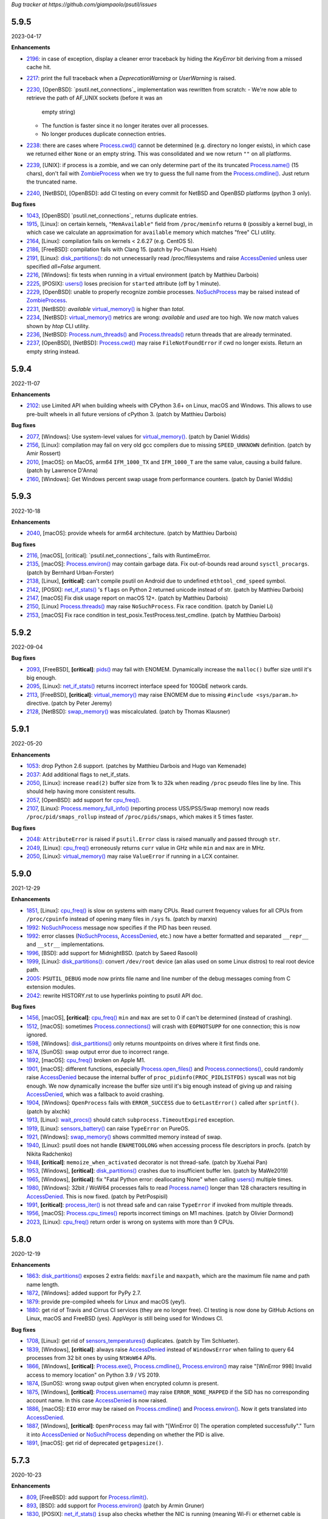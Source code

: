 *Bug tracker at https://github.com/giampaolo/psutil/issues*

5.9.5
=====

2023-04-17

**Enhancements**

- 2196_: in case of exception, display a cleaner error traceback by hiding the
  `KeyError` bit deriving from a missed cache hit.
- 2217_: print the full traceback when a `DeprecationWarning` or `UserWarning`
  is raised.
- 2230_, [OpenBSD]: `psutil.net_connections`_ implementation was rewritten from
  scratch:
  - We're now able to retrieve the path of AF_UNIX sockets (before it was an
    empty string)
  - The function is faster since it no longer iterates over all processes.
  - No longer produces duplicate connection entries.
- 2238_: there are cases where `Process.cwd()`_ cannot be determined
  (e.g. directory no longer exists), in which case we returned either ``None``
  or an empty string. This was consolidated and we now return ``""`` on all
  platforms.
- 2239_, [UNIX]: if process is a zombie, and we can only determine part of the
  its truncated `Process.name()`_ (15 chars), don't fail with `ZombieProcess`_
  when we try to guess the full name from the `Process.cmdline()`_. Just
  return the truncated name.
- 2240_, [NetBSD], [OpenBSD]: add CI testing on every commit for NetBSD and
  OpenBSD platforms (python 3 only).

**Bug fixes**

- 1043_, [OpenBSD] `psutil.net_connections`_ returns duplicate entries.
- 1915_, [Linux]: on certain kernels, ``"MemAvailable"`` field from
  ``/proc/meminfo`` returns ``0`` (possibly a kernel bug), in which case we
  calculate an approximation for ``available`` memory which matches "free"
  CLI utility.
- 2164_, [Linux]: compilation fails on kernels < 2.6.27 (e.g. CentOS 5).
- 2186_, [FreeBSD]: compilation fails with Clang 15.  (patch by Po-Chuan Hsieh)
- 2191_, [Linux]: `disk_partitions()`_: do not unnecessarily read
  /proc/filesystems and raise `AccessDenied`_ unless user specified `all=False`
  argument.
- 2216_, [Windows]: fix tests when running in a virtual environment (patch by
  Matthieu Darbois)
- 2225_, [POSIX]: `users()`_ loses precision for ``started`` attribute (off by
  1 minute).
- 2229_, [OpenBSD]: unable to properly recognize zombie processes.
  `NoSuchProcess`_ may be raised instead of `ZombieProcess`_.
- 2231_, [NetBSD]: *available*  `virtual_memory()`_ is higher than *total*.
- 2234_, [NetBSD]: `virtual_memory()`_ metrics are wrong: *available* and
  *used* are too high. We now match values shown by *htop* CLI utility.
- 2236_, [NetBSD]: `Process.num_threads()`_ and `Process.threads()`_ return
  threads that are already terminated.
- 2237_, [OpenBSD], [NetBSD]: `Process.cwd()`_ may raise ``FileNotFoundError``
  if cwd no longer exists. Return an empty string instead.

5.9.4
=====

2022-11-07

**Enhancements**

- 2102_: use Limited API when building wheels with CPython 3.6+ on Linux,
  macOS and Windows. This allows to use pre-built wheels in all future versions
  of cPython 3.  (patch by Matthieu Darbois)

**Bug fixes**

- 2077_, [Windows]: Use system-level values for `virtual_memory()`_. (patch by
  Daniel Widdis)
- 2156_, [Linux]: compilation may fail on very old gcc compilers due to missing
  ``SPEED_UNKNOWN`` definition.  (patch by Amir Rossert)
- 2010_, [macOS]: on MacOS, arm64 ``IFM_1000_TX`` and ``IFM_1000_T`` are the
  same value, causing a build failure.  (patch by Lawrence D'Anna)
- 2160_, [Windows]: Get Windows percent swap usage from performance counters.
  (patch by Daniel Widdis)

5.9.3
=====

2022-10-18

**Enhancements**

- 2040_, [macOS]: provide wheels for arm64 architecture.  (patch by Matthieu
  Darbois)

**Bug fixes**

- 2116_, [macOS], [critical]: `psutil.net_connections`_ fails with RuntimeError.
- 2135_, [macOS]: `Process.environ()`_ may contain garbage data. Fix
  out-of-bounds read around ``sysctl_procargs``.  (patch by Bernhard Urban-Forster)
- 2138_, [Linux], **[critical]**: can't compile psutil on Android due to
  undefined ``ethtool_cmd_speed`` symbol.
- 2142_, [POSIX]: `net_if_stats()`_ 's ``flags`` on Python 2 returned unicode
  instead of str.  (patch by Matthieu Darbois)
- 2147_, [macOS] Fix disk usage report on macOS 12+.  (patch by Matthieu Darbois)
- 2150_, [Linux] `Process.threads()`_ may raise ``NoSuchProcess``. Fix race
  condition.  (patch by Daniel Li)
- 2153_, [macOS] Fix race condition in test_posix.TestProcess.test_cmdline.
  (patch by Matthieu Darbois)

5.9.2
=====

2022-09-04

**Bug fixes**

- 2093_, [FreeBSD], **[critical]**: `pids()`_ may fail with ENOMEM. Dynamically
  increase the ``malloc()`` buffer size until it's big enough.
- 2095_, [Linux]: `net_if_stats()`_ returns incorrect interface speed for
  100GbE network cards.
- 2113_, [FreeBSD], **[critical]**: `virtual_memory()`_ may raise ENOMEM due to
  missing ``#include <sys/param.h>`` directive.  (patch by Peter Jeremy)
- 2128_, [NetBSD]: `swap_memory()`_ was miscalculated.  (patch by Thomas Klausner)

5.9.1
=====

2022-05-20

**Enhancements**

- 1053_: drop Python 2.6 support.  (patches by Matthieu Darbois and Hugo van
  Kemenade)
- 2037_: Add additional flags to net_if_stats.
- 2050_, [Linux]: increase ``read(2)`` buffer size from 1k to 32k when reading
  ``/proc`` pseudo files line by line. This should help having more consistent
  results.
- 2057_, [OpenBSD]: add support for `cpu_freq()`_.
- 2107_, [Linux]: `Process.memory_full_info()`_ (reporting process USS/PSS/Swap
  memory) now reads ``/proc/pid/smaps_rollup`` instead of ``/proc/pids/smaps``,
  which makes it 5 times faster.

**Bug fixes**

- 2048_: ``AttributeError`` is raised if ``psutil.Error`` class is raised
  manually and passed through ``str``.
- 2049_, [Linux]: `cpu_freq()`_ erroneously returns ``curr`` value in GHz while
  ``min`` and ``max`` are in MHz.
- 2050_, [Linux]: `virtual_memory()`_ may raise ``ValueError`` if running in a
  LCX container.

5.9.0
=====

2021-12-29

**Enhancements**

- 1851_, [Linux]: `cpu_freq()`_ is slow on systems with many CPUs. Read current
  frequency values for all CPUs from ``/proc/cpuinfo`` instead of opening many
  files in ``/sys`` fs.  (patch by marxin)
- 1992_: `NoSuchProcess`_ message now specifies if the PID has been reused.
- 1992_: error classes (`NoSuchProcess`_, `AccessDenied`_, etc.) now have a better
  formatted and separated ``__repr__`` and ``__str__`` implementations.
- 1996_, [BSD]: add support for MidnightBSD.  (patch by Saeed Rasooli)
- 1999_, [Linux]: `disk_partitions()`_: convert ``/dev/root`` device (an alias
  used on some Linux distros) to real root device path.
- 2005_: ``PSUTIL_DEBUG`` mode now prints file name and line number of the debug
  messages coming from C extension modules.
- 2042_: rewrite HISTORY.rst to use hyperlinks pointing to psutil API doc.

**Bug fixes**

- 1456_, [macOS], **[critical]**: `cpu_freq()`_ ``min`` and ``max`` are set to
  0 if can't be determined (instead of crashing).
- 1512_, [macOS]: sometimes `Process.connections()`_ will crash with
  ``EOPNOTSUPP`` for one connection; this is now ignored.
- 1598_, [Windows]: `disk_partitions()`_ only returns mountpoints on drives
  where it first finds one.
- 1874_, [SunOS]: swap output error due to incorrect range.
- 1892_, [macOS]: `cpu_freq()`_ broken on Apple M1.
- 1901_, [macOS]: different functions, especially `Process.open_files()`_ and
  `Process.connections()`_, could randomly raise `AccessDenied`_ because the
  internal buffer of ``proc_pidinfo(PROC_PIDLISTFDS)`` syscall was not big enough.
  We now dynamically increase the buffer size until it's big enough instead of
  giving up and raising `AccessDenied`_, which was a fallback to avoid crashing.
- 1904_, [Windows]: ``OpenProcess`` fails with ``ERROR_SUCCESS`` due to
  ``GetLastError()`` called after ``sprintf()``.  (patch by alxchk)
- 1913_, [Linux]: `wait_procs()`_ should catch ``subprocess.TimeoutExpired``
  exception.
- 1919_, [Linux]: `sensors_battery()`_ can raise ``TypeError`` on PureOS.
- 1921_, [Windows]: `swap_memory()`_ shows committed memory instead of swap.
- 1940_, [Linux]: psutil does not handle ``ENAMETOOLONG`` when accessing process
  file descriptors in procfs.  (patch by Nikita Radchenko)
- 1948_, **[critical]**: ``memoize_when_activated`` decorator is not thread-safe.
  (patch by Xuehai Pan)
- 1953_, [Windows], **[critical]**: `disk_partitions()`_ crashes due to
  insufficient buffer len. (patch by MaWe2019)
- 1965_, [Windows], **[critical]**: fix "Fatal Python error: deallocating None"
  when calling `users()`_ multiple times.
- 1980_, [Windows]: 32bit / WoW64 processes fails to read `Process.name()`_ longer
  than 128 characters resulting in `AccessDenied`_. This is now fixed.  (patch
  by PetrPospisil)
- 1991_, **[critical]**: `process_iter()`_ is not thread safe and can raise
  ``TypeError`` if invoked from multiple threads.
- 1956_, [macOS]: `Process.cpu_times()`_ reports incorrect timings on M1 machines.
  (patch by Olivier Dormond)
- 2023_, [Linux]: `cpu_freq()`_ return order is wrong on systems with more than
  9 CPUs.

5.8.0
=====

2020-12-19

**Enhancements**

- 1863_: `disk_partitions()`_ exposes 2 extra fields: ``maxfile`` and ``maxpath``,
  which are the maximum file name and path name length.
- 1872_, [Windows]: added support for PyPy 2.7.
- 1879_: provide pre-compiled wheels for Linux and macOS (yey!).
- 1880_: get rid of Travis and Cirrus CI services (they are no longer free).
  CI testing is now done by GitHub Actions on Linux, macOS and FreeBSD (yes).
  AppVeyor is still being used for Windows CI.

**Bug fixes**

- 1708_, [Linux]: get rid of `sensors_temperatures()`_ duplicates.  (patch by Tim
  Schlueter).
- 1839_, [Windows], **[critical]**: always raise `AccessDenied`_ instead of
  ``WindowsError`` when failing to query 64 processes from 32 bit ones by using
  ``NtWoW64`` APIs.
- 1866_, [Windows], **[critical]**: `Process.exe()`_, `Process.cmdline()`_,
  `Process.environ()`_ may raise "[WinError 998] Invalid access to memory
  location" on Python 3.9 / VS 2019.
- 1874_, [SunOS]: wrong swap output given when encrypted column is present.
- 1875_, [Windows], **[critical]**: `Process.username()`_ may raise
  ``ERROR_NONE_MAPPED`` if the SID has no corresponding account name. In this
  case `AccessDenied`_ is now raised.
- 1886_, [macOS]: ``EIO`` error may be raised on `Process.cmdline()`_ and
  `Process.environ()`_. Now it gets translated into `AccessDenied`_.
- 1887_, [Windows], **[critical]**: ``OpenProcess`` may fail with
  "[WinError 0] The operation completed successfully"."
  Turn it into `AccessDenied`_ or `NoSuchProcess`_ depending on whether the
  PID is alive.
- 1891_, [macOS]: get rid of deprecated ``getpagesize()``.

5.7.3
=====

2020-10-23

**Enhancements**

- 809_, [FreeBSD]: add support for `Process.rlimit()`_.
- 893_, [BSD]: add support for `Process.environ()`_ (patch by Armin Gruner)
- 1830_, [POSIX]: `net_if_stats()`_ ``isup`` also checks whether the NIC is
  running (meaning Wi-Fi or ethernet cable is connected).  (patch by Chris Burger)
- 1837_, [Linux]: improved battery detection and charge ``secsleft`` calculation
  (patch by aristocratos)

**Bug fixes**

- 1620_, [Linux]: `cpu_count()`_ with ``logical=False`` result is incorrect on
  systems with more than one CPU socket.  (patch by Vincent A. Arcila)
- 1738_, [macOS]: `Process.exe()`_ may raise ``FileNotFoundError`` if process is still
  alive but the exe file which launched it got deleted.
- 1791_, [macOS]: fix missing include for ``getpagesize()``.
- 1823_, [Windows], **[critical]**: `Process.open_files()`_ may cause a segfault
  due to a NULL pointer.
- 1838_, [Linux]: `sensors_battery()`_: if `percent` can be determined but not
  the remaining values, still return a result instead of ``None``.
  (patch by aristocratos)

5.7.2
=====

2020-07-15

**Bug fixes**

- wheels for 2.7 were inadvertently deleted.

5.7.1
=====

2020-07-15

**Enhancements**

- 1729_: parallel tests on POSIX (``make test-parallel``). They're twice as fast!
- 1741_, [POSIX]: ``make build`` now runs in parallel on Python >= 3.6 and
  it's about 15% faster.
- 1747_: `Process.wait()`_ return value is cached so that the exit code can be
  retrieved on then next call.
- 1747_, [POSIX]: `Process.wait()`_ on POSIX now returns an enum, showing the
  negative signal which was used to terminate the process. It returns something
  like ``<Negsignal.SIGTERM: -15>``.
- 1747_: `Process`_ class provides more info about the process on ``str()``
  and ``repr()`` (status and exit code).
- 1757_: memory leak tests are now stable.
- 1768_, [Windows]: added support for Windows Nano Server. (contributed by
  Julien Lebot)

**Bug fixes**

- 1726_, [Linux]: `cpu_freq()`_ parsing should use spaces instead of tabs on ia64.
  (patch by Michał Górny)
- 1760_, [Linux]: `Process.rlimit()`_ does not handle long long type properly.
- 1766_, [macOS]: `NoSuchProcess`_ may be raised instead of `ZombieProcess`_.
- 1781_, **[critical]**: `getloadavg()`_ can crash the Python interpreter.
  (patch by Ammar Askar)

5.7.0
=====

2020-02-18

**Enhancements**

- 1637_, [SunOS]: add partial support for old SunOS 5.10 Update 0 to 3.
- 1648_, [Linux]: `sensors_temperatures()`_ looks into an additional
  ``/sys/device/`` directory for additional data.  (patch by Javad Karabi)
- 1652_, [Windows]: dropped support for Windows XP and Windows Server 2003.
  Minimum supported Windows version now is Windows Vista.
- 1671_, [FreeBSD]: add CI testing/service for FreeBSD (Cirrus CI).
- 1677_, [Windows]: `Process.exe()`_ will succeed for all process PIDs (instead of
  raising `AccessDenied`_).
- 1679_, [Windows]: `net_connections()`_ and `Process.connections()`_ are 10% faster.
- 1682_, [PyPy]: added CI / test integration for PyPy via Travis.
- 1686_, [Windows]: added support for PyPy on Windows.
- 1693_, [Windows]: `boot_time()`_, `Process.create_time()`_ and `users()`_'s
  login time now have 1 micro second precision (before the precision was of 1
  second).

**Bug fixes**

- 1538_, [NetBSD]: `Process.cwd()`_ may return ``ENOENT`` instead of `NoSuchProcess`_.
- 1627_, [Linux]: `Process.memory_maps()`_ can raise ``KeyError``.
- 1642_, [SunOS]: querying basic info for PID 0 results in ``FileNotFoundError``.
- 1646_, [FreeBSD], **[critical]**: many `Process`_ methods may cause a segfault
  due to a backward incompatible change in a C type on FreeBSD 12.0.
- 1656_, [Windows]: `Process.memory_full_info()`_ raises `AccessDenied`_ even for the
  current user and os.getpid().
- 1660_, [Windows]: `Process.open_files()`_ complete rewrite + check of errors.
- 1662_, [Windows], **[critical]**: `Process.exe()`_ may raise "[WinError 0]
  The operation completed successfully".
- 1665_, [Linux]: `disk_io_counters()`_ does not take into account extra fields
  added to recent kernels.  (patch by Mike Hommey)
- 1672_: use the right C type when dealing with PIDs (int or long). Thus far
  (long) was almost always assumed, which is wrong on most platforms.
- 1673_, [OpenBSD]: `Process.connections()`_, `Process.num_fds()`_ and
  `Process.threads()`_ returned improper exception if process is gone.
- 1674_, [SunOS]: `disk_partitions()`_ may raise ``OSError``.
- 1684_, [Linux]: `disk_io_counters()`_ may raise ``ValueError`` on systems not
  having ``/proc/diskstats``.
- 1695_, [Linux]: could not compile on kernels <= 2.6.13 due to
  ``PSUTIL_HAVE_IOPRIO`` not being defined.  (patch by Anselm Kruis)

5.6.7
=====

2019-11-26

**Bug fixes**

- 1630_, [Windows], **[critical]**: can't compile source distribution due to C
  syntax error.

5.6.6
=====

2019-11-25

**Bug fixes**

- 1179_, [Linux]: `Process.cmdline()`_ now takes into account misbehaving processes
  renaming the command line and using inappropriate chars to separate args.
- 1616_, **[critical]**: use of ``Py_DECREF`` instead of ``Py_CLEAR`` will
  result in double ``free()`` and segfault
  (`CVE-2019-18874 <https://cve.mitre.org/cgi-bin/cvename.cgi?name=CVE-2019-18874>`__).
  (patch by Riccardo Schirone)
- 1619_, [OpenBSD], **[critical]**: compilation fails due to C syntax error.
  (patch by Nathan Houghton)

5.6.5
=====

2019-11-06

**Bug fixes**

- 1615_: remove ``pyproject.toml`` as it was causing installation issues.

5.6.4
=====

2019-11-04

**Enhancements**

- 1527_, [Linux]: added `Process.cpu_times()`_ ``iowait`` counter, which is the
  time spent waiting for blocking I/O to complete.
- 1565_: add PEP 517/8 build backend and requirements specification for better
  pip integration.  (patch by Bernát Gábor)

**Bug fixes**

- 875_, [Windows], **[critical]**: `Process.cmdline()`_, `Process.environ()`_ or
  `Process.cwd()`_ may occasionally fail with ``ERROR_PARTIAL_COPY`` which now
  gets translated to `AccessDenied`_.
- 1126_, [Linux], **[critical]**: `Process.cpu_affinity()`_ segfaults on CentOS
  5 / manylinux. `Process.cpu_affinity()`_ support for CentOS 5 was removed.
- 1528_, [AIX], **[critical]**: compilation error on AIX 7.2 due to 32 vs 64
  bit differences. (patch by Arnon Yaari)
- 1535_: ``type`` and ``family`` fields returned by `net_connections()`_ are not
  always turned into enums.
- 1536_, [NetBSD]: `Process.cmdline()`_ erroneously raise `ZombieProcess`_ error if
  cmdline has non encodable chars.
- 1546_: usage percent may be rounded to 0 on Python 2.
- 1552_, [Windows]: `getloadavg()`_ math for calculating 5 and 15 mins values is
  incorrect.
- 1568_, [Linux]: use CC compiler env var if defined.
- 1570_, [Windows]: ``NtWow64*`` syscalls fail to raise the proper error code
- 1585_, [OSX]: avoid calling ``close()`` (in C) on possible negative integers.
  (patch by Athos Ribeiro)
- 1606_, [SunOS], **[critical]**: compilation fails on SunOS 5.10.
  (patch by vser1)

5.6.3
=====

2019-06-11

**Enhancements**

- 1494_, [AIX]: added support for `Process.environ()`_.  (patch by Arnon Yaari)

**Bug fixes**

- 1276_, [AIX]: can't get whole `Process.cmdline()`_.  (patch by Arnon Yaari)
- 1501_, [Windows]: `Process.cmdline()`_ and `Process.exe()`_ raise unhandled
  "WinError 1168 element not found" exceptions for "Registry" and
  "Memory Compression" pseudo processes on Windows 10.
- 1526_, [NetBSD], **[critical]**: `Process.cmdline()`_ could raise
  ``MemoryError``.  (patch by Kamil Rytarowski)

5.6.2
=====

2019-04-26

**Enhancements**

- 604_, [Windows]: add new `getloadavg()`_, returning system load average
  calculation, including on Windows (emulated).  (patch by Ammar Askar)
- 1404_, [Linux]: `cpu_count()`_ with ``logical=False`` uses a second method
  (read from ``/sys/devices/system/cpu/cpu[0-9]/topology/core_id``) in order to
  determine the number of CPU cores in case ``/proc/cpuinfo`` does not provide this
  info.
- 1458_: provide coloured test output. Also show failures on
  ``KeyboardInterrupt``.
- 1464_: various docfixes (always point to Python 3 doc, fix links, etc.).
- 1476_, [Windows]: it is now possible to set process high I/O priority
  (`Process.ionice()`_). Also, I/O priority values are now exposed as 4 new
  constants: ``IOPRIO_VERYLOW``, ``IOPRIO_LOW``, ``IOPRIO_NORMAL``,
  ``IOPRIO_HIGH``.
- 1478_: add make command to re-run tests failed on last run.

**Bug fixes**

- 1223_, [Windows]: `boot_time()`_ may return incorrect value on Windows XP.
- 1456_, [Linux]: `cpu_freq()`_ returns ``None`` instead of 0.0 when ``min``
  and ``max`` fields can't be determined. (patch by Alex Manuskin)
- 1462_, [Linux]: (tests) make tests invariant to ``LANG`` setting (patch by
  Benjamin Drung)
- 1463_: `cpu_distribution.py`_ script was broken.
- 1470_, [Linux]: `disk_partitions()`_: fix corner case when ``/etc/mtab``
  doesn't exist.  (patch by Cedric Lamoriniere)
- 1471_, [SunOS]: `Process.name()`_ and `Process.cmdline()`_ can return
  ``SystemError``.  (patch by Daniel Beer)
- 1472_, [Linux]: `cpu_freq()`_ does not return all CPUs on Rasbperry-pi 3.
- 1474_: fix formatting of ``psutil.tests()`` which mimics ``ps aux`` output.
- 1475_, [Windows], **[critical]**: ``OSError.winerror`` attribute wasn't
  properly checked resulting in ``WindowsError(ERROR_ACCESS_DENIED)`` being
  raised instead of `AccessDenied`_.
- 1477_, [Windows]: wrong or absent error handling for private ``NTSTATUS``
  Windows APIs. Different process methods were affected by this.
- 1480_, [Windows], **[critical]**: `cpu_count()`_ with ``logical=False`` could
  cause a crash due to fixed read violation.  (patch by Samer Masterson)
- 1486_, [AIX], [SunOS]: ``AttributeError`` when interacting with `Process`_
  methods involved into `Process.oneshot()`_ context.
- 1491_, [SunOS]: `net_if_addrs()`_: use ``free()`` against ``ifap`` struct
  on error.  (patch by Agnewee)
- 1493_, [Linux]: `cpu_freq()`_: handle the case where
  ``/sys/devices/system/cpu/cpufreq/`` exists but it's empty.

5.6.1
=====

2019-03-11

**Bug fixes**

- 1329_, [AIX]: psutil doesn't compile on AIX 6.1.  (patch by Arnon Yaari)
- 1448_, [Windows], **[critical]**: crash on import due to ``rtlIpv6AddressToStringA``
  not available on Wine.
- 1451_, [Windows], **[critical]**: `Process.memory_full_info()`_ segfaults.
  ``NtQueryVirtualMemory`` is now used instead of ``QueryWorkingSet`` to
  calculate USS memory.

5.6.0
=====

2019-03-05

**Enhancements**

- 1379_, [Windows]: `Process.suspend()`_ and `Process.resume()`_ now use
  ``NtSuspendProcess`` and ``NtResumeProcess`` instead of stopping/resuming all
  threads of a process. This is faster and more reliable (aka this is what
  ProcessHacker does).
- 1420_, [Windows]: in case of exception `disk_usage()`_ now also shows the path
  name.
- 1422_, [Windows]: Windows APIs requiring to be dynamically loaded from DLL
  libraries are now loaded only once on startup (instead of on per function
  call) significantly speeding up different functions and methods.
- 1426_, [Windows]: ``PAGESIZE`` and number of processors is now calculated on
  startup.
- 1428_: in case of error, the traceback message now shows the underlying C
  function called which failed.
- 1433_: new `Process.parents()`_ method.  (idea by Ghislain Le Meur)
- 1437_: `pids()`_ are returned in sorted order.
- 1442_: Python 3 is now the default interpreter used by Makefile.

**Bug fixes**

- 1353_: `process_iter()`_ is now thread safe (it rarely raised ``TypeError``).
- 1394_, [Windows], **[critical]**: `Process.name()`_ and `Process.exe()`_ may
  erroneously return "Registry" or fail with "[Error 0] The operation completed
  successfully".
  ``QueryFullProcessImageNameW`` is now used instead of
  ``GetProcessImageFileNameW`` in order to prevent that.
- 1411_, [BSD]: lack of ``Py_DECREF`` could cause segmentation fault on process
  instantiation.
- 1419_, [Windows]: `Process.environ()`_ raises ``NotImplementedError`` when
  querying a 64-bit process in 32-bit-WoW mode. Now it raises `AccessDenied`_.
- 1427_, [OSX]: `Process.cmdline()`_ and `Process.environ()`_ may erroneously
  raise ``OSError`` on failed ``malloc()``.
- 1429_, [Windows]: ``SE DEBUG`` was not properly set for current process. It is
  now, and it should result in less `AccessDenied`_ exceptions for low PID
  processes.
- 1432_, [Windows]: `Process.memory_info_ex()`_'s USS memory is miscalculated
  because we're not using the actual system ``PAGESIZE``.
- 1439_, [NetBSD]: `Process.connections()`_ may return incomplete results if using
  `Process.oneshot()`_.
- 1447_: original exception wasn't turned into `NoSuchProcess`_ / `AccessDenied`_
  exceptions when using `Process.oneshot()`_ context manager.

**Incompatible API changes**

- 1291_, [OSX], **[critical]**: `Process.memory_maps()`_ was removed because
  inherently broken (segfault) for years.

5.5.1
=====

2019-02-15

**Enhancements**

- 1348_, [Windows]: on Windows >= 8.1 if `Process.cmdline()`_ fails due to
  ``ERROR_ACCESS_DENIED`` attempt using ``NtQueryInformationProcess`` +
  ``ProcessCommandLineInformation``. (patch by EccoTheFlintstone)

**Bug fixes**

- 1394_, [Windows]: `Process.exe()`_ returns "[Error 0] The operation completed
  successfully" when Python process runs in "Virtual Secure Mode".
- 1402_: psutil exceptions' ``repr()`` show the internal private module path.
- 1408_, [AIX], **[critical]**: psutil won't compile on AIX 7.1 due to missing
  header.  (patch by Arnon Yaari)

5.5.0
=====

2019-01-23

**Enhancements**

- 1350_, [FreeBSD]: added support for `sensors_temperatures()`_.  (patch by Alex
  Manuskin)
- 1352_, [FreeBSD]: added support for `cpu_freq()`_.  (patch by Alex Manuskin)

**Bug fixes**

- 1111_: `Process.oneshot()`_ is now thread safe.
- 1354_, [Linux]: `disk_io_counters()`_ fails on Linux kernel 4.18+.
- 1357_, [Linux]: `Process.memory_maps()`_ and `Process.io_counters()`_ methods
  are no longer exposed if not supported by the kernel.
- 1368_, [Windows]: fix `Process.ionice()`_ mismatch.  (patch by
  EccoTheFlintstone)
- 1370_, [Windows]: improper usage of ``CloseHandle()`` may lead to override the
  original error code when raising an exception.
- 1373_, **[critical]**: incorrect handling of cache in `Process.oneshot()`_
  context causes `Process`_ instances to return incorrect results.
- 1376_, [Windows]: ``OpenProcess`` now uses ``PROCESS_QUERY_LIMITED_INFORMATION``
  access rights wherever possible, resulting in less `AccessDenied`_ exceptions
  being thrown for system processes.
- 1376_, [Windows]: check if variable is ``NULL`` before ``free()`` ing it.
  (patch by EccoTheFlintstone)

5.4.8
=====

2018-10-30

**Enhancements**

- 1197_, [Linux]: `cpu_freq()`_ is now implemented by parsing ``/proc/cpuinfo``
  in case ``/sys/devices/system/cpu/*`` filesystem is not available.
- 1310_, [Linux]: `sensors_temperatures()`_ now parses ``/sys/class/thermal``
  in case ``/sys/class/hwmon`` fs is not available (e.g. Raspberry Pi).  (patch
  by Alex Manuskin)
- 1320_, [POSIX]: better compilation support when using g++ instead of GCC.
  (patch by Jaime Fullaondo)

**Bug fixes**

- 715_: do not print exception on import time in case `cpu_times()`_ fails.
- 1004_, [Linux]: `Process.io_counters()`_ may raise ``ValueError``.
- 1277_, [OSX]: available and used memory (`virtual_memory()`_) metrics are
  not accurate.
- 1294_, [Windows]: `Process.connections()`_ may sometimes fail with
  intermittent ``0xC0000001``.  (patch by Sylvain Duchesne)
- 1307_, [Linux]: `disk_partitions()`_ does not honour `PROCFS_PATH`_.
- 1320_, [AIX]: system CPU times (`cpu_times()`_) were being reported with
  ticks unit as opposed to seconds.  (patch by Jaime Fullaondo)
- 1332_, [OSX]: psutil debug messages are erroneously printed all the time.
  (patch by Ilya Yanok)
- 1346_, [SunOS]: `net_connections()`_ returns an empty list.  (patch by Oleksii
  Shevchuk)

5.4.7
=====

2018-08-14

**Enhancements**

- 1286_, [macOS]: ``psutil.OSX`` constant is now deprecated in favor of new
  ``psutil.MACOS``.
- 1309_, [Linux]: added ``psutil.STATUS_PARKED`` constant for `Process.status()`_.
- 1321_, [Linux]: add `disk_io_counters()`_ dual implementation relying on
  ``/sys/block`` filesystem in case ``/proc/diskstats`` is not available.
  (patch by Lawrence Ye)

**Bug fixes**

- 1209_, [macOS]: `Process.memory_maps()`_ may fail with ``EINVAL`` due to poor
  ``task_for_pid()`` syscall. `AccessDenied`_ is now raised instead.
- 1278_, [macOS]: `Process.threads()`_ incorrectly return microseconds instead of
  seconds. (patch by Nikhil Marathe)
- 1279_, [Linux], [macOS], [BSD]: `net_if_stats()`_ may return ``ENODEV``.
- 1294_, [Windows]: `Process.connections()`_ may sometime fail with
  ``MemoryError``.  (patch by sylvainduchesne)
- 1305_, [Linux]: `disk_io_counters()`_ may report inflated r/w bytes values.
- 1309_, [Linux]: `Process.status()`_ is unable to recognize ``"idle"`` and
  ``"parked"`` statuses (returns ``"?"``).
- 1313_, [Linux]: `disk_io_counters()`_ can report inflated values due to
  counting base disk device and its partition(s) twice.
- 1323_, [Linux]: `sensors_temperatures()`_ may fail with ``ValueError``.

5.4.6
=====

2018-06-07

**Bug fixes**

- 1258_, [Windows], **[critical]**: `Process.username()`_ may cause a segfault
  (Python interpreter crash).  (patch by Jean-Luc Migot)
- 1273_: `net_if_addrs()`_ namedtuple's name has been renamed from ``snic`` to
  ``snicaddr``.
- 1274_, [Linux]: there was a small chance `Process.children()`_ may swallow
  `AccessDenied`_ exceptions.

5.4.5
=====

2018-04-14

**Bug fixes**

- 1268_: setup.py's ``extra_require`` parameter requires latest setuptools version,
  breaking quite a lot of installations.

5.4.4
=====

2018-04-13

**Enhancements**

- 1239_, [Linux]: expose kernel ``slab`` memory field for `virtual_memory()`_.
  (patch by Maxime Mouial)

**Bug fixes**

- 694_, [SunOS]: `Process.cmdline()`_ could be truncated at the 15th character when
  reading it from ``/proc``. An extra effort is made by reading it from process
  address space first.  (patch by Georg Sauthoff)
- 771_, [Windows]: `cpu_count()`_ (both logical and cores) return a wrong
  (smaller) number on systems using process groups (> 64 cores).
- 771_, [Windows]: `cpu_times()`_ with ``percpu=True`` return fewer CPUs on
  systems using process groups (> 64 cores).
- 771_, [Windows]: `cpu_stats()`_ and `cpu_freq()`_ may return incorrect results on
  systems using process groups (> 64 cores).
- 1193_, [SunOS]: return uid/gid from ``/proc/pid/psinfo`` if there aren't
  enough permissions for ``/proc/pid/cred``.  (patch by Georg Sauthoff)
- 1194_, [SunOS]: return nice value from ``psinfo`` as ``getpriority()`` doesn't
  support real-time processes.  (patch by Georg Sauthoff)
- 1194_, [SunOS]: fix double ``free()`` in `Process.cpu_num()`_.  (patch by Georg
  Sauthoff)
- 1194_, [SunOS]: fix undefined behavior related to strict-aliasing rules
  and warnings.  (patch by Georg Sauthoff)
- 1210_, [Linux]: `cpu_percent()`_ steal time may remain stuck at 100% due to Linux
  erroneously reporting a decreased steal time between calls. (patch by Arnon
  Yaari)
- 1216_: fix compatibility with Python 2.6 on Windows (patch by Dan Vinakovsky)
- 1222_, [Linux]: `Process.memory_full_info()`_ was erroneously summing "Swap:" and
  "SwapPss:". Same for "Pss:" and "SwapPss". Not anymore.
- 1224_, [Windows]: `Process.wait()`_ may erroneously raise `TimeoutExpired`_.
- 1238_, [Linux]: `sensors_battery()`_ may return ``None`` in case battery is not
  listed as "BAT0" under ``/sys/class/power_supply``.
- 1240_, [Windows]: `cpu_times()`_ float loses accuracy in a long running system.
  (patch by stswandering)
- 1245_, [Linux]: `sensors_temperatures()`_ may fail with ``IOError`` "no such file".
- 1255_, [FreeBSD]: `swap_memory()`_ stats were erroneously represented in KB.
  (patch by Denis Krienbühl)

**Backward compatibility**

- 771_, [Windows]: `cpu_count()`_ with ``logical=False`` on Windows XP and Vista
  is no longer supported and returns ``None``.

5.4.3
=====

*2018-01-01*

**Enhancements**

- 775_: `disk_partitions()`_ on Windows return mount points.

**Bug fixes**

- 1193_: `pids()`_ may return ``False`` on macOS.

5.4.2
=====

*2017-12-07*

**Enhancements**

- 1173_: introduced ``PSUTIL_DEBUG`` environment variable which can be set in order
  to print useful debug messages on stderr (useful in case of nasty errors).
- 1177_, [macOS]: added support for `sensors_battery()`_.  (patch by Arnon Yaari)
- 1183_: `Process.children()`_ is 2x faster on POSIX and 2.4x faster on Linux.
- 1188_: deprecated method `Process.memory_info_ex()`_ now warns by using
  ``FutureWarning`` instead of ``DeprecationWarning``.

**Bug fixes**

- 1152_, [Windows]: `disk_io_counters()`_ may return an empty dict.
- 1169_, [Linux]: `users()`_ ``hostname`` returns username instead.  (patch by
  janderbrain)
- 1172_, [Windows]: ``make test`` does not work.
- 1179_, [Linux]: `Process.cmdline()`_ is now able to split cmdline args for
  misbehaving processes which overwrite ``/proc/pid/cmdline`` and use spaces
  instead of null bytes as args separator.
- 1181_, [macOS]: `Process.memory_maps()`_ may raise ``ENOENT``.
- 1187_, [macOS]: `pids()`_ does not return PID 0 on recent macOS versions.

5.4.1
=====

*2017-11-08*

**Enhancements**

- 1164_, [AIX]: add support for `Process.num_ctx_switches()`_.  (patch by Arnon
  Yaari)
- 1053_: drop Python 3.3 support (psutil still works but it's no longer
  tested).

**Bug fixes**

- 1150_, [Windows]: when a process is terminated now the exit code is set to
  ``SIGTERM`` instead of ``0``.  (patch by Akos Kiss)
- 1151_: ``python -m psutil.tests`` fail.
- 1154_, [AIX], **[critical]**: psutil won't compile on AIX 6.1.0.
  (patch by Arnon Yaari)
- 1167_, [Windows]: `net_io_counters()`_ packets count now include also non-unicast
  packets.  (patch by Matthew Long)

5.4.0
=====

*2017-10-12*

**Enhancements**

- 1123_, [AIX]: added support for AIX platform.  (patch by Arnon Yaari)

**Bug fixes**

- 1009_, [Linux]: `sensors_temperatures()`_ may crash with ``IOError``.
- 1012_, [Windows]: `disk_io_counters()`_ ``read_time`` and ``write_time``
  were expressed in tens of micro seconds instead of milliseconds.
- 1127_, [macOS], **[critical]**: invalid reference counting in
  `Process.open_files()`_ may lead to segfault.  (patch by Jakub Bacic)
- 1129_, [Linux]: `sensors_fans()`_ may crash with ``IOError``.  (patch by
  Sebastian Saip)
- 1131_, [SunOS]: fix compilation warnings.  (patch by Arnon Yaari)
- 1133_, [Windows]: can't compile on newer versions of Visual Studio 2017 15.4.
  (patch by Max Bélanger)
- 1138_, [Linux]: can't compile on CentOS 5.0 and RedHat 5.0. (patch by Prodesire)

5.3.1
=====

*2017-09-10*

**Enhancements**

- 1124_: documentation moved to http://psutil.readthedocs.io

**Bug fixes**

- 1105_, [FreeBSD]: psutil does not compile on FreeBSD 12.
- 1125_, [BSD]: `net_connections()`_ raises ``TypeError``.

**Compatibility notes**

- 1120_: ``.exe`` files for Windows are no longer uploaded on PyPI as per
  PEP-527. Only wheels are provided.

5.3.0
=====

*2017-09-01*

**Enhancements**

- 802_: `disk_io_counters()`_ and `net_io_counters()`_ numbers no longer wrap
  (restart from 0). Introduced a new ``nowrap`` argument.
- 928_: `net_connections()`_ and `Process.connections()`_ ``laddr`` and
  ``raddr`` are now named tuples.
- 1015_: `swap_memory()`_ now relies on ``/proc/meminfo`` instead of ``sysinfo()``
  syscall so that it can be used in conjunction with `PROCFS_PATH`_ in order to
  retrieve memory info about Linux containers such as Docker and Heroku.
- 1022_: `users()`_ provides a new ``pid`` field.
- 1025_: `process_iter()`_ accepts two new parameters in order to invoke
  `Process.as_dict()`_: ``attrs`` and ``ad_value``. With these you can iterate
  over all processes in one shot without needing to catch `NoSuchProcess`_ and
  do list/dict comprehensions.
- 1040_: implemented full unicode support.
- 1051_: `disk_usage()`_ on Python 3 is now able to accept bytes.
- 1058_: test suite now enables all warnings by default.
- 1060_: source distribution is dynamically generated so that it only includes
  relevant files.
- 1079_, [FreeBSD]: `net_connections()`_ ``fd`` number is now being set for real
  (instead of ``-1``).  (patch by Gleb Smirnoff)
- 1091_, [SunOS]: implemented `Process.environ()`_.  (patch by Oleksii Shevchuk)

**Bug fixes**

- 989_, [Windows]: `boot_time()`_ may return a negative value.
- 1007_, [Windows]: `boot_time()`_ can have a 1 sec fluctuation between calls.
  The value of the first call is now cached so that `boot_time()`_ always
  returns the same value if fluctuation is <= 1 second.
- 1013_, [FreeBSD]: `net_connections()`_ may return incorrect PID.  (patch
  by Gleb Smirnoff)
- 1014_, [Linux]: `Process`_ class can mask legitimate ``ENOENT`` exceptions as
  `NoSuchProcess`_.
- 1016_: `disk_io_counters()`_ raises ``RuntimeError`` on a system with no disks.
- 1017_: `net_io_counters()`_ raises ``RuntimeError`` on a system with no network
  cards installed.
- 1021_, [Linux]: `Process.open_files()`_ may erroneously raise `NoSuchProcess`_
  instead of skipping a file which gets deleted while open files are retrieved.
- 1029_, [macOS], [FreeBSD]: `Process.connections()`_ with ``family=unix`` on Python
  3 doesn't properly handle unicode paths and may raise ``UnicodeDecodeError``.
- 1033_, [macOS], [FreeBSD]: memory leak for `net_connections()`_ and
  `Process.connections()`_ when retrieving UNIX sockets (``kind='unix'``).
- 1040_: fixed many unicode related issues such as ``UnicodeDecodeError`` on
  Python 3 + POSIX and invalid encoded data on Windows.
- 1042_, [FreeBSD], **[critical]**: psutil won't compile on FreeBSD 12.
- 1044_, [macOS]: different `Process`_ methods incorrectly raise `AccessDenied`_
  for zombie processes.
- 1046_, [Windows]: `disk_partitions()`_ on Windows overrides user's ``SetErrorMode``.
- 1047_, [Windows]: `Process.username()`_: memory leak in case exception is thrown.
- 1048_, [Windows]: `users()`_ ``host`` field report an invalid IP address.
- 1050_, [Windows]: `Process.memory_maps()`_ leaks memory.
- 1055_: `cpu_count()`_ is no longer cached. This is useful on systems such as
  Linux where CPUs can be disabled at runtime. This also reflects on
  `Process.cpu_percent()`_ which no longer uses the cache.
- 1058_: fixed Python warnings.
- 1062_: `disk_io_counters()`_ and `net_io_counters()`_ raise ``TypeError`` if
  no disks or NICs are installed on the system.
- 1063_, [NetBSD]: `net_connections()`_ may list incorrect sockets.
- 1064_, [NetBSD], **[critical]**: `swap_memory()`_ may segfault in case of error.
- 1065_, [OpenBSD], **[critical]**: `Process.cmdline()`_ may raise ``SystemError``.
- 1067_, [NetBSD]: `Process.cmdline()`_ leaks memory if process has terminated.
- 1069_, [FreeBSD]: `Process.cpu_num()`_ may return 255 for certain kernel
  processes.
- 1071_, [Linux]: `cpu_freq()`_ may raise ``IOError`` on old RedHat distros.
- 1074_, [FreeBSD]: `sensors_battery()`_ raises ``OSError`` in case of no battery.
- 1075_, [Windows]: `net_if_addrs()`_: ``inet_ntop()`` return value is not checked.
- 1077_, [SunOS]: `net_if_addrs()`_ shows garbage addresses on SunOS 5.10.
  (patch by Oleksii Shevchuk)
- 1077_, [SunOS]: `net_connections()`_ does not work on SunOS 5.10. (patch by
  Oleksii Shevchuk)
- 1079_, [FreeBSD]: `net_connections()`_ didn't list locally connected sockets.
  (patch by Gleb Smirnoff)
- 1085_: `cpu_count()`_ return value is now checked and forced to ``None`` if <= 1.
- 1087_: `Process.cpu_percent()`_ guard against `cpu_count()`_ returning ``None``
  and assumes 1 instead.
- 1093_, [SunOS]: `Process.memory_maps()`_ shows wrong 64 bit addresses.
- 1094_, [Windows]: `pid_exists()`_ may lie. Also, all process APIs relying
  on ``OpenProcess`` Windows API now check whether the PID is actually running.
- 1098_, [Windows]: `Process.wait()`_ may erroneously return sooner, when the PID
  is still alive.
- 1099_, [Windows]: `Process.terminate()`_ may raise `AccessDenied`_ even if the
  process already died.
- 1101_, [Linux]: `sensors_temperatures()`_ may raise ``ENODEV``.

**Porting notes**

- 1039_: returned types consolidation. 1) Windows / `Process.cpu_times()`_:
  fields #3 and #4 were int instead of float. 2) Linux / FreeBSD / OpenBSD:
  `Process.connections()`_ ``raddr`` is now set to  ``""`` instead of ``None``
  when retrieving UNIX sockets.
- 1040_: all strings are encoded by using OS fs encoding.
- 1040_: the following Windows APIs on Python 2 now return a string instead of
  unicode: ``Process.memory_maps().path``, ``WindowsService.bin_path()``,
  ``WindowsService.description()``, ``WindowsService.display_name()``,
  ``WindowsService.username()``.

5.2.2
=====

*2017-04-10*

**Bug fixes**

- 1000_: fixed some setup.py warnings.
- 1002_, [SunOS]: remove C macro which will not be available on new Solaris
  versions. (patch by Danek Duvall)
- 1004_, [Linux]: `Process.io_counters()`_ may raise ``ValueError``.
- 1006_, [Linux]: `cpu_freq()`_ may return ``None`` on some Linux versions does not
  support the function. Let's not make the function available instead.
- 1009_, [Linux]: `sensors_temperatures()`_ may raise ``OSError``.
- 1010_, [Linux]: `virtual_memory()`_ may raise ``ValueError`` on Ubuntu 14.04.

5.2.1
=====

*2017-03-24*

**Bug fixes**

- 981_, [Linux]: `cpu_freq()`_ may return an empty list.
- 993_, [Windows]: `Process.memory_maps()`_ on Python 3 may raise
  ``UnicodeDecodeError``.
- 996_, [Linux]: `sensors_temperatures()`_ may not show all temperatures.
- 997_, [FreeBSD]: `virtual_memory()`_ may fail due to missing ``sysctl``
  parameter on FreeBSD 12.

5.2.0
=====

*2017-03-05*

**Enhancements**

- 971_, [Linux]: Add `sensors_fans()`_ function.  (patch by Nicolas Hennion)
- 976_, [Windows]: `Process.io_counters()`_ has 2 new fields: ``other_count`` and
  ``other_bytes``.
- 976_, [Linux]: `Process.io_counters()`_ has 2 new fields: ``read_chars`` and
  ``write_chars``.

**Bug fixes**

- 872_, [Linux]: can now compile on Linux by using MUSL C library.
- 985_, [Windows]: Fix a crash in `Process.open_files()`_ when the worker thread
  for ``NtQueryObject`` times out.
- 986_, [Linux]: `Process.cwd()`_ may raise `NoSuchProcess`_ instead of `ZombieProcess`_.

5.1.3
=====

**Bug fixes**

- 971_, [Linux]: `sensors_temperatures()`_ didn't work on CentOS 7.
- 973_, **[critical]**: `cpu_percent()`_ may raise ``ZeroDivisionError``.

5.1.2
=====

*2017-02-03*

**Bug fixes**

- 966_, [Linux]: `sensors_battery()`_ ``power_plugged`` may erroneously return
  ``None`` on Python 3.
- 968_, [Linux]: `disk_io_counters()`_ raises ``TypeError`` on Python 3.
- 970_, [Linux]: `sensors_battery()`_ ``name`` and ``label`` fields on Python 3
  are bytes instead of str.

5.1.1
=====

*2017-02-03*

**Enhancements**

- 966_, [Linux]: `sensors_battery()`_ ``percent`` is a float and is more precise.

**Bug fixes**

- 964_, [Windows]: `Process.username()`_ and `users()`_ may return badly
  decoded character on Python 3.
- 965_, [Linux]: `disk_io_counters()`_ may miscalculate sector size and report
  the wrong number of bytes read and written.
- 966_, [Linux]: `sensors_battery()`_ may fail with ``FileNotFoundError``.
- 966_, [Linux]: `sensors_battery()`_ ``power_plugged`` may lie.

5.1.0
=====

*2017-02-01*

**Enhancements**

- 357_: added `Process.cpu_num()`_ (what CPU a process is on).
- 371_: added `sensors_temperatures()`_ (Linux only).
- 941_: added `cpu_freq()`_ (CPU frequency).
- 955_: added `sensors_battery()`_ (Linux, Windows, only).
- 956_: `Process.cpu_affinity()`_ can now be passed ``[]`` argument as an
  alias to set affinity against all eligible CPUs.

**Bug fixes**

- 687_, [Linux]: `pid_exists()`_ no longer returns ``True`` if passed a process
  thread ID.
- 948_: cannot install psutil with ``PYTHONOPTIMIZE=2``.
- 950_, [Windows]: `Process.cpu_percent()`_ was calculated incorrectly and showed
  higher number than real usage.
- 951_, [Windows]: the uploaded wheels for Python 3.6 64 bit didn't work.
- 959_: psutil exception objects could not be pickled.
- 960_: `psutil.Popen`_ ``wait()`` did not return the correct negative exit
  status if process is killed by a signal.
- 961_, [Windows]: ``WindowsService.description()`` method may fail with
  ``ERROR_MUI_FILE_NOT_FOUND``.

5.0.1
=====

*2016-12-21*

**Enhancements**

- 939_: tar.gz distribution went from 1.8M to 258K.
- 811_, [Windows]: provide a more meaningful error message if trying to use
  psutil on unsupported Windows XP.

**Bug fixes**

- 609_, [SunOS], **[critical]**: psutil does not compile on Solaris 10.
- 936_, [Windows]: fix compilation error on VS 2013 (patch by Max Bélanger).
- 940_, [Linux]: `cpu_percent()`_ and `cpu_times_percent()`_ was calculated
  incorrectly as ``iowait``, ``guest`` and ``guest_nice`` times were not
  properly taken into account.
- 944_, [OpenBSD]: `pids()`_ was omitting PID 0.

5.0.0
=====

*2016-11-06*

**Enhncements**

- 799_: new `Process.oneshot()`_ context manager making `Process`_ methods around
  +2x faster in general and from +2x to +6x faster on Windows.
- 943_: better error message in case of version conflict on import.

**Bug fixes**

- 932_, [NetBSD]: `net_connections()`_ and `Process.connections()`_ may fail
  without raising an exception.
- 933_, [Windows]: memory leak in `cpu_stats()`_ and
  ``WindowsService.description()`` method.

4.4.2
=====

*2016-10-26*

**Bug fixes**

- 931_, **[critical]**: psutil no longer compiles on Solaris.

4.4.1
=====

*2016-10-25*

**Bug fixes**

- 927_, **[critical]**: `psutil.Popen`_ ``__del__`` may cause maximum recursion
  depth error.

4.4.0
=====

*2016-10-23*

**Enhancements**

- 874_, [Windows]: make `net_if_addrs()`_ also return the ``netmask``.
- 887_, [Linux]: `virtual_memory()`_ ``available`` and ``used`` values are more
  precise and match ``free`` cmdline utility.  ``available`` also takes into
  account LCX containers preventing ``available`` to overflow ``total``.
- 891_: `procinfo.py`_ script has been updated and provides a lot more info.

**Bug fixes**

- 514_, [macOS], **[critical]**: `Process.memory_maps()`_ can segfault.
- 783_, [macOS]: `Process.status()`_ may erroneously return ``"running"`` for
  zombie processes.
- 798_, [Windows]: `Process.open_files()`_ returns and empty list on Windows 10.
- 825_, [Linux]: `Process.cpu_affinity()`_: fix possible double close and use of
  unopened socket.
- 880_, [Windows]: fix race condition inside `net_connections()`_.
- 885_: ``ValueError`` is raised if a negative integer is passed to `cpu_percent()`_
  functions.
- 892_, [Linux], **[critical]**: `Process.cpu_affinity()`_ with ``[-1]`` as arg
  raises ``SystemError`` with no error set; now ``ValueError`` is raised.
- 906_, [BSD]: `disk_partitions()`_ with ``all=False`` returned an empty list.
  Now the argument is ignored and all partitions are always returned.
- 907_, [FreeBSD]: `Process.exe()`_ may fail with ``OSError(ENOENT)``.
- 908_, [macOS], [BSD]: different process methods could errounesuly mask the real
  error for high-privileged PIDs and raise `NoSuchProcess`_ and `AccessDenied`_
  instead of ``OSError`` and ``RuntimeError``.
- 909_, [macOS]: `Process.open_files()`_ and `Process.connections()`_ methods
  may raise ``OSError`` with no exception set if process is gone.
- 916_, [macOS]: fix many compilation warnings.

4.3.1
=====

*2016-09-01*

**Enhancements**

- 881_: ``make install`` now works also when using a virtual env.

**Bug fixes**

- 854_: `Process.as_dict()`_ raises ``ValueError`` if passed an erroneous attrs name.
- 857_, [SunOS]: `Process.cpu_times()`_, `Process.cpu_percent()`_,
  `Process.threads()`_ and `Process.memory_maps()`_ may raise ``RuntimeError`` if
  attempting to query a 64bit process with a 32bit Python. "Null" values are
  returned as a fallback.
- 858_: `Process.as_dict()`_ should not call `Process.memory_info_ex()`_
  because it's deprecated.
- 863_, [Windows]: `Process.memory_maps()`_ truncates addresses above 32 bits.
- 866_, [Windows]: `win_service_iter()`_ and services in general are not able to
  handle unicode service names / descriptions.
- 869_, [Windows]: `Process.wait()`_ may raise `TimeoutExpired`_ with wrong timeout
  unit (ms instead of sec).
- 870_, [Windows]: handle leak inside ``psutil_get_process_data``.

4.3.0
=====

*2016-06-18*

**Enhancements**

- 819_, [Linux]: different speedup improvements:
  `Process.ppid()`_ +20% faster.
  `Process.status()`_ +28% faster.
  `Process.name()`_ +25% faster.
  `Process.num_threads()`_ +20% faster on Python 3.

**Bug fixes**

- 810_, [Windows]: Windows wheels are incompatible with pip 7.1.2.
- 812_, [NetBSD], **[critical]**: fix compilation on NetBSD-5.x.
- 823_, [NetBSD]: `virtual_memory()`_ raises ``TypeError`` on Python 3.
- 829_, [POSIX]: `disk_usage()`_ ``percent`` field takes root reserved space
  into account.
- 816_, [Windows]: fixed `net_io_counters()`_ values wrapping after 4.3GB in
  Windows Vista (NT 6.0) and above using 64bit values from newer win APIs.

4.2.0
=====

*2016-05-14*

**Enhancements**

- 795_, [Windows]: new APIs to deal with Windows services: `win_service_iter()`_
  and `win_service_get()`_.
- 800_, [Linux]: `virtual_memory()`_ returns a new ``shared`` memory field.
- 819_, [Linux]: speedup ``/proc`` parsing:
  `Process.ppid()`_ +20% faster.
  `Process.status()`_ +28% faster.
  `Process.name()`_ +25% faster.
  `Process.num_threads()`_ +20% faster on Python 3.

**Bug fixes**

- 797_, [Linux]: `net_if_stats()`_ may raise ``OSError`` for certain NIC cards.
- 813_: `Process.as_dict()`_ should ignore extraneous attribute names which gets
  attached to the `Process`_ instance.

4.1.0
=====

*2016-03-12*

**Enhancements**

- 777_, [Linux]: `Process.open_files()`_ on Linux return 3 new fields:
  ``position``, ``mode`` and ``flags``.
- 779_: `Process.cpu_times()`_ returns two new fields, ``children_user`` and
  ``children_system`` (always set to 0 on macOS and Windows).
- 789_, [Windows]: `cpu_times()`_ return two new fields: ``interrupt`` and
  ``dpc``. Same for `cpu_times_percent()`_.
- 792_: new `cpu_stats()`_ function returning number of CPU ``ctx_switches``,
  ``interrupts``, ``soft_interrupts`` and ``syscalls``.

**Bug fixes**

- 774_, [FreeBSD]: `net_io_counters()`_ dropout is no longer set to 0 if the kernel
  provides it.
- 776_, [Linux]: `Process.cpu_affinity()`_ may erroneously raise `NoSuchProcess`_.
  (patch by wxwright)
- 780_, [macOS]: psutil does not compile with some GCC versions.
- 786_: `net_if_addrs()`_ may report incomplete MAC addresses.
- 788_, [NetBSD]: `virtual_memory()`_ ``buffers`` and ``shared`` values were
  set to 0.
- 790_, [macOS], **[critical]**: psutil won't compile on macOS 10.4.

4.0.0
=====

*2016-02-17*

**Enhancements**

- 523_, [Linux], [FreeBSD]: `disk_io_counters()`_ return a new ``busy_time`` field.
- 660_, [Windows]: make.bat is smarter in finding alternative VS install
  locations.  (patch by mpderbec)
- 732_: `Process.environ()`_.  (patch by Frank Benkstein)
- 753_, [Linux], [macOS], [Windows]: process USS and PSS (Linux) "real" memory
  stats. (patch by Eric Rahm)
- 755_: `Process.memory_percent()`_ ``memtype`` parameter.
- 758_: tests now live in psutil namespace.
- 760_: expose OS constants (``psutil.LINUX``, ``psutil.OSX``, etc.)
- 756_, [Linux]: `disk_io_counters()`_ return 2 new fields: ``read_merged_count``
  and ``write_merged_count``.
- 762_: new `procsmem.py`_ script.

**Bug fixes**

- 685_, [Linux]: `virtual_memory()`_ provides wrong results on systems with a lot
  of physical memory.
- 704_, [SunOS]: psutil does not compile on Solaris sparc.
- 734_: on Python 3 invalid UTF-8 data is not correctly handled for
  `Process.name()`_, `Process.cwd()`_, `Process.exe()`_, `Process.cmdline()`_
  and `Process.open_files()`_ methods resulting in ``UnicodeDecodeError``
  exceptions. ``'surrogateescape'`` error handler is now used as a workaround for
  replacing the corrupted data.
- 737_, [Windows]: when the bitness of psutil and the target process was
  different, `Process.cmdline()`_ and `Process.cwd()`_ could return a wrong
  result or incorrectly report an `AccessDenied`_ error.
- 741_, [OpenBSD]: psutil does not compile on mips64.
- 751_, [Linux]: fixed call to ``Py_DECREF`` on possible ``NULL`` object.
- 754_, [Linux]: `Process.cmdline()`_ can be wrong in case of zombie process.
- 759_, [Linux]: `Process.memory_maps()`_ may return paths ending with ``" (deleted)"``.
- 761_, [Windows]: `boot_time()`_ wraps to 0 after 49 days.
- 764_, [NetBSD]: fix compilation on NetBSD-6.x.
- 766_, [Linux]: `net_connections()`_ can't handle malformed ``/proc/net/unix``
  file.
- 767_, [Linux]: `disk_io_counters()`_ may raise ``ValueError`` on 2.6 kernels and it's
  broken on 2.4 kernels.
- 770_, [NetBSD]: `disk_io_counters()`_ metrics didn't update.

3.4.2
=====

*2016-01-20*

**Enhancements**

- 728_, [SunOS]: exposed `PROCFS_PATH`_ constant to change the default
  location of ``/proc`` filesystem.

**Bug fixes**

- 724_, [FreeBSD]: `virtual_memory()`_ ``total`` is incorrect.
- 730_, [FreeBSD], **[critical]**: `virtual_memory()`_ crashes with
  "OSError: [Errno 12] Cannot allocate memory".

3.4.1
=====

*2016-01-15*

**Enhancements**

- 557_, [NetBSD]: added NetBSD support.  (contributed by Ryo Onodera and
  Thomas Klausner)
- 708_, [Linux]: `net_connections()`_ and `Process.connections()`_ on Python 2
  can be up to 3x faster in case of many connections.
  Also `Process.memory_maps()`_ is slightly faster.
- 718_: `process_iter()`_ is now thread safe.

**Bug fixes**

- 714_, [OpenBSD]: `virtual_memory()`_ ``cached`` value was always set to 0.
- 715_, **[critical]**: don't crash at import time if `cpu_times()`_ fail for
  some reason.
- 717_, [Linux]: `Process.open_files()`_ fails if deleted files still visible.
- 722_, [Linux]: `swap_memory()`_ no longer crashes if ``sin`` / ``sout`` can't
  be determined due to missing ``/proc/vmstat``.
- 724_, [FreeBSD]: `virtual_memory()`_ ``total`` is slightly incorrect.

3.3.0
=====

*2015-11-25*

**Enhancements**

- 558_, [Linux]: exposed `PROCFS_PATH`_ constant to change the default
  location of ``/proc`` filesystem.
- 615_, [OpenBSD]: added OpenBSD support.  (contributed by Landry Breuil)

**Bug fixes**

- 692_, [POSIX]: `Process.name()`_ is no longer cached as it may change.

3.2.2
=====

*2015-10-04*

**Bug fixes**

- 517_, [SunOS]: `net_io_counters()`_ failed to detect network interfaces
  correctly on Solaris 10
- 541_, [FreeBSD]: `disk_io_counters()`_ r/w times were expressed in seconds instead
  of milliseconds.  (patch by dasumin)
- 610_, [SunOS]: fix build and tests on Solaris 10
- 623_, [Linux]: process or system connections raises ``ValueError`` if IPv6 is not
  supported by the system.
- 678_, [Linux], **[critical]**: can't install psutil due to bug in setup.py.
- 688_, [Windows]: compilation fails with MSVC 2015, Python 3.5. (patch by
  Mike Sarahan)

3.2.1
=====

*2015-09-03*

**Bug fixes**

- 677_, [Linux], **[critical]**: can't install psutil due to bug in setup.py.

3.2.0
=====

*2015-09-02*

**Enhancements**

- 644_, [Windows]: added support for ``CTRL_C_EVENT`` and ``CTRL_BREAK_EVENT``
  signals to use with `Process.send_signal()`_.
- 648_: CI test integration for macOS. (patch by Jeff Tang)
- 663_, [POSIX]: `net_if_addrs()`_ now returns point-to-point (VPNs) addresses.
- 655_, [Windows]: different issues regarding unicode handling were fixed. On
  Python 2 all APIs returning a string will now return an encoded version of it
  by using sys.getfilesystemencoding() codec. The APIs involved are:
  `net_if_addrs()`_, `net_if_stats()`_, `net_io_counters()`_,
  `Process.cmdline()`_, `Process.name()`_, `Process.username()`_, `users()`_.

**Bug fixes**

- 513_, [Linux]: fixed integer overflow for ``RLIM_INFINITY``.
- 641_, [Windows]: fixed many compilation warnings.  (patch by Jeff Tang)
- 652_, [Windows]: `net_if_addrs()`_ ``UnicodeDecodeError`` in case of non-ASCII NIC
  names.
- 655_, [Windows]: `net_if_stats()`_ ``UnicodeDecodeError`` in case of non-ASCII NIC
  names.
- 659_, [Linux]: compilation error on Suse 10. (patch by maozguttman)
- 664_, [Linux]: compilation error on Alpine Linux. (patch by Bart van Kleef)
- 670_, [Windows]: segfgault of `net_if_addrs()`_ in case of non-ASCII NIC names.
  (patch by sk6249)
- 672_, [Windows]: compilation fails if using Windows SDK v8.0. (patch by
  Steven Winfield)
- 675_, [Linux]: `net_connections()`_: ``UnicodeDecodeError`` may occur when
  listing UNIX sockets.

3.1.1
=====

*2015-07-15*

**Bug fixes**

- 603_, [Linux]: `Process.ionice()`_ set value range is incorrect.
  (patch by spacewander)
- 645_, [Linux]: `cpu_times_percent()`_ may produce negative results.
- 656_: ``from psutil import *`` does not work.

3.1.0
=====

*2015-07-15*

**Enhancements**

- 534_, [Linux]: `disk_partitions()`_ added support for ZFS filesystems.
- 646_, [Windows]: continuous tests integration for Windows with
  https://ci.appveyor.com/project/giampaolo/psutil.
- 647_: new dev guide:
  https://github.com/giampaolo/psutil/blob/master/docs/DEVGUIDE.rst
- 651_: continuous code quality test integration with scrutinizer-ci.com

**Bug fixes**

- 340_, [Windows], **[critical]**: `Process.open_files()`_ no longer hangs.
  Instead it uses a thread which times out and skips the file handle in case it's
  taking too long to be retrieved.  (patch by Jeff Tang)
- 627_, [Windows]: `Process.name()`_ no longer raises `AccessDenied`_ for pids
  owned by another user.
- 636_, [Windows]: `Process.memory_info()`_ raise `AccessDenied`_.
- 637_, [POSIX]: raise exception if trying to send signal to PID 0 as it will
  affect ``os.getpid()`` 's process group and not PID 0.
- 639_, [Linux]: `Process.cmdline()`_ can be truncated.
- 640_, [Linux]: ``*connections`` functions may swallow errors and return an
  incomplete list of connections.
- 642_: ``repr()`` of exceptions is incorrect.
- 653_, [Windows]: add ``inet_ntop()`` function for Windows XP to support IPv6.
- 641_, [Windows]: replace deprecated string functions with safe equivalents.

3.0.1
=====

*2015-06-18*

**Bug fixes**

- 632_, [Linux]: better error message if cannot parse process UNIX connections.
- 634_, [Linux]: `Process.cmdline()`_ does not include empty string arguments.
- 635_, [POSIX], **[critical]**: crash on module import if ``enum`` package is
  installed on Python < 3.4.

3.0.0
=====

*2015-06-13*

**Enhancements**

- 250_: new `net_if_stats()`_ returning NIC statistics (``isup``, ``duplex``,
  ``speed``, ``mtu``).
- 376_: new `net_if_addrs()`_ returning all NIC addresses a-la ``ifconfig``.
- 469_: on Python >= 3.4 ``IOPRIO_CLASS_*`` and ``*_PRIORITY_CLASS`` constants
  returned by `Process.ionice()`_ and `Process.nice()`_ are enums instead of
  plain integers.
- 581_: add ``.gitignore``. (patch by Gabi Davar)
- 582_: connection constants returned by `net_connections()`_ and
  `Process.connections()`_ were turned from int to enums on Python > 3.4.
- 587_: move native extension into the package.
- 589_: `Process.cpu_affinity()`_ accepts any kind of iterable (set, tuple, ...),
  not only lists.
- 594_: all deprecated APIs were removed.
- 599_, [Windows]: `Process.name()`_ can now be determined for all processes even
  when running as a limited user.
- 602_: pre-commit GIT hook.
- 629_: enhanced support for ``pytest`` and ``nose`` test runners.
- 616_, [Windows]: add ``inet_ntop()`` function for Windows XP.

**Bug fixes**

- 428_, [POSIX], **[critical]**: correct handling of zombie processes on POSIX.
  Introduced new `ZombieProcess`_ exception class.
- 512_, [BSD], **[critical]**: fix segfault in `net_connections()`_.
- 555_, [Linux]: `users()`_ correctly handles ``":0"`` as an alias for
  ``"localhost"``.
- 579_, [Windows]: fixed `Process.open_files()`_ for PID > 64K.
- 579_, [Windows]: fixed many compiler warnings.
- 585_, [FreeBSD]: `net_connections()`_ may raise ``KeyError``.
- 586_, [FreeBSD], **[critical]**: `Process.cpu_affinity()`_ segfaults on set
  in case an invalid CPU number is provided.
- 593_, [FreeBSD], **[critical]**: `Process.memory_maps()`_ segfaults.
- 606_: `Process.parent()`_ may swallow `NoSuchProcess`_ exceptions.
- 611_, [SunOS]: `net_io_counters()`_ has send and received swapped
- 614_, [Linux]:: `cpu_count()`_ with ``logical=False`` return the number of
  sockets instead of cores.
- 618_, [SunOS]: swap tests fail on Solaris when run as normal user.
- 628_, [Linux]: `Process.name()`_ truncates string in case it contains spaces
  or parentheses.

2.2.1
=====

*2015-02-02*

**Bug fixes**

- 572_, [Linux]: fix "ValueError: ambiguous inode with multiple PIDs references"
  for `Process.connections()`_. (patch by Bruno Binet)

2.2.0
=====

*2015-01-06*

**Enhancements**

- 521_: drop support for Python 2.4 and 2.5.
- 553_: new `pstree.py`_ script.
- 564_: C extension version mismatch in case the user messed up with psutil
  installation or with sys.path is now detected at import time.
- 568_: new `pidof.py`_ script.
- 569_, [FreeBSD]: add support for `Process.cpu_affinity`_ on FreeBSD.

**Bug fixes**

- 496_, [SunOS], **[critical]**: can't import psutil.
- 547_, [POSIX]: `Process.username()`_ may raise ``KeyError`` if UID can't be resolved.
- 551_, [Windows]: get rid of the unicode hack for `net_io_counters()`_ NIC names.
- 556_, [Linux]: lots of file handles were left open.
- 561_, [Linux]: `net_connections()`_ might skip some legitimate UNIX sockets.
  (patch by spacewander)
- 565_, [Windows]: use proper encoding for `Process.username()`_ and `users()`_.
  (patch by Sylvain Mouquet)
- 567_, [Linux]: in the alternative implementation of `Process.cpu_affinity`_
  ``PyList_Append`` and ``Py_BuildValue`` return values are not checked.
- 569_, [FreeBSD]: fix memory leak in `cpu_count()`_ with ``logical=False``.
- 571_, [Linux]: `Process.open_files()`_ might swallow `AccessDenied`_
  exceptions and return an incomplete list of open files.

2.1.3
=====

*2014-09-26*

- 536_, [Linux], **[critical]**: fix "undefined symbol: CPU_ALLOC" compilation
  error.

2.1.2
=====

*2014-09-21*

**Enhancements**

- 407_: project moved from Google Code to Github; code moved from Mercurial
  to Git.
- 492_: use ``tox`` to run tests on multiple Python versions.  (patch by msabramo)
- 505_, [Windows]: distribution as wheel packages.
- 511_: add `ps.py`_ script.

**Bug fixes**

- 340_, [Windows]: `Process.open_files()`_ no longer hangs.  (patch by
  Jeff Tang)
- 501_, [Windows]: `disk_io_counters()`_ may return negative values.
- 503_, [Linux]: in rare conditions `Process.exe()`_, `Process.open_files()`_ and
  `Process.connections()`_ can raise ``OSError(ESRCH)`` instead of `NoSuchProcess`_.
- 504_, [Linux]: can't build RPM packages via setup.py
- 506_, [Linux], **[critical]**: Python 2.4 support was broken.
- 522_, [Linux]: `Process.cpu_affinity()`_ might return ``EINVAL``.  (patch by David
  Daeschler)
- 529_, [Windows]: `Process.exe()`_ may raise unhandled ``WindowsError`` exception
  for PIDs 0 and 4.  (patch by Jeff Tang)
- 530_, [Linux]: `disk_io_counters()`_ may crash on old Linux distros
  (< 2.6.5)  (patch by Yaolong Huang)
- 533_, [Linux]: `Process.memory_maps()`_ may raise ``TypeError`` on old Linux
  distros.

2.1.1
=====

*2014-04-30*

**Bug fixes**

- 446_, [Windows]: fix encoding error when using `net_io_counters()`_ on Python 3.
  (patch by Szigeti Gabor Niif)
- 460_, [Windows]: `net_io_counters()`_ wraps after 4G.
- 491_, [Linux]: `net_connections()`_ exceptions. (patch by Alexander Grothe)

2.1.0
=====

*2014-04-08*

**Enhancements**

- 387_: system-wide open connections a-la ``netstat`` (add `net_connections()`_).

**Bug fixes**

- 421_, [SunOS], **[critical]**: psutil does not compile on SunOS 5.10.
  (patch by Naveed Roudsari)
- 489_, [Linux]: `disk_partitions()`_ return an empty list.

2.0.0
=====

*2014-03-10*

**Enhancements**

- 424_, [Windows]: installer for Python 3.X 64 bit.
- 427_: number of logical CPUs and physical cores (`cpu_count()`_).
- 447_: `wait_procs()`_ ``timeout`` parameter is now optional.
- 452_: make `Process`_ instances hashable and usable with ``set()`` s.
- 453_: tests on Python < 2.7 require ``unittest2`` module.
- 459_: add a Makefile for running tests and other repetitive tasks (also
  on Windows).
- 463_: make timeout parameter of ``cpu_percent*`` functions default to ``0.0``
  'cause it's a common trap to introduce slowdowns.
- 468_: move documentation to readthedocs.com.
- 477_: `Process.cpu_percent()`_ is about 30% faster.  (suggested by crusaderky)
- 478_, [Linux]: almost all APIs are about 30% faster on Python 3.X.
- 479_: long deprecated ``psutil.error`` module is gone; exception classes now
  live in psutil namespace only.

**Bug fixes**

- 193_: `psutil.Popen`_ constructor can throw an exception if the spawned process
  terminates quickly.
- 340_, [Windows]: `Process.open_files()`_ no longer hangs.  (patch by
  jtang@vahna.net)
- 443_, [Linux]: fix a potential overflow issue for `Process.cpu_affinity()`_
  (set) on systems with more than 64 CPUs.
- 448_, [Windows]: `Process.children()`_ and `Process.ppid()`_ memory leak (patch
  by Ulrich Klank).
- 457_, [POSIX]: `pid_exists()`_ always returns ``True`` for PID 0.
- 461_: namedtuples are not pickle-able.
- 466_, [Linux]: `Process.exe()`_ improper null bytes handling.  (patch by
  Gautam Singh)
- 470_: `wait_procs()`_ might not wait.  (patch by crusaderky)
- 471_, [Windows]: `Process.exe()`_ improper unicode handling. (patch by
  alex@mroja.net)
- 473_: `psutil.Popen`_ ``wait()`` method does not set returncode attribute.
- 474_, [Windows]: `Process.cpu_percent()`_ is no longer capped at 100%.
- 476_, [Linux]: encoding error for `Process.name()`_ and `Process.cmdline()`_.

**API changes**

For the sake of consistency a lot of psutil APIs have been renamed.
In most cases accessing the old names will work but it will cause a
``DeprecationWarning``.

- ``psutil.*`` module level constants have being replaced by functions:

  +-----------------------+----------------------------------+
  | Old name              | Replacement                      |
  +=======================+==================================+
  | psutil.NUM_CPUS       | psutil.cpu_count()               |
  +-----------------------+----------------------------------+
  | psutil.BOOT_TIME      | psutil.boot_time()               |
  +-----------------------+----------------------------------+
  | psutil.TOTAL_PHYMEM   | virtual_memory.total             |
  +-----------------------+----------------------------------+

- Renamed ``psutil.*`` functions:

  +------------------------+-------------------------------+
  | Old name               | Replacement                   |
  +========================+===============================+
  | psutil.get_pid_list()  | psutil.pids()                 |
  +------------------------+-------------------------------+
  | psutil.get_users()     | psutil.users()                |
  +------------------------+-------------------------------+
  | psutil.get_boot_time() | psutil.boot_time()            |
  +------------------------+-------------------------------+

- All `Process`_ ``get_*`` methods lost the ``get_`` prefix.
  E.g. ``get_ext_memory_info()`` was renamed to ``memory_info_ex()``.
  Assuming ``p = psutil.Process()``:

  +--------------------------+----------------------+
  | Old name                 | Replacement          |
  +==========================+======================+
  | p.get_children()         | p.children()         |
  +--------------------------+----------------------+
  | p.get_connections()      | p.connections()      |
  +--------------------------+----------------------+
  | p.get_cpu_affinity()     | p.cpu_affinity()     |
  +--------------------------+----------------------+
  | p.get_cpu_percent()      | p.cpu_percent()      |
  +--------------------------+----------------------+
  | p.get_cpu_times()        | p.cpu_times()        |
  +--------------------------+----------------------+
  | p.get_ext_memory_info()  | p.memory_info_ex()   |
  +--------------------------+----------------------+
  | p.get_io_counters()      | p.io_counters()      |
  +--------------------------+----------------------+
  | p.get_ionice()           | p.ionice()           |
  +--------------------------+----------------------+
  | p.get_memory_info()      | p.memory_info()      |
  +--------------------------+----------------------+
  | p.get_memory_maps()      | p.memory_maps()      |
  +--------------------------+----------------------+
  | p.get_memory_percent()   | p.memory_percent()   |
  +--------------------------+----------------------+
  | p.get_nice()             | p.nice()             |
  +--------------------------+----------------------+
  | p.get_num_ctx_switches() | p.num_ctx_switches() |
  +--------------------------+----------------------+
  | p.get_num_fds()          | p.num_fds()          |
  +--------------------------+----------------------+
  | p.get_num_threads()      | p.num_threads()      |
  +--------------------------+----------------------+
  | p.get_open_files()       | p.open_files()       |
  +--------------------------+----------------------+
  | p.get_rlimit()           | p.rlimit()           |
  +--------------------------+----------------------+
  | p.get_threads()          | p.threads()          |
  +--------------------------+----------------------+
  | p.getcwd()               | p.cwd()              |
  +--------------------------+----------------------+

- All `Process`_ ``set_*`` methods lost the ``set_`` prefix.
  Assuming ``p = psutil.Process()``:

  +----------------------+---------------------------------+
  | Old name             | Replacement                     |
  +======================+=================================+
  | p.set_nice()         | p.nice(value)                   |
  +----------------------+---------------------------------+
  | p.set_ionice()       | p.ionice(ioclass, value=None)   |
  +----------------------+---------------------------------+
  | p.set_cpu_affinity() | p.cpu_affinity(cpus)            |
  +----------------------+---------------------------------+
  | p.set_rlimit()       | p.rlimit(resource, limits=None) |
  +----------------------+---------------------------------+

- Except for ``pid``, all `Process`_ class properties have been turned into
  methods. This is the only case which there are no aliases.
  Assuming ``p = psutil.Process()``:

  +---------------+-----------------+
  | Old name      | Replacement     |
  +===============+=================+
  | p.name        | p.name()        |
  +---------------+-----------------+
  | p.parent      | p.parent()      |
  +---------------+-----------------+
  | p.ppid        | p.ppid()        |
  +---------------+-----------------+
  | p.exe         | p.exe()         |
  +---------------+-----------------+
  | p.cmdline     | p.cmdline()     |
  +---------------+-----------------+
  | p.status      | p.status()      |
  +---------------+-----------------+
  | p.uids        | p.uids()        |
  +---------------+-----------------+
  | p.gids        | p.gids()        |
  +---------------+-----------------+
  | p.username    | p.username()    |
  +---------------+-----------------+
  | p.create_time | p.create_time() |
  +---------------+-----------------+

- timeout parameter of ``cpu_percent*`` functions defaults to 0.0 instead of 0.1.
- long deprecated ``psutil.error`` module is gone; exception classes now live in
  "psutil" namespace only.
- `Process`_ instances' ``retcode`` attribute returned by `wait_procs()`_ has
  been renamed to ``returncode`` for consistency with ``subprocess.Popen``.

1.2.1
=====

*2013-11-25*

**Bug fixes**

- 348_, [Windows], **[critical]**: fixed "ImportError: DLL load failed" occurring
  on module import on Windows XP.
- 425_, [SunOS], **[critical]**: crash on import due to failure at determining
  ``BOOT_TIME``.
- 443_, [Linux]: `Process.cpu_affinity()`_ can't set affinity on systems with
  more than 64 cores.

1.2.0
=====

*2013-11-20*

**Enhancements**

- 439_: assume ``os.getpid()`` if no argument is passed to `Process`_ class
  constructor.
- 440_: new `wait_procs()`_ utility function which waits for multiple
  processes to terminate.

**Bug fixes**

- 348_, [Windows]: fix "ImportError: DLL load failed" occurring on module
  import on Windows XP / Vista.

1.1.3
=====

*2013-11-07*

**Bug fixes**

- 442_, [Linux], **[critical]**: psutil won't compile on certain version of
  Linux because of missing ``prlimit(2)`` syscall.

1.1.2
=====

*2013-10-22*

**Bug fixes**

- 442_, [Linux], **[critical]**: psutil won't compile on Debian 6.0 because of
  missing ``prlimit(2)`` syscall.

1.1.1
=====

*2013-10-08*

**Bug fixes**

- 442_, [Linux], **[critical]**: psutil won't compile on kernels < 2.6.36 due
  to missing ``prlimit(2)`` syscall.

1.1.0
=====

*2013-09-28*

**Enhancements**

- 410_: host tar.gz and Windows binary files are on PyPI.
- 412_, [Linux]: get/set process resource limits (`Process.rlimit()`_).
- 415_, [Windows]: `Process.children()`_ is an order of magnitude faster.
- 426_, [Windows]: `Process.name()`_ is an order of magnitude faster.
- 431_, [POSIX]: `Process.name()`_ is slightly faster because it unnecessarily
  retrieved also `Process.cmdline()`_.

**Bug fixes**

- 391_, [Windows]: `cpu_times_percent()`_ returns negative percentages.
- 408_: ``STATUS_*`` and ``CONN_*`` constants don't properly serialize on JSON.
- 411_, [Windows]: `disk_usage.py`_ may pop-up a GUI error.
- 413_, [Windows]: `Process.memory_info()`_ leaks memory.
- 414_, [Windows]: `Process.exe()`_ on Windows XP may raise ``ERROR_INVALID_PARAMETER``.
- 416_: `disk_usage()`_ doesn't work well with unicode path names.
- 430_, [Linux]: `Process.io_counters()`_ report wrong number of r/w syscalls.
- 435_, [Linux]: `net_io_counters()`_ might report erreneous NIC names.
- 436_, [Linux]: `net_io_counters()`_ reports a wrong ``dropin`` value.

**API changes**

- 408_: turn ``STATUS_*`` and ``CONN_*`` constants into plain Python strings.

1.0.1
=====

*2013-07-12*

**Bug fixes**

- 405_: `net_io_counters()`_ ``pernic=True`` no longer works as intended in 1.0.0.

1.0.0
=====

*2013-07-10*

**Enhancements**

- 18_, [SunOS]: add Solaris support (yay!)  (thanks Justin Venus)
- 367_: `Process.connections()`_ ``status`` strings are now constants.
- 380_: test suite exits with non-zero on failure.  (patch by floppymaster)
- 391_: introduce unittest2 facilities and provide workarounds if unittest2
  is not installed (Python < 2.7).

**Bug fixes**

- 374_, [Windows]: negative memory usage reported if process uses a lot of
  memory.
- 379_, [Linux]: `Process.memory_maps()`_ may raise ``ValueError``.
- 394_, [macOS]: mapped memory regions of `Process.memory_maps()`_ report
  incorrect file name.
- 404_, [Linux]: ``sched_*affinity()`` are implicitly declared. (patch by Arfrever)

**API changes**

- `Process.connections()`_ ``status`` field is no longer a string but a
  constant object (``psutil.CONN_*``).
- `Process.connections()`_ ``local_address`` and ``remote_address`` fields
  renamed to ``laddr`` and ``raddr``.
- psutil.network_io_counters() renamed to `net_io_counters()`_.

0.7.1
=====

*2013-05-03*

**Bug fixes**

- 325_, [BSD], **[critical]**: `virtual_memory()`_ can raise ``SystemError``.
  (patch by Jan Beich)
- 370_, [BSD]: `Process.connections()`_ requires root.  (patch by John Baldwin)
- 372_, [BSD]: different process methods raise `NoSuchProcess`_ instead of
  `AccessDenied`_.

0.7.0
=====

*2013-04-12*

**Enhancements**

- 233_: code migrated to Mercurial (yay!)
- 246_: psutil.error module is deprecated and scheduled for removal.
- 328_, [Windows]: `Process.ionice()`_ support.
- 359_: add `boot_time()`_ as a substitute of ``psutil.BOOT_TIME`` since the
  latter cannot reflect system clock updates.
- 361_, [Linux]: `cpu_times()`_ now includes new ``steal``, ``guest`` and
  ``guest_nice`` fields available on recent Linux kernels. Also, `cpu_percent()`_
  is more accurate.
- 362_: add `cpu_times_percent()`_ (per-CPU-time utilization as a percentage).

**Bug fixes**

- 234_, [Windows]: `disk_io_counters()`_ fails to list certain disks.
- 264_, [Windows]: use of `disk_partitions()`_ may cause a message box to
  appear.
- 313_, [Linux], **[critical]**: `virtual_memory()`_ and `swap_memory()`_ can
  crash on certain exotic Linux flavors having an incomplete ``/proc`` interface.
  If that's the case we now set the unretrievable stats to ``0`` and raise
  ``RuntimeWarning`` instead.
- 315_, [macOS]: fix some compilation warnings.
- 317_, [Windows]: cannot set process CPU affinity above 31 cores.
- 319_, [Linux]: `Process.memory_maps()`_ raises ``KeyError`` 'Anonymous' on Debian
  squeeze.
- 321_, [POSIX]: `Process.ppid()`_ property is no longer cached as the kernel may set
  the PPID to 1 in case of a zombie process.
- 323_, [macOS]: `disk_io_counters()`_ ``read_time`` and ``write_time``
  parameters were reporting microseconds not milliseconds.  (patch by Gregory Szorc)
- 331_: `Process.cmdline()`_ is no longer cached after first access as it may
  change.
- 333_, [macOS]: leak of Mach ports (patch by rsesek@google.com)
- 337_, [Linux], **[critical]**: `Process`_ methods not working because of a
  poor ``/proc`` implementation will raise ``NotImplementedError`` rather than
  ``RuntimeError`` and `Process.as_dict()`_ will not blow up.
  (patch by Curtin1060)
- 338_, [Linux]: `disk_io_counters()`_ fails to find some disks.
- 339_, [FreeBSD]: ``get_pid_list()`` can allocate all the memory on system.
- 341_, [Linux], **[critical]**: psutil might crash on import due to error in
  retrieving system terminals map.
- 344_, [FreeBSD]: `swap_memory()`_ might return incorrect results due to
  ``kvm_open(3)`` not being called. (patch by Jean Sebastien)
- 338_, [Linux]: `disk_io_counters()`_ fails to find some disks.
- 351_, [Windows]: if psutil is compiled with MinGW32 (provided installers for
  py2.4 and py2.5 are) `disk_io_counters()`_ will fail. (Patch by m.malycha)
- 353_, [macOS]: `users()`_ returns an empty list on macOS 10.8.
- 356_: `Process.parent()`_ now checks whether parent PID has been reused in which
  case returns ``None``.
- 365_: `Process.nice()`_ (set) should check PID has not been reused by another
  process.
- 366_, [FreeBSD], **[critical]**: `Process.memory_maps()`_, `Process.num_fds()`_,
  `Process.open_files()`_ and `Process.cwd()`_ methods raise ``RuntimeError``
  instead of `AccessDenied`_.

**API changes**

- `Process.cmdline()`_ property is no longer cached after first access.
- `Process.ppid()`_ property is no longer cached after first access.
- [Linux] `Process`_ methods not working because of a poor ``/proc``
  implementation will raise ``NotImplementedError`` instead of ``RuntimeError``.
- ``psutil.error`` module is deprecated and scheduled for removal.

0.6.1
=====

*2012-08-16*

**Enhancements**

- 316_: `Process.cmdline()`_ property now makes a better job at guessing the
  process executable from the cmdline.

**Bug fixes**

- 316_: `Process.exe()`_ was resolved in case it was a symlink.
- 318_, **[critical]**: Python 2.4 compatibility was broken.

**API changes**

- `Process.exe()`_ can now return an empty string instead of raising `AccessDenied`_.
- `Process.exe()`_ is no longer resolved in case it's a symlink.

0.6.0
=====

*2012-08-13*

**Enhancements**

- 216_, [POSIX]: `Process.connections()`_ UNIX sockets support.
- 220_, [FreeBSD]: ``get_connections()`` has been rewritten in C and no longer
  requires ``lsof``.
- 222_, [macOS]: add support for `Process.cwd()`_.
- 261_: per-process extended memory info (`Process.memory_info_ex()`_).
- 295_, [macOS]: `Process.exe()`_ path is now determined by asking the OS
  instead of being guessed from `Process.cmdline()`_.
- 297_, [macOS]: the `Process`_ methods below were always raising `AccessDenied`_
  for any process except the current one. Now this is no longer true. Also
  they are 2.5x faster. `Process.name()`_, `Process.memory_info()`_,
  `Process.memory_percent()`_, `Process.cpu_times()`_, `Process.cpu_percent()`_,
  `Process.num_threads()`_.
- 300_: add `pmap.py`_ script.
- 301_: `process_iter()`_ now yields processes sorted by their PIDs.
- 302_: per-process number of voluntary and involuntary context switches
  (`Process.num_ctx_switches()`_).
- 303_, [Windows]: the `Process`_ methods below were always raising `AccessDenied`_
  for any process not owned by current user. Now this is no longer true:
  `Process.create_time()`_, `Process.cpu_times()`_, `Process.cpu_percent()`_,
  `Process.memory_info()`_, `Process.memory_percent()`_, `Process.num_handles()`_,
  `Process.io_counters()`_.
- 305_: add `netstat.py`_ script.
- 311_: system memory functions has been refactorized and rewritten and now
  provide a more detailed and consistent representation of the system
  memory. Added new `virtual_memory()`_ and `swap_memory()`_ functions.
  All old memory-related functions are deprecated. Also two new example scripts
  were added:  `free.py`_ and `meminfo.py`_.
- 312_: ``net_io_counters()`` namedtuple includes 4 new fields:
  ``errin``, ``errout``, ``dropin`` and ``dropout``, reflecting the number of
  packets dropped and with errors.

**Bug fixes**

- 298_, [macOS], [BSD]: memory leak in `Process.num_fds()`_.
- 299_: potential memory leak every time ``PyList_New(0)`` is used.
- 303_, [Windows], **[critical]**: potential heap corruption in
  `Process.num_threads()`_ and `Process.status()`_ methods.
- 305_, [FreeBSD], **[critical]**: can't compile on FreeBSD 9 due to removal of
  ``utmp.h``.
- 306_, **[critical]**: at C level, errors are not checked when invoking ``Py*``
  functions which create or manipulate Python objects leading to potential
  memory related errors and/or segmentation faults.
- 307_, [FreeBSD]: values returned by `net_io_counters()`_ are wrong.
- 308_, [BSD], [Windows]: ``psutil.virtmem_usage()`` wasn't actually returning
  information about swap memory usage as it was supposed to do. It does now.
- 309_: `Process.open_files()`_ might not return files which can not be accessed
  due to limited permissions. `AccessDenied`_ is now raised instead.

**API changes**

- ``psutil.phymem_usage()`` is deprecated (use `virtual_memory()`_)
- ``psutil.virtmem_usage()`` is deprecated (use `swap_memory()`_)
- [Linux]: ``psutil.phymem_buffers()`` is deprecated (use `virtual_memory()`_)
- [Linux]: ``psutil.cached_phymem()`` is deprecated (use `virtual_memory()`_)
- [Windows], [BSD]: ``psutil.virtmem_usage()`` now returns information about
  swap memory instead of virtual memory.

0.5.1
=====

*2012-06-29*

**Enhancements**

- 293_, [Windows]: `Process.exe()`_ path is now determined by asking the OS
  instead of being guessed from `Process.cmdline()`_.

**Bug fixes**

- 292_, [Linux]: race condition in process `Process.open_files()`_,
  `Process.connections()`_, `Process.threads()`_.
- 294_, [Windows]: `Process.cpu_affinity()`_ is only able to set CPU #0.

0.5.0
=====

*2012-06-27*

**Enhancements**

- 195_, [Windows]: number of handles opened by process (`Process.num_handles()`_).
- 209_: `disk_partitions()`_ now provides also mount options.
- 229_: list users currently connected on the system (`users()`_).
- 238_, [Linux], [Windows]: process CPU affinity (get and set,
  `Process.cpu_affinity()`_).
- 242_: add ``recursive=True`` to `Process.children()`_: return all process
  descendants.
- 245_, [POSIX]: `Process.wait()`_ incrementally consumes less CPU cycles.
- 257_, [Windows]: removed Windows 2000 support.
- 258_, [Linux]: `Process.memory_info()`_ is now 0.5x faster.
- 260_: process's mapped memory regions. (Windows patch by wj32.64, macOS patch
  by Jeremy Whitlock)
- 262_, [Windows]: `disk_partitions()`_ was slow due to inspecting the
  floppy disk drive also when parameter is ``all=False``.
- 273_: ``psutil.get_process_list()`` is deprecated.
- 274_: psutil no longer requires ``2to3`` at installation time in order to work
  with Python 3.
- 278_: new `Process.as_dict()`_ method.
- 281_: `Process.ppid()`_, `Process.name()`_, `Process.exe()`_,
  `Process.cmdline()`_ and `Process.create_time()`_ properties of `Process`_ class
  are now cached after being accessed.
- 282_: ``psutil.STATUS_*`` constants can now be compared by using their string
  representation.
- 283_: speedup `Process.is_running()`_ by caching its return value in case the
  process is terminated.
- 284_, [POSIX]: per-process number of opened file descriptors (`Process.num_fds`_).
- 287_: `process_iter()`_ now caches `Process`_ instances between calls.
- 290_: `Process.nice()`_ property is deprecated in favor of new ``get_nice()``
  and ``set_nice()`` methods.

**Bug fixes**

- 193_: `psutil.Popen`_ constructor can throw an exception if the spawned process
  terminates quickly.
- 240_, [macOS]: incorrect use of ``free()`` for `Process.connections()`_.
- 244_, [POSIX]: `Process.wait()`_ can hog CPU resources if called against a
  process which is not our children.
- 248_, [Linux]: `net_io_counters()`_ might return erroneous NIC names.
- 252_, [Windows]: `Process.cwd()`_ erroneously raise `NoSuchProcess`_ for
  processes owned by another user.  It now raises `AccessDenied`_ instead.
- 266_, [Windows]: ``psutil.get_pid_list()`` only shows 1024 processes.
  (patch by Amoser)
- 267_, [macOS]: `Process.connections()`_ returns wrong remote address.
  (Patch by Amoser)
- 272_, [Linux]: `Process.open_files()`_ potential race condition can lead to
  unexpected `NoSuchProcess`_ exception. Also, we can get incorrect reports
  of not absolutized path names.
- 275_, [Linux]: ``Process.io_counters()`` erroneously raise `NoSuchProcess`_ on
  old Linux versions. Where not available it now raises ``NotImplementedError``.
- 286_: `Process.is_running()`_ doesn't actually check whether PID has been
  reused.
- 314_: `Process.children()`_ can sometimes return non-children.

**API changes**

- ``Process.nice`` property is deprecated in favor of new ``get_nice()`` and
  ``set_nice()`` methods.
- ``psutil.get_process_list()`` is deprecated.
- `Process.ppid()`_, `Process.name()`_, `Process.exe()`_, `Process.cmdline()`_
  and `Process.create_time()`_ properties of `Process`_ class are now cached after
  being accessed, meaning `NoSuchProcess`_ will no longer be raised in case the
  process is gone in the meantime.
- ``psutil.STATUS_*`` constants can now be compared by using their string
  representation.

0.4.1
=====

*2011-12-14*

**Bug fixes**

- 228_: some example scripts were not working with Python 3.
- 230_, [Windows], [macOS]: fix memory leak in `Process.connections()`_.
- 232_, [Linux]: ``psutil.phymem_usage()`` can report erroneous values which are
  different than ``free`` command.
- 236_, [Windows]: fix memory/handle leak in `Process.memory_info()`_,
  `Process.suspend()`_ and `Process.resume()`_ methods.

0.4.0
=====

*2011-10-29*

**Enhancements**

- 150_: network I/O counters (`net_io_counters()`_). (macOS and Windows patch
  by Jeremy Whitlock)
- 154_, [FreeBSD]: add support for `Process.cwd()`_.
- 157_, [Windows]: provide installer for Python 3.2 64-bit.
- 198_: `Process.wait()`_ with ``timeout=0`` can now be used to make the
  function return immediately.
- 206_: disk I/O counters (`disk_io_counters()`_). (macOS and Windows patch by
  Jeremy Whitlock)
- 213_: add `iotop.py`_ script.
- 217_: `Process.connections()`_ now has a ``kind`` argument to filter
  for connections with different criteria.
- 221_, [FreeBSD]: `Process.open_files()`_ has been rewritten in C and no longer
  relies on ``lsof``.
- 223_: add `top.py`_ script.
- 227_: add `nettop.py`_ script.

**Bug fixes**

- 135_, [macOS]: psutil cannot create `Process`_ object.
- 144_, [Linux]: no longer support 0 special PID.
- 188_, [Linux]: psutil import error on Linux ARM architectures.
- 194_, [POSIX]: `Process.cpu_percent()`_ now reports a percentage over
  100 on multicore processors.
- 197_, [Linux]: `Process.connections()`_ is broken on platforms not
  supporting IPv6.
- 200_, [Linux], **[critical]**: ``psutil.NUM_CPUS`` not working on armel and
  sparc architectures and causing crash on module import.
- 201_, [Linux]: `Process.connections()`_ is broken on big-endian
  architectures.
- 211_: `Process`_ instance can unexpectedly raise `NoSuchProcess`_ if tested
  for equality with another object.
- 218_, [Linux], **[critical]**: crash at import time on Debian 64-bit because
  of a missing line in ``/proc/meminfo``.
- 226_, [FreeBSD], **[critical]**: crash at import time on FreeBSD 7 and minor.

0.3.0
=====

*2011-07-08*

**Enhancements**

- 125_: system per-cpu percentage utilization and times (`Process.cpu_times()`_,
  `Process.cpu_percent()`_).
- 163_: per-process associated terminal / TTY (`Process.terminal()`_).
- 171_: added ``get_phymem()`` and ``get_virtmem()`` functions returning system
  memory information (``total``, ``used``, ``free``) and memory percent usage.
  ``total_*``, ``avail_*`` and ``used_*`` memory functions are deprecated.
- 172_: disk usage statistics (`disk_usage()`_).
- 174_: mounted disk partitions (`disk_partitions()`_).
- 179_: setuptools is now used in setup.py

**Bug fixes**

- 159_, [Windows]: ``SetSeDebug()`` does not close handles or unset
  impersonation on return.
- 164_, [Windows]: wait function raises a ``TimeoutException`` when a process
  returns ``-1``.
- 165_: `Process.status()`_ raises an unhandled exception.
- 166_: `Process.memory_info()`_ leaks handles hogging system resources.
- 168_: `cpu_percent()`_ returns erroneous results when used in
  non-blocking mode.  (patch by Philip Roberts)
- 178_, [macOS]: `Process.threads()`_ leaks memory.
- 180_, [Windows]: `Process.num_threads()`_ and `Process.threads()`_ methods
  can raise `NoSuchProcess`_ exception while process still exists.

0.2.1
=====

*2011-03-20*

**Enhancements**

- 64_: per-process I/O counters (`Process.io_counters()`_).
- 116_: per-process `Process.wait()`_ (wait for process to terminate and return
  its exit code).
- 134_: per-process threads (`Process.threads()`_).
- 136_: `Process.exe()`_ path on FreeBSD is now determined by asking the
  kernel instead of guessing it from cmdline[0].
- 137_: per-process real, effective and saved user and group ids
  (`Process.gids()`_).
- 140_: system boot time (`boot_time()`_).
- 142_: per-process get and set niceness (priority) (`Process.nice()`_).
- 143_: per-process status (`Process.status()`_).
- 147_ [Linux]: per-process I/O niceness / priority (`Process.ionice()`_).
- 148_: `psutil.Popen`_ class which tidies up ``subprocess.Popen`` and `Process`_
  class in a single interface.
- 152_, [macOS]: `Process.open_files()`_ implementation has been rewritten
  in C and no longer relies on ``lsof`` resulting in a 3x speedup.
- 153_, [macOS]: `Process.connections()`_ implementation has been rewritten
  in C and no longer relies on ``lsof`` resulting in a 3x speedup.

**Bug fixes**

- 83_, [macOS]:  `Process.cmdline()`_ is empty on macOS 64-bit.
- 130_, [Linux]: a race condition can cause ``IOError`` exception be raised on
  if process disappears between ``open()`` and the subsequent ``read()`` call.
- 145_, [Windows], **[critical]**: ``WindowsError`` was raised instead of
  `AccessDenied`_ when using `Process.resume()`_ or `Process.suspend()`_.
- 146_, [Linux]: `Process.exe()`_ property can raise ``TypeError`` if path
  contains NULL bytes.
- 151_, [Linux]: `Process.exe()`_ and `Process.cwd()`_ for PID 0 return
  inconsistent data.

**API changes**

- `Process`_ ``uid`` and ``gid`` properties are deprecated in favor of ``uids``
  and ``gids`` properties.

0.2.0
=====

*2010-11-13*

**Enhancements**

- 79_: per-process open files (`Process.open_files()`_).
- 88_: total system physical cached memory.
- 88_: total system physical memory buffers used by the kernel.
- 91_: add `Process.send_signal()`_ and `Process.terminate()`_ methods.
- 95_: `NoSuchProcess`_ and `AccessDenied`_ exception classes now provide
  ``pid``, ``name`` and ``msg`` attributes.
- 97_: per-process children (`Process.children()`_).
- 98_: `Process.cpu_times()`_ and `Process.memory_info()`_ now return
  a namedtuple instead of a tuple.
- 103_: per-process opened TCP and UDP connections (`Process.connections()`_).
- 107_, [Windows]: add support for Windows 64 bit. (patch by cjgohlke)
- 111_: per-process executable name (`Process.exe()`_).
- 113_: exception messages now include `Process.name()`_ and `Process.pid`_.
- 114_, [Windows]: `Process.username()`_ has been rewritten in pure C and no
  longer uses WMI resulting in a big speedup. Also, pywin32 is no longer
  required as a third-party dependency. (patch by wj32)
- 117_, [Windows]: added support for Windows 2000.
- 123_: `cpu_percent()`_ and `Process.cpu_percent()`_ accept a
  new ``interval`` parameter.
- 129_: per-process threads (`Process.threads()`_).

**Bug fixes**

- 80_: fixed warnings when installing psutil with easy_install.
- 81_, [Windows]: psutil fails to compile with Visual Studio.
- 94_: `Process.suspend()`_ raises ``OSError`` instead of `AccessDenied`_.
- 86_, [FreeBSD]: psutil didn't compile against FreeBSD 6.x.
- 102_, [Windows]: orphaned process handles obtained by using ``OpenProcess``
  in C were left behind every time `Process`_ class was instantiated.
- 111_, [POSIX]: ``path`` and ``name`` `Process`_ properties report truncated
  or erroneous values on POSIX.
- 120_, [macOS]: `cpu_percent()`_ always returning 100%.
- 112_: ``uid`` and ``gid`` properties don't change if process changes effective
  user/group id at some point.
- 126_: `Process.ppid()`_, `Process.uids()`_, `Process.gids()`_, `Process.name()`_,
  `Process.exe()`_, `Process.cmdline()`_ and `Process.create_time()`_
  properties are no longer cached and correctly raise `NoSuchProcess`_ exception
  if the process disappears.

**API changes**

- ``psutil.Process.path`` property is deprecated and works as an alias for
  ``psutil.Process.exe`` property.
- `Process.kill()`_: signal argument was removed - to send a signal to the
  process use `Process.send_signal()`_ method instead.
- `Process.memory_info()`_ returns a nametuple instead of a tuple.
- `cpu_times()`_ returns a nametuple instead of a tuple.
- New `Process`_ methods: `Process.open_files()`_, `Process.connections()`_,
  `Process.send_signal()`_ and `Process.terminate()`_.
- `Process.ppid()`_, `Process.uids()`_, `Process.gids()`_, `Process.name()`_,
  `Process.exe()`_, `Process.cmdline()`_ and `Process.create_time()`_
  properties are no longer cached and raise `NoSuchProcess`_ exception if process
  disappears.
- `cpu_percent()`_ no longer returns immediately (see issue 123).
- `Process.cpu_percent()`_ and `cpu_percent()`_ no longer returns immediately
  by default (see issue 123_).

0.1.3
=====

*2010-03-02*

**Enhancements**

- 14_: `Process.username()`_.
- 51_, [Linux], [Windows]: per-process current working directory (`Process.cwd()`_).
- 59_: `Process.is_running()`_ is now 10 times faster.
- 61_, [FreeBSD]: added supoprt for FreeBSD 64 bit.
- 71_: per-process suspend and resume (`Process.suspend()`_ and `Process.resume()`_).
- 75_: Python 3 support.

**Bug fixes**

- 36_: `Process.cpu_times()`_ and `Process.memory_info()`_ functions succeeded.
  also for dead processes while a `NoSuchProcess`_ exception is supposed to be raised.
- 48_, [FreeBSD]: incorrect size for MIB array defined in ``getcmdargs``.
- 49_, [FreeBSD]: possible memory leak due to missing ``free()`` on error
  condition in ``getcmdpath()``.
- 50_, [BSD]: fixed ``getcmdargs()`` memory fragmentation.
- 55_, [Windows]: ``test_pid_4`` was failing on Windows Vista.
- 57_: some unit tests were failing on systems where no swap memory is
  available.
- 58_: `Process.is_running()`_ is now called before `Process.kill()`_ to make
  sure we are going to kill the correct process.
- 73_, [macOS]: virtual memory size reported on includes shared library size.
- 77_: `NoSuchProcess`_ wasn't raised on `Process.create_time()`_ if `Process.kill()`_
  was used first.

0.1.2
=====

*2009-05-06*

**Enhancements**

- 32_: Per-process CPU user/kernel times (`Process.cpu_times()`_).
- 33_: Per-process create time (`Process.create_time()`_).
- 34_: Per-process CPU utilization percentage (`Process.cpu_percent()`_).
- 38_: Per-process memory usage (bytes) (`Process.memory_info()`_).
- 41_: Per-process memory percent (`Process.memory_percent()`_).
- 39_: System uptime (`boot_time()`_).
- 43_: Total system virtual memory.
- 46_: Total system physical memory.
- 44_: Total system used/free virtual and physical memory.

**Bug fixes**

- 36_, [Windows]: `NoSuchProcess`_ not raised when accessing timing methods.
- 40_, [FreeBSD], [macOS]: fix ``test_get_cpu_times`` failures.
- 42_, [Windows]: `Process.memory_percent()`_ raises `AccessDenied`_.

0.1.1
=====

*2009-03-06*

**Enhancements**

- 4_, [FreeBSD]: support for all functions of psutil.
- 9_, [macOS], [Windows]: add ``Process.uid`` and ``Process.gid``, returning
  process UID and GID.
- 11_: per-process parent object: `Process.parent()`_ property returns a
  `Process`_ object representing the parent process, and `Process.ppid()`_
  returns the parent PID.
- 12_, 15_:
  `NoSuchProcess`_ exception now raised when creating an object
  for a nonexistent process, or when retrieving information about a process
  that has gone away.
- 21_, [Windows]: `AccessDenied`_ exception created for raising access denied
  errors from ``OSError`` or ``WindowsError`` on individual platforms.
- 26_: `process_iter()`_ function to iterate over processes as
  `Process`_ objects with a generator.
- `Process`_ objects can now also be compared with == operator for equality
  (PID, name, command line are compared).

**Bug fixes**

- 16_, [Windows]: Special case for "System Idle Process" (PID 0) which
  otherwise would return an "invalid parameter" exception.
- 17_: get_process_list() ignores `NoSuchProcess`_ and `AccessDenied`_
  exceptions during building of the list.
- 22_, [Windows]: `Process.kill()`_ for PID 0 was failing with an unset exception.
- 23_, [Linux], [macOS]: create special case for `pid_exists()`_ with PID 0.
- 24_, [Windows], **[critical]**: `Process.kill()`_ for PID 0 now raises
  `AccessDenied`_ exception instead of ``WindowsError``.
- 30_: psutil.get_pid_list() was returning two 0 PIDs.


.. _`PROCFS_PATH`: https://psutil.readthedocs.io/en/latest/#psutil.PROCFS_PATH

.. _`boot_time()`: https://psutil.readthedocs.io/en/latest/#psutil.boot_time
.. _`cpu_count()`: https://psutil.readthedocs.io/en/latest/#psutil.cpu_count
.. _`cpu_freq()`: https://psutil.readthedocs.io/en/latest/#psutil.cpu_freq
.. _`cpu_percent()`: https://psutil.readthedocs.io/en/latest/#psutil.cpu_percent
.. _`cpu_stats()`: https://psutil.readthedocs.io/en/latest/#psutil.cpu_stats
.. _`cpu_times()`: https://psutil.readthedocs.io/en/latest/#psutil.cpu_times
.. _`cpu_times_percent()`: https://psutil.readthedocs.io/en/latest/#psutil.cpu_times_percent
.. _`disk_io_counters()`: https://psutil.readthedocs.io/en/latest/#psutil.disk_io_counters
.. _`disk_partitions()`: https://psutil.readthedocs.io/en/latest/#psutil.disk_partitions
.. _`disk_usage()`: https://psutil.readthedocs.io/en/latest/#psutil.disk_usage
.. _`getloadavg()`: https://psutil.readthedocs.io/en/latest/#psutil.getloadavg
.. _`net_connections()`: https://psutil.readthedocs.io/en/latest/#psutil.net_connections
.. _`net_if_addrs()`: https://psutil.readthedocs.io/en/latest/#psutil.net_if_addrs
.. _`net_if_stats()`: https://psutil.readthedocs.io/en/latest/#psutil.net_if_stats
.. _`net_io_counters()`: https://psutil.readthedocs.io/en/latest/#psutil.net_io_counters
.. _`pid_exists()`: https://psutil.readthedocs.io/en/latest/#psutil.pid_exists
.. _`pids()`: https://psutil.readthedocs.io/en/latest/#psutil.pids
.. _`process_iter()`: https://psutil.readthedocs.io/en/latest/#psutil.process_iter
.. _`sensors_battery()`: https://psutil.readthedocs.io/en/latest/#psutil.sensors_battery
.. _`sensors_fans()`: https://psutil.readthedocs.io/en/latest/#psutil.sensors_fans
.. _`sensors_temperatures()`: https://psutil.readthedocs.io/en/latest/#psutil.sensors_temperatures
.. _`swap_memory()`: https://psutil.readthedocs.io/en/latest/#psutil.swap_memory
.. _`users()`: https://psutil.readthedocs.io/en/latest/#psutil.users
.. _`virtual_memory()`: https://psutil.readthedocs.io/en/latest/#psutil.virtual_memory
.. _`wait_procs()`: https://psutil.readthedocs.io/en/latest/#psutil.wait_procs
.. _`win_service_get()`: https://psutil.readthedocs.io/en/latest/#psutil.win_service_get
.. _`win_service_iter()`: https://psutil.readthedocs.io/en/latest/#psutil.win_service_iter


.. _`Process`: https://psutil.readthedocs.io/en/latest/#psutil.Process
.. _`psutil.Popen`: https://psutil.readthedocs.io/en/latest/#psutil.Popen
.. _`psutil.Process`: https://psutil.readthedocs.io/en/latest/#psutil.Process


.. _`AccessDenied`: https://psutil.readthedocs.io/en/latest/#psutil.AccessDenied
.. _`NoSuchProcess`: https://psutil.readthedocs.io/en/latest/#psutil.NoSuchProcess
.. _`TimeoutExpired`: https://psutil.readthedocs.io/en/latest/#psutil.TimeoutExpired
.. _`ZombieProcess`: https://psutil.readthedocs.io/en/latest/#psutil.ZombieProcess


.. _`Process.as_dict()`: https://psutil.readthedocs.io/en/latest/#psutil.Process.as_dict
.. _`Process.children()`: https://psutil.readthedocs.io/en/latest/#psutil.Process.children
.. _`Process.cmdline()`: https://psutil.readthedocs.io/en/latest/#psutil.Process.connections
.. _`Process.connections()`: https://psutil.readthedocs.io/en/latest/#psutil.Process.connections
.. _`Process.cpu_affinity()`: https://psutil.readthedocs.io/en/latest/#psutil.Process.cpu_affinity
.. _`Process.cpu_num()`: https://psutil.readthedocs.io/en/latest/#psutil.Process.cpu_num
.. _`Process.cpu_percent()`: https://psutil.readthedocs.io/en/latest/#psutil.Process.cpu_percent
.. _`Process.cpu_times()`: https://psutil.readthedocs.io/en/latest/#psutil.Process.cpu_times
.. _`Process.create_time()`: https://psutil.readthedocs.io/en/latest/#psutil.Process.create_time
.. _`Process.cwd()`: https://psutil.readthedocs.io/en/latest/#psutil.Process.cwd
.. _`Process.environ()`: https://psutil.readthedocs.io/en/latest/#psutil.Process.environ
.. _`Process.exe()`: https://psutil.readthedocs.io/en/latest/#psutil.Process.exe
.. _`Process.gids()`: https://psutil.readthedocs.io/en/latest/#psutil.Process.gids
.. _`Process.io_counters()`: https://psutil.readthedocs.io/en/latest/#psutil.Process.io_counters
.. _`Process.ionice()`: https://psutil.readthedocs.io/en/latest/#psutil.Process.ionice
.. _`Process.is_running()`: https://psutil.readthedocs.io/en/latest/#psutil.Process.is_running
.. _`Process.kill()`: https://psutil.readthedocs.io/en/latest/#psutil.Process.kill
.. _`Process.memory_full_info()`: https://psutil.readthedocs.io/en/latest/#psutil.Process.memory_full_info
.. _`Process.memory_info()`: https://psutil.readthedocs.io/en/latest/#psutil.Process.memory_info
.. _`Process.memory_info_ex()`: https://psutil.readthedocs.io/en/latest/#psutil.Process.memory_info_ex
.. _`Process.memory_maps()`: https://psutil.readthedocs.io/en/latest/#psutil.Process.memory_maps
.. _`Process.memory_percent()`: https://psutil.readthedocs.io/en/latest/#psutil.Process.memory_percent
.. _`Process.name()`: https://psutil.readthedocs.io/en/latest/#psutil.Process.name
.. _`Process.nice()`: https://psutil.readthedocs.io/en/latest/#psutil.Process.nice
.. _`Process.num_ctx_switches()`: https://psutil.readthedocs.io/en/latest/#psutil.Process.num_ctx_switches
.. _`Process.num_fds()`: https://psutil.readthedocs.io/en/latest/#psutil.Process.num_fds
.. _`Process.num_handles()`: https://psutil.readthedocs.io/en/latest/#psutil.Process.num_handles
.. _`Process.num_threads()`: https://psutil.readthedocs.io/en/latest/#psutil.Process.num_threads
.. _`Process.oneshot()`: https://psutil.readthedocs.io/en/latest/#psutil.Process.oneshot
.. _`Process.open_files()`: https://psutil.readthedocs.io/en/latest/#psutil.Process.open_files
.. _`Process.parent()`: https://psutil.readthedocs.io/en/latest/#psutil.Process.parent
.. _`Process.parents()`: https://psutil.readthedocs.io/en/latest/#psutil.Process.parents
.. _`Process.pid`: https://psutil.readthedocs.io/en/latest/#psutil.Process.pid
.. _`Process.ppid()`: https://psutil.readthedocs.io/en/latest/#psutil.Process.ppid
.. _`Process.resume()`: https://psutil.readthedocs.io/en/latest/#psutil.Process.resume
.. _`Process.rlimit()`: https://psutil.readthedocs.io/en/latest/#psutil.Process.rlimit
.. _`Process.send_signal()`: https://psutil.readthedocs.io/en/latest/#psutil.Process.send_signal
.. _`Process.status()`: https://psutil.readthedocs.io/en/latest/#psutil.Process.status
.. _`Process.suspend()`: https://psutil.readthedocs.io/en/latest/#psutil.Process.suspend
.. _`Process.terminal()`: https://psutil.readthedocs.io/en/latest/#psutil.Process.terminal
.. _`Process.terminate()`: https://psutil.readthedocs.io/en/latest/#psutil.Process.terminate
.. _`Process.threads()`: https://psutil.readthedocs.io/en/latest/#psutil.Process.threads
.. _`Process.uids()`: https://psutil.readthedocs.io/en/latest/#psutil.Process.uids
.. _`Process.username()`: https://psutil.readthedocs.io/en/latest/#psutil.Process.username
.. _`Process.wait()`: https://psutil.readthedocs.io/en/latest/#psutil.Process.wait


.. _`cpu_distribution.py`: https://github.com/giampaolo/psutil/blob/master/scripts/cpu_distribution.py
.. _`disk_usage.py`: https://github.com/giampaolo/psutil/blob/master/scripts/disk_usage.py
.. _`free.py`: https://github.com/giampaolo/psutil/blob/master/scripts/free.py
.. _`ifconfig.py`: https://github.com/giampaolo/psutil/blob/master/scripts/ifconfig.py
.. _`iotop.py`: https://github.com/giampaolo/psutil/blob/master/scripts/iotop.py
.. _`meminfo.py`: https://github.com/giampaolo/psutil/blob/master/scripts/meminfo.py
.. _`netstat.py`: https://github.com/giampaolo/psutil/blob/master/scripts/netstat.py
.. _`nettop.py`: https://github.com/giampaolo/psutil/blob/master/scripts/nettop.py
.. _`pidof.py`: https://github.com/giampaolo/psutil/blob/master/scripts/pidof.py
.. _`pmap.py`: https://github.com/giampaolo/psutil/blob/master/scripts/pmap.py
.. _`procinfo.py`: https://github.com/giampaolo/psutil/blob/master/scripts/procinfo.py
.. _`procsmem.py`: https://github.com/giampaolo/psutil/blob/master/scripts/procsmem.py
.. _`ps.py`: https://github.com/giampaolo/psutil/blob/master/scripts/ps.py
.. _`pstree.py`: https://github.com/giampaolo/psutil/blob/master/scripts/pstree.py
.. _`top.py`: https://github.com/giampaolo/psutil/blob/master/scripts/top.py


.. _1: https://github.com/giampaolo/psutil/issues/1
.. _2: https://github.com/giampaolo/psutil/issues/2
.. _3: https://github.com/giampaolo/psutil/issues/3
.. _4: https://github.com/giampaolo/psutil/issues/4
.. _5: https://github.com/giampaolo/psutil/issues/5
.. _6: https://github.com/giampaolo/psutil/issues/6
.. _7: https://github.com/giampaolo/psutil/issues/7
.. _8: https://github.com/giampaolo/psutil/issues/8
.. _9: https://github.com/giampaolo/psutil/issues/9
.. _10: https://github.com/giampaolo/psutil/issues/10
.. _11: https://github.com/giampaolo/psutil/issues/11
.. _12: https://github.com/giampaolo/psutil/issues/12
.. _13: https://github.com/giampaolo/psutil/issues/13
.. _14: https://github.com/giampaolo/psutil/issues/14
.. _15: https://github.com/giampaolo/psutil/issues/15
.. _16: https://github.com/giampaolo/psutil/issues/16
.. _17: https://github.com/giampaolo/psutil/issues/17
.. _18: https://github.com/giampaolo/psutil/issues/18
.. _19: https://github.com/giampaolo/psutil/issues/19
.. _20: https://github.com/giampaolo/psutil/issues/20
.. _21: https://github.com/giampaolo/psutil/issues/21
.. _22: https://github.com/giampaolo/psutil/issues/22
.. _23: https://github.com/giampaolo/psutil/issues/23
.. _24: https://github.com/giampaolo/psutil/issues/24
.. _25: https://github.com/giampaolo/psutil/issues/25
.. _26: https://github.com/giampaolo/psutil/issues/26
.. _27: https://github.com/giampaolo/psutil/issues/27
.. _28: https://github.com/giampaolo/psutil/issues/28
.. _29: https://github.com/giampaolo/psutil/issues/29
.. _30: https://github.com/giampaolo/psutil/issues/30
.. _31: https://github.com/giampaolo/psutil/issues/31
.. _32: https://github.com/giampaolo/psutil/issues/32
.. _33: https://github.com/giampaolo/psutil/issues/33
.. _34: https://github.com/giampaolo/psutil/issues/34
.. _35: https://github.com/giampaolo/psutil/issues/35
.. _36: https://github.com/giampaolo/psutil/issues/36
.. _37: https://github.com/giampaolo/psutil/issues/37
.. _38: https://github.com/giampaolo/psutil/issues/38
.. _39: https://github.com/giampaolo/psutil/issues/39
.. _40: https://github.com/giampaolo/psutil/issues/40
.. _41: https://github.com/giampaolo/psutil/issues/41
.. _42: https://github.com/giampaolo/psutil/issues/42
.. _43: https://github.com/giampaolo/psutil/issues/43
.. _44: https://github.com/giampaolo/psutil/issues/44
.. _45: https://github.com/giampaolo/psutil/issues/45
.. _46: https://github.com/giampaolo/psutil/issues/46
.. _47: https://github.com/giampaolo/psutil/issues/47
.. _48: https://github.com/giampaolo/psutil/issues/48
.. _49: https://github.com/giampaolo/psutil/issues/49
.. _50: https://github.com/giampaolo/psutil/issues/50
.. _51: https://github.com/giampaolo/psutil/issues/51
.. _52: https://github.com/giampaolo/psutil/issues/52
.. _53: https://github.com/giampaolo/psutil/issues/53
.. _54: https://github.com/giampaolo/psutil/issues/54
.. _55: https://github.com/giampaolo/psutil/issues/55
.. _56: https://github.com/giampaolo/psutil/issues/56
.. _57: https://github.com/giampaolo/psutil/issues/57
.. _58: https://github.com/giampaolo/psutil/issues/58
.. _59: https://github.com/giampaolo/psutil/issues/59
.. _60: https://github.com/giampaolo/psutil/issues/60
.. _61: https://github.com/giampaolo/psutil/issues/61
.. _62: https://github.com/giampaolo/psutil/issues/62
.. _63: https://github.com/giampaolo/psutil/issues/63
.. _64: https://github.com/giampaolo/psutil/issues/64
.. _65: https://github.com/giampaolo/psutil/issues/65
.. _66: https://github.com/giampaolo/psutil/issues/66
.. _67: https://github.com/giampaolo/psutil/issues/67
.. _68: https://github.com/giampaolo/psutil/issues/68
.. _69: https://github.com/giampaolo/psutil/issues/69
.. _70: https://github.com/giampaolo/psutil/issues/70
.. _71: https://github.com/giampaolo/psutil/issues/71
.. _72: https://github.com/giampaolo/psutil/issues/72
.. _73: https://github.com/giampaolo/psutil/issues/73
.. _74: https://github.com/giampaolo/psutil/issues/74
.. _75: https://github.com/giampaolo/psutil/issues/75
.. _76: https://github.com/giampaolo/psutil/issues/76
.. _77: https://github.com/giampaolo/psutil/issues/77
.. _78: https://github.com/giampaolo/psutil/issues/78
.. _79: https://github.com/giampaolo/psutil/issues/79
.. _80: https://github.com/giampaolo/psutil/issues/80
.. _81: https://github.com/giampaolo/psutil/issues/81
.. _82: https://github.com/giampaolo/psutil/issues/82
.. _83: https://github.com/giampaolo/psutil/issues/83
.. _84: https://github.com/giampaolo/psutil/issues/84
.. _85: https://github.com/giampaolo/psutil/issues/85
.. _86: https://github.com/giampaolo/psutil/issues/86
.. _87: https://github.com/giampaolo/psutil/issues/87
.. _88: https://github.com/giampaolo/psutil/issues/88
.. _89: https://github.com/giampaolo/psutil/issues/89
.. _90: https://github.com/giampaolo/psutil/issues/90
.. _91: https://github.com/giampaolo/psutil/issues/91
.. _92: https://github.com/giampaolo/psutil/issues/92
.. _93: https://github.com/giampaolo/psutil/issues/93
.. _94: https://github.com/giampaolo/psutil/issues/94
.. _95: https://github.com/giampaolo/psutil/issues/95
.. _96: https://github.com/giampaolo/psutil/issues/96
.. _97: https://github.com/giampaolo/psutil/issues/97
.. _98: https://github.com/giampaolo/psutil/issues/98
.. _99: https://github.com/giampaolo/psutil/issues/99
.. _100: https://github.com/giampaolo/psutil/issues/100
.. _101: https://github.com/giampaolo/psutil/issues/101
.. _102: https://github.com/giampaolo/psutil/issues/102
.. _103: https://github.com/giampaolo/psutil/issues/103
.. _104: https://github.com/giampaolo/psutil/issues/104
.. _105: https://github.com/giampaolo/psutil/issues/105
.. _106: https://github.com/giampaolo/psutil/issues/106
.. _107: https://github.com/giampaolo/psutil/issues/107
.. _108: https://github.com/giampaolo/psutil/issues/108
.. _109: https://github.com/giampaolo/psutil/issues/109
.. _110: https://github.com/giampaolo/psutil/issues/110
.. _111: https://github.com/giampaolo/psutil/issues/111
.. _112: https://github.com/giampaolo/psutil/issues/112
.. _113: https://github.com/giampaolo/psutil/issues/113
.. _114: https://github.com/giampaolo/psutil/issues/114
.. _115: https://github.com/giampaolo/psutil/issues/115
.. _116: https://github.com/giampaolo/psutil/issues/116
.. _117: https://github.com/giampaolo/psutil/issues/117
.. _118: https://github.com/giampaolo/psutil/issues/118
.. _119: https://github.com/giampaolo/psutil/issues/119
.. _120: https://github.com/giampaolo/psutil/issues/120
.. _121: https://github.com/giampaolo/psutil/issues/121
.. _122: https://github.com/giampaolo/psutil/issues/122
.. _123: https://github.com/giampaolo/psutil/issues/123
.. _124: https://github.com/giampaolo/psutil/issues/124
.. _125: https://github.com/giampaolo/psutil/issues/125
.. _126: https://github.com/giampaolo/psutil/issues/126
.. _127: https://github.com/giampaolo/psutil/issues/127
.. _128: https://github.com/giampaolo/psutil/issues/128
.. _129: https://github.com/giampaolo/psutil/issues/129
.. _130: https://github.com/giampaolo/psutil/issues/130
.. _131: https://github.com/giampaolo/psutil/issues/131
.. _132: https://github.com/giampaolo/psutil/issues/132
.. _133: https://github.com/giampaolo/psutil/issues/133
.. _134: https://github.com/giampaolo/psutil/issues/134
.. _135: https://github.com/giampaolo/psutil/issues/135
.. _136: https://github.com/giampaolo/psutil/issues/136
.. _137: https://github.com/giampaolo/psutil/issues/137
.. _138: https://github.com/giampaolo/psutil/issues/138
.. _139: https://github.com/giampaolo/psutil/issues/139
.. _140: https://github.com/giampaolo/psutil/issues/140
.. _141: https://github.com/giampaolo/psutil/issues/141
.. _142: https://github.com/giampaolo/psutil/issues/142
.. _143: https://github.com/giampaolo/psutil/issues/143
.. _144: https://github.com/giampaolo/psutil/issues/144
.. _145: https://github.com/giampaolo/psutil/issues/145
.. _146: https://github.com/giampaolo/psutil/issues/146
.. _147: https://github.com/giampaolo/psutil/issues/147
.. _148: https://github.com/giampaolo/psutil/issues/148
.. _149: https://github.com/giampaolo/psutil/issues/149
.. _150: https://github.com/giampaolo/psutil/issues/150
.. _151: https://github.com/giampaolo/psutil/issues/151
.. _152: https://github.com/giampaolo/psutil/issues/152
.. _153: https://github.com/giampaolo/psutil/issues/153
.. _154: https://github.com/giampaolo/psutil/issues/154
.. _155: https://github.com/giampaolo/psutil/issues/155
.. _156: https://github.com/giampaolo/psutil/issues/156
.. _157: https://github.com/giampaolo/psutil/issues/157
.. _158: https://github.com/giampaolo/psutil/issues/158
.. _159: https://github.com/giampaolo/psutil/issues/159
.. _160: https://github.com/giampaolo/psutil/issues/160
.. _161: https://github.com/giampaolo/psutil/issues/161
.. _162: https://github.com/giampaolo/psutil/issues/162
.. _163: https://github.com/giampaolo/psutil/issues/163
.. _164: https://github.com/giampaolo/psutil/issues/164
.. _165: https://github.com/giampaolo/psutil/issues/165
.. _166: https://github.com/giampaolo/psutil/issues/166
.. _167: https://github.com/giampaolo/psutil/issues/167
.. _168: https://github.com/giampaolo/psutil/issues/168
.. _169: https://github.com/giampaolo/psutil/issues/169
.. _170: https://github.com/giampaolo/psutil/issues/170
.. _171: https://github.com/giampaolo/psutil/issues/171
.. _172: https://github.com/giampaolo/psutil/issues/172
.. _173: https://github.com/giampaolo/psutil/issues/173
.. _174: https://github.com/giampaolo/psutil/issues/174
.. _175: https://github.com/giampaolo/psutil/issues/175
.. _176: https://github.com/giampaolo/psutil/issues/176
.. _177: https://github.com/giampaolo/psutil/issues/177
.. _178: https://github.com/giampaolo/psutil/issues/178
.. _179: https://github.com/giampaolo/psutil/issues/179
.. _180: https://github.com/giampaolo/psutil/issues/180
.. _181: https://github.com/giampaolo/psutil/issues/181
.. _182: https://github.com/giampaolo/psutil/issues/182
.. _183: https://github.com/giampaolo/psutil/issues/183
.. _184: https://github.com/giampaolo/psutil/issues/184
.. _185: https://github.com/giampaolo/psutil/issues/185
.. _186: https://github.com/giampaolo/psutil/issues/186
.. _187: https://github.com/giampaolo/psutil/issues/187
.. _188: https://github.com/giampaolo/psutil/issues/188
.. _189: https://github.com/giampaolo/psutil/issues/189
.. _190: https://github.com/giampaolo/psutil/issues/190
.. _191: https://github.com/giampaolo/psutil/issues/191
.. _192: https://github.com/giampaolo/psutil/issues/192
.. _193: https://github.com/giampaolo/psutil/issues/193
.. _194: https://github.com/giampaolo/psutil/issues/194
.. _195: https://github.com/giampaolo/psutil/issues/195
.. _196: https://github.com/giampaolo/psutil/issues/196
.. _197: https://github.com/giampaolo/psutil/issues/197
.. _198: https://github.com/giampaolo/psutil/issues/198
.. _199: https://github.com/giampaolo/psutil/issues/199
.. _200: https://github.com/giampaolo/psutil/issues/200
.. _201: https://github.com/giampaolo/psutil/issues/201
.. _202: https://github.com/giampaolo/psutil/issues/202
.. _203: https://github.com/giampaolo/psutil/issues/203
.. _204: https://github.com/giampaolo/psutil/issues/204
.. _205: https://github.com/giampaolo/psutil/issues/205
.. _206: https://github.com/giampaolo/psutil/issues/206
.. _207: https://github.com/giampaolo/psutil/issues/207
.. _208: https://github.com/giampaolo/psutil/issues/208
.. _209: https://github.com/giampaolo/psutil/issues/209
.. _210: https://github.com/giampaolo/psutil/issues/210
.. _211: https://github.com/giampaolo/psutil/issues/211
.. _212: https://github.com/giampaolo/psutil/issues/212
.. _213: https://github.com/giampaolo/psutil/issues/213
.. _214: https://github.com/giampaolo/psutil/issues/214
.. _215: https://github.com/giampaolo/psutil/issues/215
.. _216: https://github.com/giampaolo/psutil/issues/216
.. _217: https://github.com/giampaolo/psutil/issues/217
.. _218: https://github.com/giampaolo/psutil/issues/218
.. _219: https://github.com/giampaolo/psutil/issues/219
.. _220: https://github.com/giampaolo/psutil/issues/220
.. _221: https://github.com/giampaolo/psutil/issues/221
.. _222: https://github.com/giampaolo/psutil/issues/222
.. _223: https://github.com/giampaolo/psutil/issues/223
.. _224: https://github.com/giampaolo/psutil/issues/224
.. _225: https://github.com/giampaolo/psutil/issues/225
.. _226: https://github.com/giampaolo/psutil/issues/226
.. _227: https://github.com/giampaolo/psutil/issues/227
.. _228: https://github.com/giampaolo/psutil/issues/228
.. _229: https://github.com/giampaolo/psutil/issues/229
.. _230: https://github.com/giampaolo/psutil/issues/230
.. _231: https://github.com/giampaolo/psutil/issues/231
.. _232: https://github.com/giampaolo/psutil/issues/232
.. _233: https://github.com/giampaolo/psutil/issues/233
.. _234: https://github.com/giampaolo/psutil/issues/234
.. _235: https://github.com/giampaolo/psutil/issues/235
.. _236: https://github.com/giampaolo/psutil/issues/236
.. _237: https://github.com/giampaolo/psutil/issues/237
.. _238: https://github.com/giampaolo/psutil/issues/238
.. _239: https://github.com/giampaolo/psutil/issues/239
.. _240: https://github.com/giampaolo/psutil/issues/240
.. _241: https://github.com/giampaolo/psutil/issues/241
.. _242: https://github.com/giampaolo/psutil/issues/242
.. _243: https://github.com/giampaolo/psutil/issues/243
.. _244: https://github.com/giampaolo/psutil/issues/244
.. _245: https://github.com/giampaolo/psutil/issues/245
.. _246: https://github.com/giampaolo/psutil/issues/246
.. _247: https://github.com/giampaolo/psutil/issues/247
.. _248: https://github.com/giampaolo/psutil/issues/248
.. _249: https://github.com/giampaolo/psutil/issues/249
.. _250: https://github.com/giampaolo/psutil/issues/250
.. _251: https://github.com/giampaolo/psutil/issues/251
.. _252: https://github.com/giampaolo/psutil/issues/252
.. _253: https://github.com/giampaolo/psutil/issues/253
.. _254: https://github.com/giampaolo/psutil/issues/254
.. _255: https://github.com/giampaolo/psutil/issues/255
.. _256: https://github.com/giampaolo/psutil/issues/256
.. _257: https://github.com/giampaolo/psutil/issues/257
.. _258: https://github.com/giampaolo/psutil/issues/258
.. _259: https://github.com/giampaolo/psutil/issues/259
.. _260: https://github.com/giampaolo/psutil/issues/260
.. _261: https://github.com/giampaolo/psutil/issues/261
.. _262: https://github.com/giampaolo/psutil/issues/262
.. _263: https://github.com/giampaolo/psutil/issues/263
.. _264: https://github.com/giampaolo/psutil/issues/264
.. _265: https://github.com/giampaolo/psutil/issues/265
.. _266: https://github.com/giampaolo/psutil/issues/266
.. _267: https://github.com/giampaolo/psutil/issues/267
.. _268: https://github.com/giampaolo/psutil/issues/268
.. _269: https://github.com/giampaolo/psutil/issues/269
.. _270: https://github.com/giampaolo/psutil/issues/270
.. _271: https://github.com/giampaolo/psutil/issues/271
.. _272: https://github.com/giampaolo/psutil/issues/272
.. _273: https://github.com/giampaolo/psutil/issues/273
.. _274: https://github.com/giampaolo/psutil/issues/274
.. _275: https://github.com/giampaolo/psutil/issues/275
.. _276: https://github.com/giampaolo/psutil/issues/276
.. _277: https://github.com/giampaolo/psutil/issues/277
.. _278: https://github.com/giampaolo/psutil/issues/278
.. _279: https://github.com/giampaolo/psutil/issues/279
.. _280: https://github.com/giampaolo/psutil/issues/280
.. _281: https://github.com/giampaolo/psutil/issues/281
.. _282: https://github.com/giampaolo/psutil/issues/282
.. _283: https://github.com/giampaolo/psutil/issues/283
.. _284: https://github.com/giampaolo/psutil/issues/284
.. _285: https://github.com/giampaolo/psutil/issues/285
.. _286: https://github.com/giampaolo/psutil/issues/286
.. _287: https://github.com/giampaolo/psutil/issues/287
.. _288: https://github.com/giampaolo/psutil/issues/288
.. _289: https://github.com/giampaolo/psutil/issues/289
.. _290: https://github.com/giampaolo/psutil/issues/290
.. _291: https://github.com/giampaolo/psutil/issues/291
.. _292: https://github.com/giampaolo/psutil/issues/292
.. _293: https://github.com/giampaolo/psutil/issues/293
.. _294: https://github.com/giampaolo/psutil/issues/294
.. _295: https://github.com/giampaolo/psutil/issues/295
.. _296: https://github.com/giampaolo/psutil/issues/296
.. _297: https://github.com/giampaolo/psutil/issues/297
.. _298: https://github.com/giampaolo/psutil/issues/298
.. _299: https://github.com/giampaolo/psutil/issues/299
.. _300: https://github.com/giampaolo/psutil/issues/300
.. _301: https://github.com/giampaolo/psutil/issues/301
.. _302: https://github.com/giampaolo/psutil/issues/302
.. _303: https://github.com/giampaolo/psutil/issues/303
.. _304: https://github.com/giampaolo/psutil/issues/304
.. _305: https://github.com/giampaolo/psutil/issues/305
.. _306: https://github.com/giampaolo/psutil/issues/306
.. _307: https://github.com/giampaolo/psutil/issues/307
.. _308: https://github.com/giampaolo/psutil/issues/308
.. _309: https://github.com/giampaolo/psutil/issues/309
.. _310: https://github.com/giampaolo/psutil/issues/310
.. _311: https://github.com/giampaolo/psutil/issues/311
.. _312: https://github.com/giampaolo/psutil/issues/312
.. _313: https://github.com/giampaolo/psutil/issues/313
.. _314: https://github.com/giampaolo/psutil/issues/314
.. _315: https://github.com/giampaolo/psutil/issues/315
.. _316: https://github.com/giampaolo/psutil/issues/316
.. _317: https://github.com/giampaolo/psutil/issues/317
.. _318: https://github.com/giampaolo/psutil/issues/318
.. _319: https://github.com/giampaolo/psutil/issues/319
.. _320: https://github.com/giampaolo/psutil/issues/320
.. _321: https://github.com/giampaolo/psutil/issues/321
.. _322: https://github.com/giampaolo/psutil/issues/322
.. _323: https://github.com/giampaolo/psutil/issues/323
.. _324: https://github.com/giampaolo/psutil/issues/324
.. _325: https://github.com/giampaolo/psutil/issues/325
.. _326: https://github.com/giampaolo/psutil/issues/326
.. _327: https://github.com/giampaolo/psutil/issues/327
.. _328: https://github.com/giampaolo/psutil/issues/328
.. _329: https://github.com/giampaolo/psutil/issues/329
.. _330: https://github.com/giampaolo/psutil/issues/330
.. _331: https://github.com/giampaolo/psutil/issues/331
.. _332: https://github.com/giampaolo/psutil/issues/332
.. _333: https://github.com/giampaolo/psutil/issues/333
.. _334: https://github.com/giampaolo/psutil/issues/334
.. _335: https://github.com/giampaolo/psutil/issues/335
.. _336: https://github.com/giampaolo/psutil/issues/336
.. _337: https://github.com/giampaolo/psutil/issues/337
.. _338: https://github.com/giampaolo/psutil/issues/338
.. _339: https://github.com/giampaolo/psutil/issues/339
.. _340: https://github.com/giampaolo/psutil/issues/340
.. _341: https://github.com/giampaolo/psutil/issues/341
.. _342: https://github.com/giampaolo/psutil/issues/342
.. _343: https://github.com/giampaolo/psutil/issues/343
.. _344: https://github.com/giampaolo/psutil/issues/344
.. _345: https://github.com/giampaolo/psutil/issues/345
.. _346: https://github.com/giampaolo/psutil/issues/346
.. _347: https://github.com/giampaolo/psutil/issues/347
.. _348: https://github.com/giampaolo/psutil/issues/348
.. _349: https://github.com/giampaolo/psutil/issues/349
.. _350: https://github.com/giampaolo/psutil/issues/350
.. _351: https://github.com/giampaolo/psutil/issues/351
.. _352: https://github.com/giampaolo/psutil/issues/352
.. _353: https://github.com/giampaolo/psutil/issues/353
.. _354: https://github.com/giampaolo/psutil/issues/354
.. _355: https://github.com/giampaolo/psutil/issues/355
.. _356: https://github.com/giampaolo/psutil/issues/356
.. _357: https://github.com/giampaolo/psutil/issues/357
.. _358: https://github.com/giampaolo/psutil/issues/358
.. _359: https://github.com/giampaolo/psutil/issues/359
.. _360: https://github.com/giampaolo/psutil/issues/360
.. _361: https://github.com/giampaolo/psutil/issues/361
.. _362: https://github.com/giampaolo/psutil/issues/362
.. _363: https://github.com/giampaolo/psutil/issues/363
.. _364: https://github.com/giampaolo/psutil/issues/364
.. _365: https://github.com/giampaolo/psutil/issues/365
.. _366: https://github.com/giampaolo/psutil/issues/366
.. _367: https://github.com/giampaolo/psutil/issues/367
.. _368: https://github.com/giampaolo/psutil/issues/368
.. _369: https://github.com/giampaolo/psutil/issues/369
.. _370: https://github.com/giampaolo/psutil/issues/370
.. _371: https://github.com/giampaolo/psutil/issues/371
.. _372: https://github.com/giampaolo/psutil/issues/372
.. _373: https://github.com/giampaolo/psutil/issues/373
.. _374: https://github.com/giampaolo/psutil/issues/374
.. _375: https://github.com/giampaolo/psutil/issues/375
.. _376: https://github.com/giampaolo/psutil/issues/376
.. _377: https://github.com/giampaolo/psutil/issues/377
.. _378: https://github.com/giampaolo/psutil/issues/378
.. _379: https://github.com/giampaolo/psutil/issues/379
.. _380: https://github.com/giampaolo/psutil/issues/380
.. _381: https://github.com/giampaolo/psutil/issues/381
.. _382: https://github.com/giampaolo/psutil/issues/382
.. _383: https://github.com/giampaolo/psutil/issues/383
.. _384: https://github.com/giampaolo/psutil/issues/384
.. _385: https://github.com/giampaolo/psutil/issues/385
.. _386: https://github.com/giampaolo/psutil/issues/386
.. _387: https://github.com/giampaolo/psutil/issues/387
.. _388: https://github.com/giampaolo/psutil/issues/388
.. _389: https://github.com/giampaolo/psutil/issues/389
.. _390: https://github.com/giampaolo/psutil/issues/390
.. _391: https://github.com/giampaolo/psutil/issues/391
.. _392: https://github.com/giampaolo/psutil/issues/392
.. _393: https://github.com/giampaolo/psutil/issues/393
.. _394: https://github.com/giampaolo/psutil/issues/394
.. _395: https://github.com/giampaolo/psutil/issues/395
.. _396: https://github.com/giampaolo/psutil/issues/396
.. _397: https://github.com/giampaolo/psutil/issues/397
.. _398: https://github.com/giampaolo/psutil/issues/398
.. _399: https://github.com/giampaolo/psutil/issues/399
.. _400: https://github.com/giampaolo/psutil/issues/400
.. _401: https://github.com/giampaolo/psutil/issues/401
.. _402: https://github.com/giampaolo/psutil/issues/402
.. _403: https://github.com/giampaolo/psutil/issues/403
.. _404: https://github.com/giampaolo/psutil/issues/404
.. _405: https://github.com/giampaolo/psutil/issues/405
.. _406: https://github.com/giampaolo/psutil/issues/406
.. _407: https://github.com/giampaolo/psutil/issues/407
.. _408: https://github.com/giampaolo/psutil/issues/408
.. _409: https://github.com/giampaolo/psutil/issues/409
.. _410: https://github.com/giampaolo/psutil/issues/410
.. _411: https://github.com/giampaolo/psutil/issues/411
.. _412: https://github.com/giampaolo/psutil/issues/412
.. _413: https://github.com/giampaolo/psutil/issues/413
.. _414: https://github.com/giampaolo/psutil/issues/414
.. _415: https://github.com/giampaolo/psutil/issues/415
.. _416: https://github.com/giampaolo/psutil/issues/416
.. _417: https://github.com/giampaolo/psutil/issues/417
.. _418: https://github.com/giampaolo/psutil/issues/418
.. _419: https://github.com/giampaolo/psutil/issues/419
.. _420: https://github.com/giampaolo/psutil/issues/420
.. _421: https://github.com/giampaolo/psutil/issues/421
.. _422: https://github.com/giampaolo/psutil/issues/422
.. _423: https://github.com/giampaolo/psutil/issues/423
.. _424: https://github.com/giampaolo/psutil/issues/424
.. _425: https://github.com/giampaolo/psutil/issues/425
.. _426: https://github.com/giampaolo/psutil/issues/426
.. _427: https://github.com/giampaolo/psutil/issues/427
.. _428: https://github.com/giampaolo/psutil/issues/428
.. _429: https://github.com/giampaolo/psutil/issues/429
.. _430: https://github.com/giampaolo/psutil/issues/430
.. _431: https://github.com/giampaolo/psutil/issues/431
.. _432: https://github.com/giampaolo/psutil/issues/432
.. _433: https://github.com/giampaolo/psutil/issues/433
.. _434: https://github.com/giampaolo/psutil/issues/434
.. _435: https://github.com/giampaolo/psutil/issues/435
.. _436: https://github.com/giampaolo/psutil/issues/436
.. _437: https://github.com/giampaolo/psutil/issues/437
.. _438: https://github.com/giampaolo/psutil/issues/438
.. _439: https://github.com/giampaolo/psutil/issues/439
.. _440: https://github.com/giampaolo/psutil/issues/440
.. _441: https://github.com/giampaolo/psutil/issues/441
.. _442: https://github.com/giampaolo/psutil/issues/442
.. _443: https://github.com/giampaolo/psutil/issues/443
.. _444: https://github.com/giampaolo/psutil/issues/444
.. _445: https://github.com/giampaolo/psutil/issues/445
.. _446: https://github.com/giampaolo/psutil/issues/446
.. _447: https://github.com/giampaolo/psutil/issues/447
.. _448: https://github.com/giampaolo/psutil/issues/448
.. _449: https://github.com/giampaolo/psutil/issues/449
.. _450: https://github.com/giampaolo/psutil/issues/450
.. _451: https://github.com/giampaolo/psutil/issues/451
.. _452: https://github.com/giampaolo/psutil/issues/452
.. _453: https://github.com/giampaolo/psutil/issues/453
.. _454: https://github.com/giampaolo/psutil/issues/454
.. _455: https://github.com/giampaolo/psutil/issues/455
.. _456: https://github.com/giampaolo/psutil/issues/456
.. _457: https://github.com/giampaolo/psutil/issues/457
.. _458: https://github.com/giampaolo/psutil/issues/458
.. _459: https://github.com/giampaolo/psutil/issues/459
.. _460: https://github.com/giampaolo/psutil/issues/460
.. _461: https://github.com/giampaolo/psutil/issues/461
.. _462: https://github.com/giampaolo/psutil/issues/462
.. _463: https://github.com/giampaolo/psutil/issues/463
.. _464: https://github.com/giampaolo/psutil/issues/464
.. _465: https://github.com/giampaolo/psutil/issues/465
.. _466: https://github.com/giampaolo/psutil/issues/466
.. _467: https://github.com/giampaolo/psutil/issues/467
.. _468: https://github.com/giampaolo/psutil/issues/468
.. _469: https://github.com/giampaolo/psutil/issues/469
.. _470: https://github.com/giampaolo/psutil/issues/470
.. _471: https://github.com/giampaolo/psutil/issues/471
.. _472: https://github.com/giampaolo/psutil/issues/472
.. _473: https://github.com/giampaolo/psutil/issues/473
.. _474: https://github.com/giampaolo/psutil/issues/474
.. _475: https://github.com/giampaolo/psutil/issues/475
.. _476: https://github.com/giampaolo/psutil/issues/476
.. _477: https://github.com/giampaolo/psutil/issues/477
.. _478: https://github.com/giampaolo/psutil/issues/478
.. _479: https://github.com/giampaolo/psutil/issues/479
.. _480: https://github.com/giampaolo/psutil/issues/480
.. _481: https://github.com/giampaolo/psutil/issues/481
.. _482: https://github.com/giampaolo/psutil/issues/482
.. _483: https://github.com/giampaolo/psutil/issues/483
.. _484: https://github.com/giampaolo/psutil/issues/484
.. _485: https://github.com/giampaolo/psutil/issues/485
.. _486: https://github.com/giampaolo/psutil/issues/486
.. _487: https://github.com/giampaolo/psutil/issues/487
.. _488: https://github.com/giampaolo/psutil/issues/488
.. _489: https://github.com/giampaolo/psutil/issues/489
.. _490: https://github.com/giampaolo/psutil/issues/490
.. _491: https://github.com/giampaolo/psutil/issues/491
.. _492: https://github.com/giampaolo/psutil/issues/492
.. _493: https://github.com/giampaolo/psutil/issues/493
.. _494: https://github.com/giampaolo/psutil/issues/494
.. _495: https://github.com/giampaolo/psutil/issues/495
.. _496: https://github.com/giampaolo/psutil/issues/496
.. _497: https://github.com/giampaolo/psutil/issues/497
.. _498: https://github.com/giampaolo/psutil/issues/498
.. _499: https://github.com/giampaolo/psutil/issues/499
.. _500: https://github.com/giampaolo/psutil/issues/500
.. _501: https://github.com/giampaolo/psutil/issues/501
.. _502: https://github.com/giampaolo/psutil/issues/502
.. _503: https://github.com/giampaolo/psutil/issues/503
.. _504: https://github.com/giampaolo/psutil/issues/504
.. _505: https://github.com/giampaolo/psutil/issues/505
.. _506: https://github.com/giampaolo/psutil/issues/506
.. _507: https://github.com/giampaolo/psutil/issues/507
.. _508: https://github.com/giampaolo/psutil/issues/508
.. _509: https://github.com/giampaolo/psutil/issues/509
.. _510: https://github.com/giampaolo/psutil/issues/510
.. _511: https://github.com/giampaolo/psutil/issues/511
.. _512: https://github.com/giampaolo/psutil/issues/512
.. _513: https://github.com/giampaolo/psutil/issues/513
.. _514: https://github.com/giampaolo/psutil/issues/514
.. _515: https://github.com/giampaolo/psutil/issues/515
.. _516: https://github.com/giampaolo/psutil/issues/516
.. _517: https://github.com/giampaolo/psutil/issues/517
.. _518: https://github.com/giampaolo/psutil/issues/518
.. _519: https://github.com/giampaolo/psutil/issues/519
.. _520: https://github.com/giampaolo/psutil/issues/520
.. _521: https://github.com/giampaolo/psutil/issues/521
.. _522: https://github.com/giampaolo/psutil/issues/522
.. _523: https://github.com/giampaolo/psutil/issues/523
.. _524: https://github.com/giampaolo/psutil/issues/524
.. _525: https://github.com/giampaolo/psutil/issues/525
.. _526: https://github.com/giampaolo/psutil/issues/526
.. _527: https://github.com/giampaolo/psutil/issues/527
.. _528: https://github.com/giampaolo/psutil/issues/528
.. _529: https://github.com/giampaolo/psutil/issues/529
.. _530: https://github.com/giampaolo/psutil/issues/530
.. _531: https://github.com/giampaolo/psutil/issues/531
.. _532: https://github.com/giampaolo/psutil/issues/532
.. _533: https://github.com/giampaolo/psutil/issues/533
.. _534: https://github.com/giampaolo/psutil/issues/534
.. _535: https://github.com/giampaolo/psutil/issues/535
.. _536: https://github.com/giampaolo/psutil/issues/536
.. _537: https://github.com/giampaolo/psutil/issues/537
.. _538: https://github.com/giampaolo/psutil/issues/538
.. _539: https://github.com/giampaolo/psutil/issues/539
.. _540: https://github.com/giampaolo/psutil/issues/540
.. _541: https://github.com/giampaolo/psutil/issues/541
.. _542: https://github.com/giampaolo/psutil/issues/542
.. _543: https://github.com/giampaolo/psutil/issues/543
.. _544: https://github.com/giampaolo/psutil/issues/544
.. _545: https://github.com/giampaolo/psutil/issues/545
.. _546: https://github.com/giampaolo/psutil/issues/546
.. _547: https://github.com/giampaolo/psutil/issues/547
.. _548: https://github.com/giampaolo/psutil/issues/548
.. _549: https://github.com/giampaolo/psutil/issues/549
.. _550: https://github.com/giampaolo/psutil/issues/550
.. _551: https://github.com/giampaolo/psutil/issues/551
.. _552: https://github.com/giampaolo/psutil/issues/552
.. _553: https://github.com/giampaolo/psutil/issues/553
.. _554: https://github.com/giampaolo/psutil/issues/554
.. _555: https://github.com/giampaolo/psutil/issues/555
.. _556: https://github.com/giampaolo/psutil/issues/556
.. _557: https://github.com/giampaolo/psutil/issues/557
.. _558: https://github.com/giampaolo/psutil/issues/558
.. _559: https://github.com/giampaolo/psutil/issues/559
.. _560: https://github.com/giampaolo/psutil/issues/560
.. _561: https://github.com/giampaolo/psutil/issues/561
.. _562: https://github.com/giampaolo/psutil/issues/562
.. _563: https://github.com/giampaolo/psutil/issues/563
.. _564: https://github.com/giampaolo/psutil/issues/564
.. _565: https://github.com/giampaolo/psutil/issues/565
.. _566: https://github.com/giampaolo/psutil/issues/566
.. _567: https://github.com/giampaolo/psutil/issues/567
.. _568: https://github.com/giampaolo/psutil/issues/568
.. _569: https://github.com/giampaolo/psutil/issues/569
.. _570: https://github.com/giampaolo/psutil/issues/570
.. _571: https://github.com/giampaolo/psutil/issues/571
.. _572: https://github.com/giampaolo/psutil/issues/572
.. _573: https://github.com/giampaolo/psutil/issues/573
.. _574: https://github.com/giampaolo/psutil/issues/574
.. _575: https://github.com/giampaolo/psutil/issues/575
.. _576: https://github.com/giampaolo/psutil/issues/576
.. _577: https://github.com/giampaolo/psutil/issues/577
.. _578: https://github.com/giampaolo/psutil/issues/578
.. _579: https://github.com/giampaolo/psutil/issues/579
.. _580: https://github.com/giampaolo/psutil/issues/580
.. _581: https://github.com/giampaolo/psutil/issues/581
.. _582: https://github.com/giampaolo/psutil/issues/582
.. _583: https://github.com/giampaolo/psutil/issues/583
.. _584: https://github.com/giampaolo/psutil/issues/584
.. _585: https://github.com/giampaolo/psutil/issues/585
.. _586: https://github.com/giampaolo/psutil/issues/586
.. _587: https://github.com/giampaolo/psutil/issues/587
.. _588: https://github.com/giampaolo/psutil/issues/588
.. _589: https://github.com/giampaolo/psutil/issues/589
.. _590: https://github.com/giampaolo/psutil/issues/590
.. _591: https://github.com/giampaolo/psutil/issues/591
.. _592: https://github.com/giampaolo/psutil/issues/592
.. _593: https://github.com/giampaolo/psutil/issues/593
.. _594: https://github.com/giampaolo/psutil/issues/594
.. _595: https://github.com/giampaolo/psutil/issues/595
.. _596: https://github.com/giampaolo/psutil/issues/596
.. _597: https://github.com/giampaolo/psutil/issues/597
.. _598: https://github.com/giampaolo/psutil/issues/598
.. _599: https://github.com/giampaolo/psutil/issues/599
.. _600: https://github.com/giampaolo/psutil/issues/600
.. _601: https://github.com/giampaolo/psutil/issues/601
.. _602: https://github.com/giampaolo/psutil/issues/602
.. _603: https://github.com/giampaolo/psutil/issues/603
.. _604: https://github.com/giampaolo/psutil/issues/604
.. _605: https://github.com/giampaolo/psutil/issues/605
.. _606: https://github.com/giampaolo/psutil/issues/606
.. _607: https://github.com/giampaolo/psutil/issues/607
.. _608: https://github.com/giampaolo/psutil/issues/608
.. _609: https://github.com/giampaolo/psutil/issues/609
.. _610: https://github.com/giampaolo/psutil/issues/610
.. _611: https://github.com/giampaolo/psutil/issues/611
.. _612: https://github.com/giampaolo/psutil/issues/612
.. _613: https://github.com/giampaolo/psutil/issues/613
.. _614: https://github.com/giampaolo/psutil/issues/614
.. _615: https://github.com/giampaolo/psutil/issues/615
.. _616: https://github.com/giampaolo/psutil/issues/616
.. _617: https://github.com/giampaolo/psutil/issues/617
.. _618: https://github.com/giampaolo/psutil/issues/618
.. _619: https://github.com/giampaolo/psutil/issues/619
.. _620: https://github.com/giampaolo/psutil/issues/620
.. _621: https://github.com/giampaolo/psutil/issues/621
.. _622: https://github.com/giampaolo/psutil/issues/622
.. _623: https://github.com/giampaolo/psutil/issues/623
.. _624: https://github.com/giampaolo/psutil/issues/624
.. _625: https://github.com/giampaolo/psutil/issues/625
.. _626: https://github.com/giampaolo/psutil/issues/626
.. _627: https://github.com/giampaolo/psutil/issues/627
.. _628: https://github.com/giampaolo/psutil/issues/628
.. _629: https://github.com/giampaolo/psutil/issues/629
.. _630: https://github.com/giampaolo/psutil/issues/630
.. _631: https://github.com/giampaolo/psutil/issues/631
.. _632: https://github.com/giampaolo/psutil/issues/632
.. _633: https://github.com/giampaolo/psutil/issues/633
.. _634: https://github.com/giampaolo/psutil/issues/634
.. _635: https://github.com/giampaolo/psutil/issues/635
.. _636: https://github.com/giampaolo/psutil/issues/636
.. _637: https://github.com/giampaolo/psutil/issues/637
.. _638: https://github.com/giampaolo/psutil/issues/638
.. _639: https://github.com/giampaolo/psutil/issues/639
.. _640: https://github.com/giampaolo/psutil/issues/640
.. _641: https://github.com/giampaolo/psutil/issues/641
.. _642: https://github.com/giampaolo/psutil/issues/642
.. _643: https://github.com/giampaolo/psutil/issues/643
.. _644: https://github.com/giampaolo/psutil/issues/644
.. _645: https://github.com/giampaolo/psutil/issues/645
.. _646: https://github.com/giampaolo/psutil/issues/646
.. _647: https://github.com/giampaolo/psutil/issues/647
.. _648: https://github.com/giampaolo/psutil/issues/648
.. _649: https://github.com/giampaolo/psutil/issues/649
.. _650: https://github.com/giampaolo/psutil/issues/650
.. _651: https://github.com/giampaolo/psutil/issues/651
.. _652: https://github.com/giampaolo/psutil/issues/652
.. _653: https://github.com/giampaolo/psutil/issues/653
.. _654: https://github.com/giampaolo/psutil/issues/654
.. _655: https://github.com/giampaolo/psutil/issues/655
.. _656: https://github.com/giampaolo/psutil/issues/656
.. _657: https://github.com/giampaolo/psutil/issues/657
.. _658: https://github.com/giampaolo/psutil/issues/658
.. _659: https://github.com/giampaolo/psutil/issues/659
.. _660: https://github.com/giampaolo/psutil/issues/660
.. _661: https://github.com/giampaolo/psutil/issues/661
.. _662: https://github.com/giampaolo/psutil/issues/662
.. _663: https://github.com/giampaolo/psutil/issues/663
.. _664: https://github.com/giampaolo/psutil/issues/664
.. _665: https://github.com/giampaolo/psutil/issues/665
.. _666: https://github.com/giampaolo/psutil/issues/666
.. _667: https://github.com/giampaolo/psutil/issues/667
.. _668: https://github.com/giampaolo/psutil/issues/668
.. _669: https://github.com/giampaolo/psutil/issues/669
.. _670: https://github.com/giampaolo/psutil/issues/670
.. _671: https://github.com/giampaolo/psutil/issues/671
.. _672: https://github.com/giampaolo/psutil/issues/672
.. _673: https://github.com/giampaolo/psutil/issues/673
.. _674: https://github.com/giampaolo/psutil/issues/674
.. _675: https://github.com/giampaolo/psutil/issues/675
.. _676: https://github.com/giampaolo/psutil/issues/676
.. _677: https://github.com/giampaolo/psutil/issues/677
.. _678: https://github.com/giampaolo/psutil/issues/678
.. _679: https://github.com/giampaolo/psutil/issues/679
.. _680: https://github.com/giampaolo/psutil/issues/680
.. _681: https://github.com/giampaolo/psutil/issues/681
.. _682: https://github.com/giampaolo/psutil/issues/682
.. _683: https://github.com/giampaolo/psutil/issues/683
.. _684: https://github.com/giampaolo/psutil/issues/684
.. _685: https://github.com/giampaolo/psutil/issues/685
.. _686: https://github.com/giampaolo/psutil/issues/686
.. _687: https://github.com/giampaolo/psutil/issues/687
.. _688: https://github.com/giampaolo/psutil/issues/688
.. _689: https://github.com/giampaolo/psutil/issues/689
.. _690: https://github.com/giampaolo/psutil/issues/690
.. _691: https://github.com/giampaolo/psutil/issues/691
.. _692: https://github.com/giampaolo/psutil/issues/692
.. _693: https://github.com/giampaolo/psutil/issues/693
.. _694: https://github.com/giampaolo/psutil/issues/694
.. _695: https://github.com/giampaolo/psutil/issues/695
.. _696: https://github.com/giampaolo/psutil/issues/696
.. _697: https://github.com/giampaolo/psutil/issues/697
.. _698: https://github.com/giampaolo/psutil/issues/698
.. _699: https://github.com/giampaolo/psutil/issues/699
.. _700: https://github.com/giampaolo/psutil/issues/700
.. _701: https://github.com/giampaolo/psutil/issues/701
.. _702: https://github.com/giampaolo/psutil/issues/702
.. _703: https://github.com/giampaolo/psutil/issues/703
.. _704: https://github.com/giampaolo/psutil/issues/704
.. _705: https://github.com/giampaolo/psutil/issues/705
.. _706: https://github.com/giampaolo/psutil/issues/706
.. _707: https://github.com/giampaolo/psutil/issues/707
.. _708: https://github.com/giampaolo/psutil/issues/708
.. _709: https://github.com/giampaolo/psutil/issues/709
.. _710: https://github.com/giampaolo/psutil/issues/710
.. _711: https://github.com/giampaolo/psutil/issues/711
.. _712: https://github.com/giampaolo/psutil/issues/712
.. _713: https://github.com/giampaolo/psutil/issues/713
.. _714: https://github.com/giampaolo/psutil/issues/714
.. _715: https://github.com/giampaolo/psutil/issues/715
.. _716: https://github.com/giampaolo/psutil/issues/716
.. _717: https://github.com/giampaolo/psutil/issues/717
.. _718: https://github.com/giampaolo/psutil/issues/718
.. _719: https://github.com/giampaolo/psutil/issues/719
.. _720: https://github.com/giampaolo/psutil/issues/720
.. _721: https://github.com/giampaolo/psutil/issues/721
.. _722: https://github.com/giampaolo/psutil/issues/722
.. _723: https://github.com/giampaolo/psutil/issues/723
.. _724: https://github.com/giampaolo/psutil/issues/724
.. _725: https://github.com/giampaolo/psutil/issues/725
.. _726: https://github.com/giampaolo/psutil/issues/726
.. _727: https://github.com/giampaolo/psutil/issues/727
.. _728: https://github.com/giampaolo/psutil/issues/728
.. _729: https://github.com/giampaolo/psutil/issues/729
.. _730: https://github.com/giampaolo/psutil/issues/730
.. _731: https://github.com/giampaolo/psutil/issues/731
.. _732: https://github.com/giampaolo/psutil/issues/732
.. _733: https://github.com/giampaolo/psutil/issues/733
.. _734: https://github.com/giampaolo/psutil/issues/734
.. _735: https://github.com/giampaolo/psutil/issues/735
.. _736: https://github.com/giampaolo/psutil/issues/736
.. _737: https://github.com/giampaolo/psutil/issues/737
.. _738: https://github.com/giampaolo/psutil/issues/738
.. _739: https://github.com/giampaolo/psutil/issues/739
.. _740: https://github.com/giampaolo/psutil/issues/740
.. _741: https://github.com/giampaolo/psutil/issues/741
.. _742: https://github.com/giampaolo/psutil/issues/742
.. _743: https://github.com/giampaolo/psutil/issues/743
.. _744: https://github.com/giampaolo/psutil/issues/744
.. _745: https://github.com/giampaolo/psutil/issues/745
.. _746: https://github.com/giampaolo/psutil/issues/746
.. _747: https://github.com/giampaolo/psutil/issues/747
.. _748: https://github.com/giampaolo/psutil/issues/748
.. _749: https://github.com/giampaolo/psutil/issues/749
.. _750: https://github.com/giampaolo/psutil/issues/750
.. _751: https://github.com/giampaolo/psutil/issues/751
.. _752: https://github.com/giampaolo/psutil/issues/752
.. _753: https://github.com/giampaolo/psutil/issues/753
.. _754: https://github.com/giampaolo/psutil/issues/754
.. _755: https://github.com/giampaolo/psutil/issues/755
.. _756: https://github.com/giampaolo/psutil/issues/756
.. _757: https://github.com/giampaolo/psutil/issues/757
.. _758: https://github.com/giampaolo/psutil/issues/758
.. _759: https://github.com/giampaolo/psutil/issues/759
.. _760: https://github.com/giampaolo/psutil/issues/760
.. _761: https://github.com/giampaolo/psutil/issues/761
.. _762: https://github.com/giampaolo/psutil/issues/762
.. _763: https://github.com/giampaolo/psutil/issues/763
.. _764: https://github.com/giampaolo/psutil/issues/764
.. _765: https://github.com/giampaolo/psutil/issues/765
.. _766: https://github.com/giampaolo/psutil/issues/766
.. _767: https://github.com/giampaolo/psutil/issues/767
.. _768: https://github.com/giampaolo/psutil/issues/768
.. _769: https://github.com/giampaolo/psutil/issues/769
.. _770: https://github.com/giampaolo/psutil/issues/770
.. _771: https://github.com/giampaolo/psutil/issues/771
.. _772: https://github.com/giampaolo/psutil/issues/772
.. _773: https://github.com/giampaolo/psutil/issues/773
.. _774: https://github.com/giampaolo/psutil/issues/774
.. _775: https://github.com/giampaolo/psutil/issues/775
.. _776: https://github.com/giampaolo/psutil/issues/776
.. _777: https://github.com/giampaolo/psutil/issues/777
.. _778: https://github.com/giampaolo/psutil/issues/778
.. _779: https://github.com/giampaolo/psutil/issues/779
.. _780: https://github.com/giampaolo/psutil/issues/780
.. _781: https://github.com/giampaolo/psutil/issues/781
.. _782: https://github.com/giampaolo/psutil/issues/782
.. _783: https://github.com/giampaolo/psutil/issues/783
.. _784: https://github.com/giampaolo/psutil/issues/784
.. _785: https://github.com/giampaolo/psutil/issues/785
.. _786: https://github.com/giampaolo/psutil/issues/786
.. _787: https://github.com/giampaolo/psutil/issues/787
.. _788: https://github.com/giampaolo/psutil/issues/788
.. _789: https://github.com/giampaolo/psutil/issues/789
.. _790: https://github.com/giampaolo/psutil/issues/790
.. _791: https://github.com/giampaolo/psutil/issues/791
.. _792: https://github.com/giampaolo/psutil/issues/792
.. _793: https://github.com/giampaolo/psutil/issues/793
.. _794: https://github.com/giampaolo/psutil/issues/794
.. _795: https://github.com/giampaolo/psutil/issues/795
.. _796: https://github.com/giampaolo/psutil/issues/796
.. _797: https://github.com/giampaolo/psutil/issues/797
.. _798: https://github.com/giampaolo/psutil/issues/798
.. _799: https://github.com/giampaolo/psutil/issues/799
.. _800: https://github.com/giampaolo/psutil/issues/800
.. _801: https://github.com/giampaolo/psutil/issues/801
.. _802: https://github.com/giampaolo/psutil/issues/802
.. _803: https://github.com/giampaolo/psutil/issues/803
.. _804: https://github.com/giampaolo/psutil/issues/804
.. _805: https://github.com/giampaolo/psutil/issues/805
.. _806: https://github.com/giampaolo/psutil/issues/806
.. _807: https://github.com/giampaolo/psutil/issues/807
.. _808: https://github.com/giampaolo/psutil/issues/808
.. _809: https://github.com/giampaolo/psutil/issues/809
.. _810: https://github.com/giampaolo/psutil/issues/810
.. _811: https://github.com/giampaolo/psutil/issues/811
.. _812: https://github.com/giampaolo/psutil/issues/812
.. _813: https://github.com/giampaolo/psutil/issues/813
.. _814: https://github.com/giampaolo/psutil/issues/814
.. _815: https://github.com/giampaolo/psutil/issues/815
.. _816: https://github.com/giampaolo/psutil/issues/816
.. _817: https://github.com/giampaolo/psutil/issues/817
.. _818: https://github.com/giampaolo/psutil/issues/818
.. _819: https://github.com/giampaolo/psutil/issues/819
.. _820: https://github.com/giampaolo/psutil/issues/820
.. _821: https://github.com/giampaolo/psutil/issues/821
.. _822: https://github.com/giampaolo/psutil/issues/822
.. _823: https://github.com/giampaolo/psutil/issues/823
.. _824: https://github.com/giampaolo/psutil/issues/824
.. _825: https://github.com/giampaolo/psutil/issues/825
.. _826: https://github.com/giampaolo/psutil/issues/826
.. _827: https://github.com/giampaolo/psutil/issues/827
.. _828: https://github.com/giampaolo/psutil/issues/828
.. _829: https://github.com/giampaolo/psutil/issues/829
.. _830: https://github.com/giampaolo/psutil/issues/830
.. _831: https://github.com/giampaolo/psutil/issues/831
.. _832: https://github.com/giampaolo/psutil/issues/832
.. _833: https://github.com/giampaolo/psutil/issues/833
.. _834: https://github.com/giampaolo/psutil/issues/834
.. _835: https://github.com/giampaolo/psutil/issues/835
.. _836: https://github.com/giampaolo/psutil/issues/836
.. _837: https://github.com/giampaolo/psutil/issues/837
.. _838: https://github.com/giampaolo/psutil/issues/838
.. _839: https://github.com/giampaolo/psutil/issues/839
.. _840: https://github.com/giampaolo/psutil/issues/840
.. _841: https://github.com/giampaolo/psutil/issues/841
.. _842: https://github.com/giampaolo/psutil/issues/842
.. _843: https://github.com/giampaolo/psutil/issues/843
.. _844: https://github.com/giampaolo/psutil/issues/844
.. _845: https://github.com/giampaolo/psutil/issues/845
.. _846: https://github.com/giampaolo/psutil/issues/846
.. _847: https://github.com/giampaolo/psutil/issues/847
.. _848: https://github.com/giampaolo/psutil/issues/848
.. _849: https://github.com/giampaolo/psutil/issues/849
.. _850: https://github.com/giampaolo/psutil/issues/850
.. _851: https://github.com/giampaolo/psutil/issues/851
.. _852: https://github.com/giampaolo/psutil/issues/852
.. _853: https://github.com/giampaolo/psutil/issues/853
.. _854: https://github.com/giampaolo/psutil/issues/854
.. _855: https://github.com/giampaolo/psutil/issues/855
.. _856: https://github.com/giampaolo/psutil/issues/856
.. _857: https://github.com/giampaolo/psutil/issues/857
.. _858: https://github.com/giampaolo/psutil/issues/858
.. _859: https://github.com/giampaolo/psutil/issues/859
.. _860: https://github.com/giampaolo/psutil/issues/860
.. _861: https://github.com/giampaolo/psutil/issues/861
.. _862: https://github.com/giampaolo/psutil/issues/862
.. _863: https://github.com/giampaolo/psutil/issues/863
.. _864: https://github.com/giampaolo/psutil/issues/864
.. _865: https://github.com/giampaolo/psutil/issues/865
.. _866: https://github.com/giampaolo/psutil/issues/866
.. _867: https://github.com/giampaolo/psutil/issues/867
.. _868: https://github.com/giampaolo/psutil/issues/868
.. _869: https://github.com/giampaolo/psutil/issues/869
.. _870: https://github.com/giampaolo/psutil/issues/870
.. _871: https://github.com/giampaolo/psutil/issues/871
.. _872: https://github.com/giampaolo/psutil/issues/872
.. _873: https://github.com/giampaolo/psutil/issues/873
.. _874: https://github.com/giampaolo/psutil/issues/874
.. _875: https://github.com/giampaolo/psutil/issues/875
.. _876: https://github.com/giampaolo/psutil/issues/876
.. _877: https://github.com/giampaolo/psutil/issues/877
.. _878: https://github.com/giampaolo/psutil/issues/878
.. _879: https://github.com/giampaolo/psutil/issues/879
.. _880: https://github.com/giampaolo/psutil/issues/880
.. _881: https://github.com/giampaolo/psutil/issues/881
.. _882: https://github.com/giampaolo/psutil/issues/882
.. _883: https://github.com/giampaolo/psutil/issues/883
.. _884: https://github.com/giampaolo/psutil/issues/884
.. _885: https://github.com/giampaolo/psutil/issues/885
.. _886: https://github.com/giampaolo/psutil/issues/886
.. _887: https://github.com/giampaolo/psutil/issues/887
.. _888: https://github.com/giampaolo/psutil/issues/888
.. _889: https://github.com/giampaolo/psutil/issues/889
.. _890: https://github.com/giampaolo/psutil/issues/890
.. _891: https://github.com/giampaolo/psutil/issues/891
.. _892: https://github.com/giampaolo/psutil/issues/892
.. _893: https://github.com/giampaolo/psutil/issues/893
.. _894: https://github.com/giampaolo/psutil/issues/894
.. _895: https://github.com/giampaolo/psutil/issues/895
.. _896: https://github.com/giampaolo/psutil/issues/896
.. _897: https://github.com/giampaolo/psutil/issues/897
.. _898: https://github.com/giampaolo/psutil/issues/898
.. _899: https://github.com/giampaolo/psutil/issues/899
.. _900: https://github.com/giampaolo/psutil/issues/900
.. _901: https://github.com/giampaolo/psutil/issues/901
.. _902: https://github.com/giampaolo/psutil/issues/902
.. _903: https://github.com/giampaolo/psutil/issues/903
.. _904: https://github.com/giampaolo/psutil/issues/904
.. _905: https://github.com/giampaolo/psutil/issues/905
.. _906: https://github.com/giampaolo/psutil/issues/906
.. _907: https://github.com/giampaolo/psutil/issues/907
.. _908: https://github.com/giampaolo/psutil/issues/908
.. _909: https://github.com/giampaolo/psutil/issues/909
.. _910: https://github.com/giampaolo/psutil/issues/910
.. _911: https://github.com/giampaolo/psutil/issues/911
.. _912: https://github.com/giampaolo/psutil/issues/912
.. _913: https://github.com/giampaolo/psutil/issues/913
.. _914: https://github.com/giampaolo/psutil/issues/914
.. _915: https://github.com/giampaolo/psutil/issues/915
.. _916: https://github.com/giampaolo/psutil/issues/916
.. _917: https://github.com/giampaolo/psutil/issues/917
.. _918: https://github.com/giampaolo/psutil/issues/918
.. _919: https://github.com/giampaolo/psutil/issues/919
.. _920: https://github.com/giampaolo/psutil/issues/920
.. _921: https://github.com/giampaolo/psutil/issues/921
.. _922: https://github.com/giampaolo/psutil/issues/922
.. _923: https://github.com/giampaolo/psutil/issues/923
.. _924: https://github.com/giampaolo/psutil/issues/924
.. _925: https://github.com/giampaolo/psutil/issues/925
.. _926: https://github.com/giampaolo/psutil/issues/926
.. _927: https://github.com/giampaolo/psutil/issues/927
.. _928: https://github.com/giampaolo/psutil/issues/928
.. _929: https://github.com/giampaolo/psutil/issues/929
.. _930: https://github.com/giampaolo/psutil/issues/930
.. _931: https://github.com/giampaolo/psutil/issues/931
.. _932: https://github.com/giampaolo/psutil/issues/932
.. _933: https://github.com/giampaolo/psutil/issues/933
.. _934: https://github.com/giampaolo/psutil/issues/934
.. _935: https://github.com/giampaolo/psutil/issues/935
.. _936: https://github.com/giampaolo/psutil/issues/936
.. _937: https://github.com/giampaolo/psutil/issues/937
.. _938: https://github.com/giampaolo/psutil/issues/938
.. _939: https://github.com/giampaolo/psutil/issues/939
.. _940: https://github.com/giampaolo/psutil/issues/940
.. _941: https://github.com/giampaolo/psutil/issues/941
.. _942: https://github.com/giampaolo/psutil/issues/942
.. _943: https://github.com/giampaolo/psutil/issues/943
.. _944: https://github.com/giampaolo/psutil/issues/944
.. _945: https://github.com/giampaolo/psutil/issues/945
.. _946: https://github.com/giampaolo/psutil/issues/946
.. _947: https://github.com/giampaolo/psutil/issues/947
.. _948: https://github.com/giampaolo/psutil/issues/948
.. _949: https://github.com/giampaolo/psutil/issues/949
.. _950: https://github.com/giampaolo/psutil/issues/950
.. _951: https://github.com/giampaolo/psutil/issues/951
.. _952: https://github.com/giampaolo/psutil/issues/952
.. _953: https://github.com/giampaolo/psutil/issues/953
.. _954: https://github.com/giampaolo/psutil/issues/954
.. _955: https://github.com/giampaolo/psutil/issues/955
.. _956: https://github.com/giampaolo/psutil/issues/956
.. _957: https://github.com/giampaolo/psutil/issues/957
.. _958: https://github.com/giampaolo/psutil/issues/958
.. _959: https://github.com/giampaolo/psutil/issues/959
.. _960: https://github.com/giampaolo/psutil/issues/960
.. _961: https://github.com/giampaolo/psutil/issues/961
.. _962: https://github.com/giampaolo/psutil/issues/962
.. _963: https://github.com/giampaolo/psutil/issues/963
.. _964: https://github.com/giampaolo/psutil/issues/964
.. _965: https://github.com/giampaolo/psutil/issues/965
.. _966: https://github.com/giampaolo/psutil/issues/966
.. _967: https://github.com/giampaolo/psutil/issues/967
.. _968: https://github.com/giampaolo/psutil/issues/968
.. _969: https://github.com/giampaolo/psutil/issues/969
.. _970: https://github.com/giampaolo/psutil/issues/970
.. _971: https://github.com/giampaolo/psutil/issues/971
.. _972: https://github.com/giampaolo/psutil/issues/972
.. _973: https://github.com/giampaolo/psutil/issues/973
.. _974: https://github.com/giampaolo/psutil/issues/974
.. _975: https://github.com/giampaolo/psutil/issues/975
.. _976: https://github.com/giampaolo/psutil/issues/976
.. _977: https://github.com/giampaolo/psutil/issues/977
.. _978: https://github.com/giampaolo/psutil/issues/978
.. _979: https://github.com/giampaolo/psutil/issues/979
.. _980: https://github.com/giampaolo/psutil/issues/980
.. _981: https://github.com/giampaolo/psutil/issues/981
.. _982: https://github.com/giampaolo/psutil/issues/982
.. _983: https://github.com/giampaolo/psutil/issues/983
.. _984: https://github.com/giampaolo/psutil/issues/984
.. _985: https://github.com/giampaolo/psutil/issues/985
.. _986: https://github.com/giampaolo/psutil/issues/986
.. _987: https://github.com/giampaolo/psutil/issues/987
.. _988: https://github.com/giampaolo/psutil/issues/988
.. _989: https://github.com/giampaolo/psutil/issues/989
.. _990: https://github.com/giampaolo/psutil/issues/990
.. _991: https://github.com/giampaolo/psutil/issues/991
.. _992: https://github.com/giampaolo/psutil/issues/992
.. _993: https://github.com/giampaolo/psutil/issues/993
.. _994: https://github.com/giampaolo/psutil/issues/994
.. _995: https://github.com/giampaolo/psutil/issues/995
.. _996: https://github.com/giampaolo/psutil/issues/996
.. _997: https://github.com/giampaolo/psutil/issues/997
.. _998: https://github.com/giampaolo/psutil/issues/998
.. _999: https://github.com/giampaolo/psutil/issues/999
.. _1000: https://github.com/giampaolo/psutil/issues/1000
.. _1001: https://github.com/giampaolo/psutil/issues/1001
.. _1002: https://github.com/giampaolo/psutil/issues/1002
.. _1003: https://github.com/giampaolo/psutil/issues/1003
.. _1004: https://github.com/giampaolo/psutil/issues/1004
.. _1005: https://github.com/giampaolo/psutil/issues/1005
.. _1006: https://github.com/giampaolo/psutil/issues/1006
.. _1007: https://github.com/giampaolo/psutil/issues/1007
.. _1008: https://github.com/giampaolo/psutil/issues/1008
.. _1009: https://github.com/giampaolo/psutil/issues/1009
.. _1010: https://github.com/giampaolo/psutil/issues/1010
.. _1011: https://github.com/giampaolo/psutil/issues/1011
.. _1012: https://github.com/giampaolo/psutil/issues/1012
.. _1013: https://github.com/giampaolo/psutil/issues/1013
.. _1014: https://github.com/giampaolo/psutil/issues/1014
.. _1015: https://github.com/giampaolo/psutil/issues/1015
.. _1016: https://github.com/giampaolo/psutil/issues/1016
.. _1017: https://github.com/giampaolo/psutil/issues/1017
.. _1018: https://github.com/giampaolo/psutil/issues/1018
.. _1019: https://github.com/giampaolo/psutil/issues/1019
.. _1020: https://github.com/giampaolo/psutil/issues/1020
.. _1021: https://github.com/giampaolo/psutil/issues/1021
.. _1022: https://github.com/giampaolo/psutil/issues/1022
.. _1023: https://github.com/giampaolo/psutil/issues/1023
.. _1024: https://github.com/giampaolo/psutil/issues/1024
.. _1025: https://github.com/giampaolo/psutil/issues/1025
.. _1026: https://github.com/giampaolo/psutil/issues/1026
.. _1027: https://github.com/giampaolo/psutil/issues/1027
.. _1028: https://github.com/giampaolo/psutil/issues/1028
.. _1029: https://github.com/giampaolo/psutil/issues/1029
.. _1030: https://github.com/giampaolo/psutil/issues/1030
.. _1031: https://github.com/giampaolo/psutil/issues/1031
.. _1032: https://github.com/giampaolo/psutil/issues/1032
.. _1033: https://github.com/giampaolo/psutil/issues/1033
.. _1034: https://github.com/giampaolo/psutil/issues/1034
.. _1035: https://github.com/giampaolo/psutil/issues/1035
.. _1036: https://github.com/giampaolo/psutil/issues/1036
.. _1037: https://github.com/giampaolo/psutil/issues/1037
.. _1038: https://github.com/giampaolo/psutil/issues/1038
.. _1039: https://github.com/giampaolo/psutil/issues/1039
.. _1040: https://github.com/giampaolo/psutil/issues/1040
.. _1041: https://github.com/giampaolo/psutil/issues/1041
.. _1042: https://github.com/giampaolo/psutil/issues/1042
.. _1043: https://github.com/giampaolo/psutil/issues/1043
.. _1044: https://github.com/giampaolo/psutil/issues/1044
.. _1045: https://github.com/giampaolo/psutil/issues/1045
.. _1046: https://github.com/giampaolo/psutil/issues/1046
.. _1047: https://github.com/giampaolo/psutil/issues/1047
.. _1048: https://github.com/giampaolo/psutil/issues/1048
.. _1049: https://github.com/giampaolo/psutil/issues/1049
.. _1050: https://github.com/giampaolo/psutil/issues/1050
.. _1051: https://github.com/giampaolo/psutil/issues/1051
.. _1052: https://github.com/giampaolo/psutil/issues/1052
.. _1053: https://github.com/giampaolo/psutil/issues/1053
.. _1054: https://github.com/giampaolo/psutil/issues/1054
.. _1055: https://github.com/giampaolo/psutil/issues/1055
.. _1056: https://github.com/giampaolo/psutil/issues/1056
.. _1057: https://github.com/giampaolo/psutil/issues/1057
.. _1058: https://github.com/giampaolo/psutil/issues/1058
.. _1059: https://github.com/giampaolo/psutil/issues/1059
.. _1060: https://github.com/giampaolo/psutil/issues/1060
.. _1061: https://github.com/giampaolo/psutil/issues/1061
.. _1062: https://github.com/giampaolo/psutil/issues/1062
.. _1063: https://github.com/giampaolo/psutil/issues/1063
.. _1064: https://github.com/giampaolo/psutil/issues/1064
.. _1065: https://github.com/giampaolo/psutil/issues/1065
.. _1066: https://github.com/giampaolo/psutil/issues/1066
.. _1067: https://github.com/giampaolo/psutil/issues/1067
.. _1068: https://github.com/giampaolo/psutil/issues/1068
.. _1069: https://github.com/giampaolo/psutil/issues/1069
.. _1070: https://github.com/giampaolo/psutil/issues/1070
.. _1071: https://github.com/giampaolo/psutil/issues/1071
.. _1072: https://github.com/giampaolo/psutil/issues/1072
.. _1073: https://github.com/giampaolo/psutil/issues/1073
.. _1074: https://github.com/giampaolo/psutil/issues/1074
.. _1075: https://github.com/giampaolo/psutil/issues/1075
.. _1076: https://github.com/giampaolo/psutil/issues/1076
.. _1077: https://github.com/giampaolo/psutil/issues/1077
.. _1078: https://github.com/giampaolo/psutil/issues/1078
.. _1079: https://github.com/giampaolo/psutil/issues/1079
.. _1080: https://github.com/giampaolo/psutil/issues/1080
.. _1081: https://github.com/giampaolo/psutil/issues/1081
.. _1082: https://github.com/giampaolo/psutil/issues/1082
.. _1083: https://github.com/giampaolo/psutil/issues/1083
.. _1084: https://github.com/giampaolo/psutil/issues/1084
.. _1085: https://github.com/giampaolo/psutil/issues/1085
.. _1086: https://github.com/giampaolo/psutil/issues/1086
.. _1087: https://github.com/giampaolo/psutil/issues/1087
.. _1088: https://github.com/giampaolo/psutil/issues/1088
.. _1089: https://github.com/giampaolo/psutil/issues/1089
.. _1090: https://github.com/giampaolo/psutil/issues/1090
.. _1091: https://github.com/giampaolo/psutil/issues/1091
.. _1092: https://github.com/giampaolo/psutil/issues/1092
.. _1093: https://github.com/giampaolo/psutil/issues/1093
.. _1094: https://github.com/giampaolo/psutil/issues/1094
.. _1095: https://github.com/giampaolo/psutil/issues/1095
.. _1096: https://github.com/giampaolo/psutil/issues/1096
.. _1097: https://github.com/giampaolo/psutil/issues/1097
.. _1098: https://github.com/giampaolo/psutil/issues/1098
.. _1099: https://github.com/giampaolo/psutil/issues/1099
.. _1100: https://github.com/giampaolo/psutil/issues/1100
.. _1101: https://github.com/giampaolo/psutil/issues/1101
.. _1102: https://github.com/giampaolo/psutil/issues/1102
.. _1103: https://github.com/giampaolo/psutil/issues/1103
.. _1104: https://github.com/giampaolo/psutil/issues/1104
.. _1105: https://github.com/giampaolo/psutil/issues/1105
.. _1106: https://github.com/giampaolo/psutil/issues/1106
.. _1107: https://github.com/giampaolo/psutil/issues/1107
.. _1108: https://github.com/giampaolo/psutil/issues/1108
.. _1109: https://github.com/giampaolo/psutil/issues/1109
.. _1110: https://github.com/giampaolo/psutil/issues/1110
.. _1111: https://github.com/giampaolo/psutil/issues/1111
.. _1112: https://github.com/giampaolo/psutil/issues/1112
.. _1113: https://github.com/giampaolo/psutil/issues/1113
.. _1114: https://github.com/giampaolo/psutil/issues/1114
.. _1115: https://github.com/giampaolo/psutil/issues/1115
.. _1116: https://github.com/giampaolo/psutil/issues/1116
.. _1117: https://github.com/giampaolo/psutil/issues/1117
.. _1118: https://github.com/giampaolo/psutil/issues/1118
.. _1119: https://github.com/giampaolo/psutil/issues/1119
.. _1120: https://github.com/giampaolo/psutil/issues/1120
.. _1121: https://github.com/giampaolo/psutil/issues/1121
.. _1122: https://github.com/giampaolo/psutil/issues/1122
.. _1123: https://github.com/giampaolo/psutil/issues/1123
.. _1124: https://github.com/giampaolo/psutil/issues/1124
.. _1125: https://github.com/giampaolo/psutil/issues/1125
.. _1126: https://github.com/giampaolo/psutil/issues/1126
.. _1127: https://github.com/giampaolo/psutil/issues/1127
.. _1128: https://github.com/giampaolo/psutil/issues/1128
.. _1129: https://github.com/giampaolo/psutil/issues/1129
.. _1130: https://github.com/giampaolo/psutil/issues/1130
.. _1131: https://github.com/giampaolo/psutil/issues/1131
.. _1132: https://github.com/giampaolo/psutil/issues/1132
.. _1133: https://github.com/giampaolo/psutil/issues/1133
.. _1134: https://github.com/giampaolo/psutil/issues/1134
.. _1135: https://github.com/giampaolo/psutil/issues/1135
.. _1136: https://github.com/giampaolo/psutil/issues/1136
.. _1137: https://github.com/giampaolo/psutil/issues/1137
.. _1138: https://github.com/giampaolo/psutil/issues/1138
.. _1139: https://github.com/giampaolo/psutil/issues/1139
.. _1140: https://github.com/giampaolo/psutil/issues/1140
.. _1141: https://github.com/giampaolo/psutil/issues/1141
.. _1142: https://github.com/giampaolo/psutil/issues/1142
.. _1143: https://github.com/giampaolo/psutil/issues/1143
.. _1144: https://github.com/giampaolo/psutil/issues/1144
.. _1145: https://github.com/giampaolo/psutil/issues/1145
.. _1146: https://github.com/giampaolo/psutil/issues/1146
.. _1147: https://github.com/giampaolo/psutil/issues/1147
.. _1148: https://github.com/giampaolo/psutil/issues/1148
.. _1149: https://github.com/giampaolo/psutil/issues/1149
.. _1150: https://github.com/giampaolo/psutil/issues/1150
.. _1151: https://github.com/giampaolo/psutil/issues/1151
.. _1152: https://github.com/giampaolo/psutil/issues/1152
.. _1153: https://github.com/giampaolo/psutil/issues/1153
.. _1154: https://github.com/giampaolo/psutil/issues/1154
.. _1155: https://github.com/giampaolo/psutil/issues/1155
.. _1156: https://github.com/giampaolo/psutil/issues/1156
.. _1157: https://github.com/giampaolo/psutil/issues/1157
.. _1158: https://github.com/giampaolo/psutil/issues/1158
.. _1159: https://github.com/giampaolo/psutil/issues/1159
.. _1160: https://github.com/giampaolo/psutil/issues/1160
.. _1161: https://github.com/giampaolo/psutil/issues/1161
.. _1162: https://github.com/giampaolo/psutil/issues/1162
.. _1163: https://github.com/giampaolo/psutil/issues/1163
.. _1164: https://github.com/giampaolo/psutil/issues/1164
.. _1165: https://github.com/giampaolo/psutil/issues/1165
.. _1166: https://github.com/giampaolo/psutil/issues/1166
.. _1167: https://github.com/giampaolo/psutil/issues/1167
.. _1168: https://github.com/giampaolo/psutil/issues/1168
.. _1169: https://github.com/giampaolo/psutil/issues/1169
.. _1170: https://github.com/giampaolo/psutil/issues/1170
.. _1171: https://github.com/giampaolo/psutil/issues/1171
.. _1172: https://github.com/giampaolo/psutil/issues/1172
.. _1173: https://github.com/giampaolo/psutil/issues/1173
.. _1174: https://github.com/giampaolo/psutil/issues/1174
.. _1175: https://github.com/giampaolo/psutil/issues/1175
.. _1176: https://github.com/giampaolo/psutil/issues/1176
.. _1177: https://github.com/giampaolo/psutil/issues/1177
.. _1178: https://github.com/giampaolo/psutil/issues/1178
.. _1179: https://github.com/giampaolo/psutil/issues/1179
.. _1180: https://github.com/giampaolo/psutil/issues/1180
.. _1181: https://github.com/giampaolo/psutil/issues/1181
.. _1182: https://github.com/giampaolo/psutil/issues/1182
.. _1183: https://github.com/giampaolo/psutil/issues/1183
.. _1184: https://github.com/giampaolo/psutil/issues/1184
.. _1185: https://github.com/giampaolo/psutil/issues/1185
.. _1186: https://github.com/giampaolo/psutil/issues/1186
.. _1187: https://github.com/giampaolo/psutil/issues/1187
.. _1188: https://github.com/giampaolo/psutil/issues/1188
.. _1189: https://github.com/giampaolo/psutil/issues/1189
.. _1190: https://github.com/giampaolo/psutil/issues/1190
.. _1191: https://github.com/giampaolo/psutil/issues/1191
.. _1192: https://github.com/giampaolo/psutil/issues/1192
.. _1193: https://github.com/giampaolo/psutil/issues/1193
.. _1194: https://github.com/giampaolo/psutil/issues/1194
.. _1195: https://github.com/giampaolo/psutil/issues/1195
.. _1196: https://github.com/giampaolo/psutil/issues/1196
.. _1197: https://github.com/giampaolo/psutil/issues/1197
.. _1198: https://github.com/giampaolo/psutil/issues/1198
.. _1199: https://github.com/giampaolo/psutil/issues/1199
.. _1200: https://github.com/giampaolo/psutil/issues/1200
.. _1201: https://github.com/giampaolo/psutil/issues/1201
.. _1202: https://github.com/giampaolo/psutil/issues/1202
.. _1203: https://github.com/giampaolo/psutil/issues/1203
.. _1204: https://github.com/giampaolo/psutil/issues/1204
.. _1205: https://github.com/giampaolo/psutil/issues/1205
.. _1206: https://github.com/giampaolo/psutil/issues/1206
.. _1207: https://github.com/giampaolo/psutil/issues/1207
.. _1208: https://github.com/giampaolo/psutil/issues/1208
.. _1209: https://github.com/giampaolo/psutil/issues/1209
.. _1210: https://github.com/giampaolo/psutil/issues/1210
.. _1211: https://github.com/giampaolo/psutil/issues/1211
.. _1212: https://github.com/giampaolo/psutil/issues/1212
.. _1213: https://github.com/giampaolo/psutil/issues/1213
.. _1214: https://github.com/giampaolo/psutil/issues/1214
.. _1215: https://github.com/giampaolo/psutil/issues/1215
.. _1216: https://github.com/giampaolo/psutil/issues/1216
.. _1217: https://github.com/giampaolo/psutil/issues/1217
.. _1218: https://github.com/giampaolo/psutil/issues/1218
.. _1219: https://github.com/giampaolo/psutil/issues/1219
.. _1220: https://github.com/giampaolo/psutil/issues/1220
.. _1221: https://github.com/giampaolo/psutil/issues/1221
.. _1222: https://github.com/giampaolo/psutil/issues/1222
.. _1223: https://github.com/giampaolo/psutil/issues/1223
.. _1224: https://github.com/giampaolo/psutil/issues/1224
.. _1225: https://github.com/giampaolo/psutil/issues/1225
.. _1226: https://github.com/giampaolo/psutil/issues/1226
.. _1227: https://github.com/giampaolo/psutil/issues/1227
.. _1228: https://github.com/giampaolo/psutil/issues/1228
.. _1229: https://github.com/giampaolo/psutil/issues/1229
.. _1230: https://github.com/giampaolo/psutil/issues/1230
.. _1231: https://github.com/giampaolo/psutil/issues/1231
.. _1232: https://github.com/giampaolo/psutil/issues/1232
.. _1233: https://github.com/giampaolo/psutil/issues/1233
.. _1234: https://github.com/giampaolo/psutil/issues/1234
.. _1235: https://github.com/giampaolo/psutil/issues/1235
.. _1236: https://github.com/giampaolo/psutil/issues/1236
.. _1237: https://github.com/giampaolo/psutil/issues/1237
.. _1238: https://github.com/giampaolo/psutil/issues/1238
.. _1239: https://github.com/giampaolo/psutil/issues/1239
.. _1240: https://github.com/giampaolo/psutil/issues/1240
.. _1241: https://github.com/giampaolo/psutil/issues/1241
.. _1242: https://github.com/giampaolo/psutil/issues/1242
.. _1243: https://github.com/giampaolo/psutil/issues/1243
.. _1244: https://github.com/giampaolo/psutil/issues/1244
.. _1245: https://github.com/giampaolo/psutil/issues/1245
.. _1246: https://github.com/giampaolo/psutil/issues/1246
.. _1247: https://github.com/giampaolo/psutil/issues/1247
.. _1248: https://github.com/giampaolo/psutil/issues/1248
.. _1249: https://github.com/giampaolo/psutil/issues/1249
.. _1250: https://github.com/giampaolo/psutil/issues/1250
.. _1251: https://github.com/giampaolo/psutil/issues/1251
.. _1252: https://github.com/giampaolo/psutil/issues/1252
.. _1253: https://github.com/giampaolo/psutil/issues/1253
.. _1254: https://github.com/giampaolo/psutil/issues/1254
.. _1255: https://github.com/giampaolo/psutil/issues/1255
.. _1256: https://github.com/giampaolo/psutil/issues/1256
.. _1257: https://github.com/giampaolo/psutil/issues/1257
.. _1258: https://github.com/giampaolo/psutil/issues/1258
.. _1259: https://github.com/giampaolo/psutil/issues/1259
.. _1260: https://github.com/giampaolo/psutil/issues/1260
.. _1261: https://github.com/giampaolo/psutil/issues/1261
.. _1262: https://github.com/giampaolo/psutil/issues/1262
.. _1263: https://github.com/giampaolo/psutil/issues/1263
.. _1264: https://github.com/giampaolo/psutil/issues/1264
.. _1265: https://github.com/giampaolo/psutil/issues/1265
.. _1266: https://github.com/giampaolo/psutil/issues/1266
.. _1267: https://github.com/giampaolo/psutil/issues/1267
.. _1268: https://github.com/giampaolo/psutil/issues/1268
.. _1269: https://github.com/giampaolo/psutil/issues/1269
.. _1270: https://github.com/giampaolo/psutil/issues/1270
.. _1271: https://github.com/giampaolo/psutil/issues/1271
.. _1272: https://github.com/giampaolo/psutil/issues/1272
.. _1273: https://github.com/giampaolo/psutil/issues/1273
.. _1274: https://github.com/giampaolo/psutil/issues/1274
.. _1275: https://github.com/giampaolo/psutil/issues/1275
.. _1276: https://github.com/giampaolo/psutil/issues/1276
.. _1277: https://github.com/giampaolo/psutil/issues/1277
.. _1278: https://github.com/giampaolo/psutil/issues/1278
.. _1279: https://github.com/giampaolo/psutil/issues/1279
.. _1280: https://github.com/giampaolo/psutil/issues/1280
.. _1281: https://github.com/giampaolo/psutil/issues/1281
.. _1282: https://github.com/giampaolo/psutil/issues/1282
.. _1283: https://github.com/giampaolo/psutil/issues/1283
.. _1284: https://github.com/giampaolo/psutil/issues/1284
.. _1285: https://github.com/giampaolo/psutil/issues/1285
.. _1286: https://github.com/giampaolo/psutil/issues/1286
.. _1287: https://github.com/giampaolo/psutil/issues/1287
.. _1288: https://github.com/giampaolo/psutil/issues/1288
.. _1289: https://github.com/giampaolo/psutil/issues/1289
.. _1290: https://github.com/giampaolo/psutil/issues/1290
.. _1291: https://github.com/giampaolo/psutil/issues/1291
.. _1292: https://github.com/giampaolo/psutil/issues/1292
.. _1293: https://github.com/giampaolo/psutil/issues/1293
.. _1294: https://github.com/giampaolo/psutil/issues/1294
.. _1295: https://github.com/giampaolo/psutil/issues/1295
.. _1296: https://github.com/giampaolo/psutil/issues/1296
.. _1297: https://github.com/giampaolo/psutil/issues/1297
.. _1298: https://github.com/giampaolo/psutil/issues/1298
.. _1299: https://github.com/giampaolo/psutil/issues/1299
.. _1300: https://github.com/giampaolo/psutil/issues/1300
.. _1301: https://github.com/giampaolo/psutil/issues/1301
.. _1302: https://github.com/giampaolo/psutil/issues/1302
.. _1303: https://github.com/giampaolo/psutil/issues/1303
.. _1304: https://github.com/giampaolo/psutil/issues/1304
.. _1305: https://github.com/giampaolo/psutil/issues/1305
.. _1306: https://github.com/giampaolo/psutil/issues/1306
.. _1307: https://github.com/giampaolo/psutil/issues/1307
.. _1308: https://github.com/giampaolo/psutil/issues/1308
.. _1309: https://github.com/giampaolo/psutil/issues/1309
.. _1310: https://github.com/giampaolo/psutil/issues/1310
.. _1311: https://github.com/giampaolo/psutil/issues/1311
.. _1312: https://github.com/giampaolo/psutil/issues/1312
.. _1313: https://github.com/giampaolo/psutil/issues/1313
.. _1314: https://github.com/giampaolo/psutil/issues/1314
.. _1315: https://github.com/giampaolo/psutil/issues/1315
.. _1316: https://github.com/giampaolo/psutil/issues/1316
.. _1317: https://github.com/giampaolo/psutil/issues/1317
.. _1318: https://github.com/giampaolo/psutil/issues/1318
.. _1319: https://github.com/giampaolo/psutil/issues/1319
.. _1320: https://github.com/giampaolo/psutil/issues/1320
.. _1321: https://github.com/giampaolo/psutil/issues/1321
.. _1322: https://github.com/giampaolo/psutil/issues/1322
.. _1323: https://github.com/giampaolo/psutil/issues/1323
.. _1324: https://github.com/giampaolo/psutil/issues/1324
.. _1325: https://github.com/giampaolo/psutil/issues/1325
.. _1326: https://github.com/giampaolo/psutil/issues/1326
.. _1327: https://github.com/giampaolo/psutil/issues/1327
.. _1328: https://github.com/giampaolo/psutil/issues/1328
.. _1329: https://github.com/giampaolo/psutil/issues/1329
.. _1330: https://github.com/giampaolo/psutil/issues/1330
.. _1331: https://github.com/giampaolo/psutil/issues/1331
.. _1332: https://github.com/giampaolo/psutil/issues/1332
.. _1333: https://github.com/giampaolo/psutil/issues/1333
.. _1334: https://github.com/giampaolo/psutil/issues/1334
.. _1335: https://github.com/giampaolo/psutil/issues/1335
.. _1336: https://github.com/giampaolo/psutil/issues/1336
.. _1337: https://github.com/giampaolo/psutil/issues/1337
.. _1338: https://github.com/giampaolo/psutil/issues/1338
.. _1339: https://github.com/giampaolo/psutil/issues/1339
.. _1340: https://github.com/giampaolo/psutil/issues/1340
.. _1341: https://github.com/giampaolo/psutil/issues/1341
.. _1342: https://github.com/giampaolo/psutil/issues/1342
.. _1343: https://github.com/giampaolo/psutil/issues/1343
.. _1344: https://github.com/giampaolo/psutil/issues/1344
.. _1345: https://github.com/giampaolo/psutil/issues/1345
.. _1346: https://github.com/giampaolo/psutil/issues/1346
.. _1347: https://github.com/giampaolo/psutil/issues/1347
.. _1348: https://github.com/giampaolo/psutil/issues/1348
.. _1349: https://github.com/giampaolo/psutil/issues/1349
.. _1350: https://github.com/giampaolo/psutil/issues/1350
.. _1351: https://github.com/giampaolo/psutil/issues/1351
.. _1352: https://github.com/giampaolo/psutil/issues/1352
.. _1353: https://github.com/giampaolo/psutil/issues/1353
.. _1354: https://github.com/giampaolo/psutil/issues/1354
.. _1355: https://github.com/giampaolo/psutil/issues/1355
.. _1356: https://github.com/giampaolo/psutil/issues/1356
.. _1357: https://github.com/giampaolo/psutil/issues/1357
.. _1358: https://github.com/giampaolo/psutil/issues/1358
.. _1359: https://github.com/giampaolo/psutil/issues/1359
.. _1360: https://github.com/giampaolo/psutil/issues/1360
.. _1361: https://github.com/giampaolo/psutil/issues/1361
.. _1362: https://github.com/giampaolo/psutil/issues/1362
.. _1363: https://github.com/giampaolo/psutil/issues/1363
.. _1364: https://github.com/giampaolo/psutil/issues/1364
.. _1365: https://github.com/giampaolo/psutil/issues/1365
.. _1366: https://github.com/giampaolo/psutil/issues/1366
.. _1367: https://github.com/giampaolo/psutil/issues/1367
.. _1368: https://github.com/giampaolo/psutil/issues/1368
.. _1369: https://github.com/giampaolo/psutil/issues/1369
.. _1370: https://github.com/giampaolo/psutil/issues/1370
.. _1371: https://github.com/giampaolo/psutil/issues/1371
.. _1372: https://github.com/giampaolo/psutil/issues/1372
.. _1373: https://github.com/giampaolo/psutil/issues/1373
.. _1374: https://github.com/giampaolo/psutil/issues/1374
.. _1375: https://github.com/giampaolo/psutil/issues/1375
.. _1376: https://github.com/giampaolo/psutil/issues/1376
.. _1377: https://github.com/giampaolo/psutil/issues/1377
.. _1378: https://github.com/giampaolo/psutil/issues/1378
.. _1379: https://github.com/giampaolo/psutil/issues/1379
.. _1380: https://github.com/giampaolo/psutil/issues/1380
.. _1381: https://github.com/giampaolo/psutil/issues/1381
.. _1382: https://github.com/giampaolo/psutil/issues/1382
.. _1383: https://github.com/giampaolo/psutil/issues/1383
.. _1384: https://github.com/giampaolo/psutil/issues/1384
.. _1385: https://github.com/giampaolo/psutil/issues/1385
.. _1386: https://github.com/giampaolo/psutil/issues/1386
.. _1387: https://github.com/giampaolo/psutil/issues/1387
.. _1388: https://github.com/giampaolo/psutil/issues/1388
.. _1389: https://github.com/giampaolo/psutil/issues/1389
.. _1390: https://github.com/giampaolo/psutil/issues/1390
.. _1391: https://github.com/giampaolo/psutil/issues/1391
.. _1392: https://github.com/giampaolo/psutil/issues/1392
.. _1393: https://github.com/giampaolo/psutil/issues/1393
.. _1394: https://github.com/giampaolo/psutil/issues/1394
.. _1395: https://github.com/giampaolo/psutil/issues/1395
.. _1396: https://github.com/giampaolo/psutil/issues/1396
.. _1397: https://github.com/giampaolo/psutil/issues/1397
.. _1398: https://github.com/giampaolo/psutil/issues/1398
.. _1399: https://github.com/giampaolo/psutil/issues/1399
.. _1400: https://github.com/giampaolo/psutil/issues/1400
.. _1401: https://github.com/giampaolo/psutil/issues/1401
.. _1402: https://github.com/giampaolo/psutil/issues/1402
.. _1403: https://github.com/giampaolo/psutil/issues/1403
.. _1404: https://github.com/giampaolo/psutil/issues/1404
.. _1405: https://github.com/giampaolo/psutil/issues/1405
.. _1406: https://github.com/giampaolo/psutil/issues/1406
.. _1407: https://github.com/giampaolo/psutil/issues/1407
.. _1408: https://github.com/giampaolo/psutil/issues/1408
.. _1409: https://github.com/giampaolo/psutil/issues/1409
.. _1410: https://github.com/giampaolo/psutil/issues/1410
.. _1411: https://github.com/giampaolo/psutil/issues/1411
.. _1412: https://github.com/giampaolo/psutil/issues/1412
.. _1413: https://github.com/giampaolo/psutil/issues/1413
.. _1414: https://github.com/giampaolo/psutil/issues/1414
.. _1415: https://github.com/giampaolo/psutil/issues/1415
.. _1416: https://github.com/giampaolo/psutil/issues/1416
.. _1417: https://github.com/giampaolo/psutil/issues/1417
.. _1418: https://github.com/giampaolo/psutil/issues/1418
.. _1419: https://github.com/giampaolo/psutil/issues/1419
.. _1420: https://github.com/giampaolo/psutil/issues/1420
.. _1421: https://github.com/giampaolo/psutil/issues/1421
.. _1422: https://github.com/giampaolo/psutil/issues/1422
.. _1423: https://github.com/giampaolo/psutil/issues/1423
.. _1424: https://github.com/giampaolo/psutil/issues/1424
.. _1425: https://github.com/giampaolo/psutil/issues/1425
.. _1426: https://github.com/giampaolo/psutil/issues/1426
.. _1427: https://github.com/giampaolo/psutil/issues/1427
.. _1428: https://github.com/giampaolo/psutil/issues/1428
.. _1429: https://github.com/giampaolo/psutil/issues/1429
.. _1430: https://github.com/giampaolo/psutil/issues/1430
.. _1431: https://github.com/giampaolo/psutil/issues/1431
.. _1432: https://github.com/giampaolo/psutil/issues/1432
.. _1433: https://github.com/giampaolo/psutil/issues/1433
.. _1434: https://github.com/giampaolo/psutil/issues/1434
.. _1435: https://github.com/giampaolo/psutil/issues/1435
.. _1436: https://github.com/giampaolo/psutil/issues/1436
.. _1437: https://github.com/giampaolo/psutil/issues/1437
.. _1438: https://github.com/giampaolo/psutil/issues/1438
.. _1439: https://github.com/giampaolo/psutil/issues/1439
.. _1440: https://github.com/giampaolo/psutil/issues/1440
.. _1441: https://github.com/giampaolo/psutil/issues/1441
.. _1442: https://github.com/giampaolo/psutil/issues/1442
.. _1443: https://github.com/giampaolo/psutil/issues/1443
.. _1444: https://github.com/giampaolo/psutil/issues/1444
.. _1445: https://github.com/giampaolo/psutil/issues/1445
.. _1446: https://github.com/giampaolo/psutil/issues/1446
.. _1447: https://github.com/giampaolo/psutil/issues/1447
.. _1448: https://github.com/giampaolo/psutil/issues/1448
.. _1449: https://github.com/giampaolo/psutil/issues/1449
.. _1450: https://github.com/giampaolo/psutil/issues/1450
.. _1451: https://github.com/giampaolo/psutil/issues/1451
.. _1452: https://github.com/giampaolo/psutil/issues/1452
.. _1453: https://github.com/giampaolo/psutil/issues/1453
.. _1454: https://github.com/giampaolo/psutil/issues/1454
.. _1455: https://github.com/giampaolo/psutil/issues/1455
.. _1456: https://github.com/giampaolo/psutil/issues/1456
.. _1457: https://github.com/giampaolo/psutil/issues/1457
.. _1458: https://github.com/giampaolo/psutil/issues/1458
.. _1459: https://github.com/giampaolo/psutil/issues/1459
.. _1460: https://github.com/giampaolo/psutil/issues/1460
.. _1461: https://github.com/giampaolo/psutil/issues/1461
.. _1462: https://github.com/giampaolo/psutil/issues/1462
.. _1463: https://github.com/giampaolo/psutil/issues/1463
.. _1464: https://github.com/giampaolo/psutil/issues/1464
.. _1465: https://github.com/giampaolo/psutil/issues/1465
.. _1466: https://github.com/giampaolo/psutil/issues/1466
.. _1467: https://github.com/giampaolo/psutil/issues/1467
.. _1468: https://github.com/giampaolo/psutil/issues/1468
.. _1469: https://github.com/giampaolo/psutil/issues/1469
.. _1470: https://github.com/giampaolo/psutil/issues/1470
.. _1471: https://github.com/giampaolo/psutil/issues/1471
.. _1472: https://github.com/giampaolo/psutil/issues/1472
.. _1473: https://github.com/giampaolo/psutil/issues/1473
.. _1474: https://github.com/giampaolo/psutil/issues/1474
.. _1475: https://github.com/giampaolo/psutil/issues/1475
.. _1476: https://github.com/giampaolo/psutil/issues/1476
.. _1477: https://github.com/giampaolo/psutil/issues/1477
.. _1478: https://github.com/giampaolo/psutil/issues/1478
.. _1479: https://github.com/giampaolo/psutil/issues/1479
.. _1480: https://github.com/giampaolo/psutil/issues/1480
.. _1481: https://github.com/giampaolo/psutil/issues/1481
.. _1482: https://github.com/giampaolo/psutil/issues/1482
.. _1483: https://github.com/giampaolo/psutil/issues/1483
.. _1484: https://github.com/giampaolo/psutil/issues/1484
.. _1485: https://github.com/giampaolo/psutil/issues/1485
.. _1486: https://github.com/giampaolo/psutil/issues/1486
.. _1487: https://github.com/giampaolo/psutil/issues/1487
.. _1488: https://github.com/giampaolo/psutil/issues/1488
.. _1489: https://github.com/giampaolo/psutil/issues/1489
.. _1490: https://github.com/giampaolo/psutil/issues/1490
.. _1491: https://github.com/giampaolo/psutil/issues/1491
.. _1492: https://github.com/giampaolo/psutil/issues/1492
.. _1493: https://github.com/giampaolo/psutil/issues/1493
.. _1494: https://github.com/giampaolo/psutil/issues/1494
.. _1495: https://github.com/giampaolo/psutil/issues/1495
.. _1496: https://github.com/giampaolo/psutil/issues/1496
.. _1497: https://github.com/giampaolo/psutil/issues/1497
.. _1498: https://github.com/giampaolo/psutil/issues/1498
.. _1499: https://github.com/giampaolo/psutil/issues/1499
.. _1500: https://github.com/giampaolo/psutil/issues/1500
.. _1501: https://github.com/giampaolo/psutil/issues/1501
.. _1502: https://github.com/giampaolo/psutil/issues/1502
.. _1503: https://github.com/giampaolo/psutil/issues/1503
.. _1504: https://github.com/giampaolo/psutil/issues/1504
.. _1505: https://github.com/giampaolo/psutil/issues/1505
.. _1506: https://github.com/giampaolo/psutil/issues/1506
.. _1507: https://github.com/giampaolo/psutil/issues/1507
.. _1508: https://github.com/giampaolo/psutil/issues/1508
.. _1509: https://github.com/giampaolo/psutil/issues/1509
.. _1510: https://github.com/giampaolo/psutil/issues/1510
.. _1511: https://github.com/giampaolo/psutil/issues/1511
.. _1512: https://github.com/giampaolo/psutil/issues/1512
.. _1513: https://github.com/giampaolo/psutil/issues/1513
.. _1514: https://github.com/giampaolo/psutil/issues/1514
.. _1515: https://github.com/giampaolo/psutil/issues/1515
.. _1516: https://github.com/giampaolo/psutil/issues/1516
.. _1517: https://github.com/giampaolo/psutil/issues/1517
.. _1518: https://github.com/giampaolo/psutil/issues/1518
.. _1519: https://github.com/giampaolo/psutil/issues/1519
.. _1520: https://github.com/giampaolo/psutil/issues/1520
.. _1521: https://github.com/giampaolo/psutil/issues/1521
.. _1522: https://github.com/giampaolo/psutil/issues/1522
.. _1523: https://github.com/giampaolo/psutil/issues/1523
.. _1524: https://github.com/giampaolo/psutil/issues/1524
.. _1525: https://github.com/giampaolo/psutil/issues/1525
.. _1526: https://github.com/giampaolo/psutil/issues/1526
.. _1527: https://github.com/giampaolo/psutil/issues/1527
.. _1528: https://github.com/giampaolo/psutil/issues/1528
.. _1529: https://github.com/giampaolo/psutil/issues/1529
.. _1530: https://github.com/giampaolo/psutil/issues/1530
.. _1531: https://github.com/giampaolo/psutil/issues/1531
.. _1532: https://github.com/giampaolo/psutil/issues/1532
.. _1533: https://github.com/giampaolo/psutil/issues/1533
.. _1534: https://github.com/giampaolo/psutil/issues/1534
.. _1535: https://github.com/giampaolo/psutil/issues/1535
.. _1536: https://github.com/giampaolo/psutil/issues/1536
.. _1537: https://github.com/giampaolo/psutil/issues/1537
.. _1538: https://github.com/giampaolo/psutil/issues/1538
.. _1539: https://github.com/giampaolo/psutil/issues/1539
.. _1540: https://github.com/giampaolo/psutil/issues/1540
.. _1541: https://github.com/giampaolo/psutil/issues/1541
.. _1542: https://github.com/giampaolo/psutil/issues/1542
.. _1543: https://github.com/giampaolo/psutil/issues/1543
.. _1544: https://github.com/giampaolo/psutil/issues/1544
.. _1545: https://github.com/giampaolo/psutil/issues/1545
.. _1546: https://github.com/giampaolo/psutil/issues/1546
.. _1547: https://github.com/giampaolo/psutil/issues/1547
.. _1548: https://github.com/giampaolo/psutil/issues/1548
.. _1549: https://github.com/giampaolo/psutil/issues/1549
.. _1550: https://github.com/giampaolo/psutil/issues/1550
.. _1551: https://github.com/giampaolo/psutil/issues/1551
.. _1552: https://github.com/giampaolo/psutil/issues/1552
.. _1553: https://github.com/giampaolo/psutil/issues/1553
.. _1554: https://github.com/giampaolo/psutil/issues/1554
.. _1555: https://github.com/giampaolo/psutil/issues/1555
.. _1556: https://github.com/giampaolo/psutil/issues/1556
.. _1557: https://github.com/giampaolo/psutil/issues/1557
.. _1558: https://github.com/giampaolo/psutil/issues/1558
.. _1559: https://github.com/giampaolo/psutil/issues/1559
.. _1560: https://github.com/giampaolo/psutil/issues/1560
.. _1561: https://github.com/giampaolo/psutil/issues/1561
.. _1562: https://github.com/giampaolo/psutil/issues/1562
.. _1563: https://github.com/giampaolo/psutil/issues/1563
.. _1564: https://github.com/giampaolo/psutil/issues/1564
.. _1565: https://github.com/giampaolo/psutil/issues/1565
.. _1566: https://github.com/giampaolo/psutil/issues/1566
.. _1567: https://github.com/giampaolo/psutil/issues/1567
.. _1568: https://github.com/giampaolo/psutil/issues/1568
.. _1569: https://github.com/giampaolo/psutil/issues/1569
.. _1570: https://github.com/giampaolo/psutil/issues/1570
.. _1571: https://github.com/giampaolo/psutil/issues/1571
.. _1572: https://github.com/giampaolo/psutil/issues/1572
.. _1573: https://github.com/giampaolo/psutil/issues/1573
.. _1574: https://github.com/giampaolo/psutil/issues/1574
.. _1575: https://github.com/giampaolo/psutil/issues/1575
.. _1576: https://github.com/giampaolo/psutil/issues/1576
.. _1577: https://github.com/giampaolo/psutil/issues/1577
.. _1578: https://github.com/giampaolo/psutil/issues/1578
.. _1579: https://github.com/giampaolo/psutil/issues/1579
.. _1580: https://github.com/giampaolo/psutil/issues/1580
.. _1581: https://github.com/giampaolo/psutil/issues/1581
.. _1582: https://github.com/giampaolo/psutil/issues/1582
.. _1583: https://github.com/giampaolo/psutil/issues/1583
.. _1584: https://github.com/giampaolo/psutil/issues/1584
.. _1585: https://github.com/giampaolo/psutil/issues/1585
.. _1586: https://github.com/giampaolo/psutil/issues/1586
.. _1587: https://github.com/giampaolo/psutil/issues/1587
.. _1588: https://github.com/giampaolo/psutil/issues/1588
.. _1589: https://github.com/giampaolo/psutil/issues/1589
.. _1590: https://github.com/giampaolo/psutil/issues/1590
.. _1591: https://github.com/giampaolo/psutil/issues/1591
.. _1592: https://github.com/giampaolo/psutil/issues/1592
.. _1593: https://github.com/giampaolo/psutil/issues/1593
.. _1594: https://github.com/giampaolo/psutil/issues/1594
.. _1595: https://github.com/giampaolo/psutil/issues/1595
.. _1596: https://github.com/giampaolo/psutil/issues/1596
.. _1597: https://github.com/giampaolo/psutil/issues/1597
.. _1598: https://github.com/giampaolo/psutil/issues/1598
.. _1599: https://github.com/giampaolo/psutil/issues/1599
.. _1600: https://github.com/giampaolo/psutil/issues/1600
.. _1601: https://github.com/giampaolo/psutil/issues/1601
.. _1602: https://github.com/giampaolo/psutil/issues/1602
.. _1603: https://github.com/giampaolo/psutil/issues/1603
.. _1604: https://github.com/giampaolo/psutil/issues/1604
.. _1605: https://github.com/giampaolo/psutil/issues/1605
.. _1606: https://github.com/giampaolo/psutil/issues/1606
.. _1607: https://github.com/giampaolo/psutil/issues/1607
.. _1608: https://github.com/giampaolo/psutil/issues/1608
.. _1609: https://github.com/giampaolo/psutil/issues/1609
.. _1610: https://github.com/giampaolo/psutil/issues/1610
.. _1611: https://github.com/giampaolo/psutil/issues/1611
.. _1612: https://github.com/giampaolo/psutil/issues/1612
.. _1613: https://github.com/giampaolo/psutil/issues/1613
.. _1614: https://github.com/giampaolo/psutil/issues/1614
.. _1615: https://github.com/giampaolo/psutil/issues/1615
.. _1616: https://github.com/giampaolo/psutil/issues/1616
.. _1617: https://github.com/giampaolo/psutil/issues/1617
.. _1618: https://github.com/giampaolo/psutil/issues/1618
.. _1619: https://github.com/giampaolo/psutil/issues/1619
.. _1620: https://github.com/giampaolo/psutil/issues/1620
.. _1621: https://github.com/giampaolo/psutil/issues/1621
.. _1622: https://github.com/giampaolo/psutil/issues/1622
.. _1623: https://github.com/giampaolo/psutil/issues/1623
.. _1624: https://github.com/giampaolo/psutil/issues/1624
.. _1625: https://github.com/giampaolo/psutil/issues/1625
.. _1626: https://github.com/giampaolo/psutil/issues/1626
.. _1627: https://github.com/giampaolo/psutil/issues/1627
.. _1628: https://github.com/giampaolo/psutil/issues/1628
.. _1629: https://github.com/giampaolo/psutil/issues/1629
.. _1630: https://github.com/giampaolo/psutil/issues/1630
.. _1631: https://github.com/giampaolo/psutil/issues/1631
.. _1632: https://github.com/giampaolo/psutil/issues/1632
.. _1633: https://github.com/giampaolo/psutil/issues/1633
.. _1634: https://github.com/giampaolo/psutil/issues/1634
.. _1635: https://github.com/giampaolo/psutil/issues/1635
.. _1636: https://github.com/giampaolo/psutil/issues/1636
.. _1637: https://github.com/giampaolo/psutil/issues/1637
.. _1638: https://github.com/giampaolo/psutil/issues/1638
.. _1639: https://github.com/giampaolo/psutil/issues/1639
.. _1640: https://github.com/giampaolo/psutil/issues/1640
.. _1641: https://github.com/giampaolo/psutil/issues/1641
.. _1642: https://github.com/giampaolo/psutil/issues/1642
.. _1643: https://github.com/giampaolo/psutil/issues/1643
.. _1644: https://github.com/giampaolo/psutil/issues/1644
.. _1645: https://github.com/giampaolo/psutil/issues/1645
.. _1646: https://github.com/giampaolo/psutil/issues/1646
.. _1647: https://github.com/giampaolo/psutil/issues/1647
.. _1648: https://github.com/giampaolo/psutil/issues/1648
.. _1649: https://github.com/giampaolo/psutil/issues/1649
.. _1650: https://github.com/giampaolo/psutil/issues/1650
.. _1651: https://github.com/giampaolo/psutil/issues/1651
.. _1652: https://github.com/giampaolo/psutil/issues/1652
.. _1653: https://github.com/giampaolo/psutil/issues/1653
.. _1654: https://github.com/giampaolo/psutil/issues/1654
.. _1655: https://github.com/giampaolo/psutil/issues/1655
.. _1656: https://github.com/giampaolo/psutil/issues/1656
.. _1657: https://github.com/giampaolo/psutil/issues/1657
.. _1658: https://github.com/giampaolo/psutil/issues/1658
.. _1659: https://github.com/giampaolo/psutil/issues/1659
.. _1660: https://github.com/giampaolo/psutil/issues/1660
.. _1661: https://github.com/giampaolo/psutil/issues/1661
.. _1662: https://github.com/giampaolo/psutil/issues/1662
.. _1663: https://github.com/giampaolo/psutil/issues/1663
.. _1664: https://github.com/giampaolo/psutil/issues/1664
.. _1665: https://github.com/giampaolo/psutil/issues/1665
.. _1666: https://github.com/giampaolo/psutil/issues/1666
.. _1667: https://github.com/giampaolo/psutil/issues/1667
.. _1668: https://github.com/giampaolo/psutil/issues/1668
.. _1669: https://github.com/giampaolo/psutil/issues/1669
.. _1670: https://github.com/giampaolo/psutil/issues/1670
.. _1671: https://github.com/giampaolo/psutil/issues/1671
.. _1672: https://github.com/giampaolo/psutil/issues/1672
.. _1673: https://github.com/giampaolo/psutil/issues/1673
.. _1674: https://github.com/giampaolo/psutil/issues/1674
.. _1675: https://github.com/giampaolo/psutil/issues/1675
.. _1676: https://github.com/giampaolo/psutil/issues/1676
.. _1677: https://github.com/giampaolo/psutil/issues/1677
.. _1678: https://github.com/giampaolo/psutil/issues/1678
.. _1679: https://github.com/giampaolo/psutil/issues/1679
.. _1680: https://github.com/giampaolo/psutil/issues/1680
.. _1681: https://github.com/giampaolo/psutil/issues/1681
.. _1682: https://github.com/giampaolo/psutil/issues/1682
.. _1683: https://github.com/giampaolo/psutil/issues/1683
.. _1684: https://github.com/giampaolo/psutil/issues/1684
.. _1685: https://github.com/giampaolo/psutil/issues/1685
.. _1686: https://github.com/giampaolo/psutil/issues/1686
.. _1687: https://github.com/giampaolo/psutil/issues/1687
.. _1688: https://github.com/giampaolo/psutil/issues/1688
.. _1689: https://github.com/giampaolo/psutil/issues/1689
.. _1690: https://github.com/giampaolo/psutil/issues/1690
.. _1691: https://github.com/giampaolo/psutil/issues/1691
.. _1692: https://github.com/giampaolo/psutil/issues/1692
.. _1693: https://github.com/giampaolo/psutil/issues/1693
.. _1694: https://github.com/giampaolo/psutil/issues/1694
.. _1695: https://github.com/giampaolo/psutil/issues/1695
.. _1696: https://github.com/giampaolo/psutil/issues/1696
.. _1697: https://github.com/giampaolo/psutil/issues/1697
.. _1698: https://github.com/giampaolo/psutil/issues/1698
.. _1699: https://github.com/giampaolo/psutil/issues/1699
.. _1700: https://github.com/giampaolo/psutil/issues/1700
.. _1701: https://github.com/giampaolo/psutil/issues/1701
.. _1702: https://github.com/giampaolo/psutil/issues/1702
.. _1703: https://github.com/giampaolo/psutil/issues/1703
.. _1704: https://github.com/giampaolo/psutil/issues/1704
.. _1705: https://github.com/giampaolo/psutil/issues/1705
.. _1706: https://github.com/giampaolo/psutil/issues/1706
.. _1707: https://github.com/giampaolo/psutil/issues/1707
.. _1708: https://github.com/giampaolo/psutil/issues/1708
.. _1709: https://github.com/giampaolo/psutil/issues/1709
.. _1710: https://github.com/giampaolo/psutil/issues/1710
.. _1711: https://github.com/giampaolo/psutil/issues/1711
.. _1712: https://github.com/giampaolo/psutil/issues/1712
.. _1713: https://github.com/giampaolo/psutil/issues/1713
.. _1714: https://github.com/giampaolo/psutil/issues/1714
.. _1715: https://github.com/giampaolo/psutil/issues/1715
.. _1716: https://github.com/giampaolo/psutil/issues/1716
.. _1717: https://github.com/giampaolo/psutil/issues/1717
.. _1718: https://github.com/giampaolo/psutil/issues/1718
.. _1719: https://github.com/giampaolo/psutil/issues/1719
.. _1720: https://github.com/giampaolo/psutil/issues/1720
.. _1721: https://github.com/giampaolo/psutil/issues/1721
.. _1722: https://github.com/giampaolo/psutil/issues/1722
.. _1723: https://github.com/giampaolo/psutil/issues/1723
.. _1724: https://github.com/giampaolo/psutil/issues/1724
.. _1725: https://github.com/giampaolo/psutil/issues/1725
.. _1726: https://github.com/giampaolo/psutil/issues/1726
.. _1727: https://github.com/giampaolo/psutil/issues/1727
.. _1728: https://github.com/giampaolo/psutil/issues/1728
.. _1729: https://github.com/giampaolo/psutil/issues/1729
.. _1730: https://github.com/giampaolo/psutil/issues/1730
.. _1731: https://github.com/giampaolo/psutil/issues/1731
.. _1732: https://github.com/giampaolo/psutil/issues/1732
.. _1733: https://github.com/giampaolo/psutil/issues/1733
.. _1734: https://github.com/giampaolo/psutil/issues/1734
.. _1735: https://github.com/giampaolo/psutil/issues/1735
.. _1736: https://github.com/giampaolo/psutil/issues/1736
.. _1737: https://github.com/giampaolo/psutil/issues/1737
.. _1738: https://github.com/giampaolo/psutil/issues/1738
.. _1739: https://github.com/giampaolo/psutil/issues/1739
.. _1740: https://github.com/giampaolo/psutil/issues/1740
.. _1741: https://github.com/giampaolo/psutil/issues/1741
.. _1742: https://github.com/giampaolo/psutil/issues/1742
.. _1743: https://github.com/giampaolo/psutil/issues/1743
.. _1744: https://github.com/giampaolo/psutil/issues/1744
.. _1745: https://github.com/giampaolo/psutil/issues/1745
.. _1746: https://github.com/giampaolo/psutil/issues/1746
.. _1747: https://github.com/giampaolo/psutil/issues/1747
.. _1748: https://github.com/giampaolo/psutil/issues/1748
.. _1749: https://github.com/giampaolo/psutil/issues/1749
.. _1750: https://github.com/giampaolo/psutil/issues/1750
.. _1751: https://github.com/giampaolo/psutil/issues/1751
.. _1752: https://github.com/giampaolo/psutil/issues/1752
.. _1753: https://github.com/giampaolo/psutil/issues/1753
.. _1754: https://github.com/giampaolo/psutil/issues/1754
.. _1755: https://github.com/giampaolo/psutil/issues/1755
.. _1756: https://github.com/giampaolo/psutil/issues/1756
.. _1757: https://github.com/giampaolo/psutil/issues/1757
.. _1758: https://github.com/giampaolo/psutil/issues/1758
.. _1759: https://github.com/giampaolo/psutil/issues/1759
.. _1760: https://github.com/giampaolo/psutil/issues/1760
.. _1761: https://github.com/giampaolo/psutil/issues/1761
.. _1762: https://github.com/giampaolo/psutil/issues/1762
.. _1763: https://github.com/giampaolo/psutil/issues/1763
.. _1764: https://github.com/giampaolo/psutil/issues/1764
.. _1765: https://github.com/giampaolo/psutil/issues/1765
.. _1766: https://github.com/giampaolo/psutil/issues/1766
.. _1767: https://github.com/giampaolo/psutil/issues/1767
.. _1768: https://github.com/giampaolo/psutil/issues/1768
.. _1769: https://github.com/giampaolo/psutil/issues/1769
.. _1770: https://github.com/giampaolo/psutil/issues/1770
.. _1771: https://github.com/giampaolo/psutil/issues/1771
.. _1772: https://github.com/giampaolo/psutil/issues/1772
.. _1773: https://github.com/giampaolo/psutil/issues/1773
.. _1774: https://github.com/giampaolo/psutil/issues/1774
.. _1775: https://github.com/giampaolo/psutil/issues/1775
.. _1776: https://github.com/giampaolo/psutil/issues/1776
.. _1777: https://github.com/giampaolo/psutil/issues/1777
.. _1778: https://github.com/giampaolo/psutil/issues/1778
.. _1779: https://github.com/giampaolo/psutil/issues/1779
.. _1780: https://github.com/giampaolo/psutil/issues/1780
.. _1781: https://github.com/giampaolo/psutil/issues/1781
.. _1782: https://github.com/giampaolo/psutil/issues/1782
.. _1783: https://github.com/giampaolo/psutil/issues/1783
.. _1784: https://github.com/giampaolo/psutil/issues/1784
.. _1785: https://github.com/giampaolo/psutil/issues/1785
.. _1786: https://github.com/giampaolo/psutil/issues/1786
.. _1787: https://github.com/giampaolo/psutil/issues/1787
.. _1788: https://github.com/giampaolo/psutil/issues/1788
.. _1789: https://github.com/giampaolo/psutil/issues/1789
.. _1790: https://github.com/giampaolo/psutil/issues/1790
.. _1791: https://github.com/giampaolo/psutil/issues/1791
.. _1792: https://github.com/giampaolo/psutil/issues/1792
.. _1793: https://github.com/giampaolo/psutil/issues/1793
.. _1794: https://github.com/giampaolo/psutil/issues/1794
.. _1795: https://github.com/giampaolo/psutil/issues/1795
.. _1796: https://github.com/giampaolo/psutil/issues/1796
.. _1797: https://github.com/giampaolo/psutil/issues/1797
.. _1798: https://github.com/giampaolo/psutil/issues/1798
.. _1799: https://github.com/giampaolo/psutil/issues/1799
.. _1800: https://github.com/giampaolo/psutil/issues/1800
.. _1801: https://github.com/giampaolo/psutil/issues/1801
.. _1802: https://github.com/giampaolo/psutil/issues/1802
.. _1803: https://github.com/giampaolo/psutil/issues/1803
.. _1804: https://github.com/giampaolo/psutil/issues/1804
.. _1805: https://github.com/giampaolo/psutil/issues/1805
.. _1806: https://github.com/giampaolo/psutil/issues/1806
.. _1807: https://github.com/giampaolo/psutil/issues/1807
.. _1808: https://github.com/giampaolo/psutil/issues/1808
.. _1809: https://github.com/giampaolo/psutil/issues/1809
.. _1810: https://github.com/giampaolo/psutil/issues/1810
.. _1811: https://github.com/giampaolo/psutil/issues/1811
.. _1812: https://github.com/giampaolo/psutil/issues/1812
.. _1813: https://github.com/giampaolo/psutil/issues/1813
.. _1814: https://github.com/giampaolo/psutil/issues/1814
.. _1815: https://github.com/giampaolo/psutil/issues/1815
.. _1816: https://github.com/giampaolo/psutil/issues/1816
.. _1817: https://github.com/giampaolo/psutil/issues/1817
.. _1818: https://github.com/giampaolo/psutil/issues/1818
.. _1819: https://github.com/giampaolo/psutil/issues/1819
.. _1820: https://github.com/giampaolo/psutil/issues/1820
.. _1821: https://github.com/giampaolo/psutil/issues/1821
.. _1822: https://github.com/giampaolo/psutil/issues/1822
.. _1823: https://github.com/giampaolo/psutil/issues/1823
.. _1824: https://github.com/giampaolo/psutil/issues/1824
.. _1825: https://github.com/giampaolo/psutil/issues/1825
.. _1826: https://github.com/giampaolo/psutil/issues/1826
.. _1827: https://github.com/giampaolo/psutil/issues/1827
.. _1828: https://github.com/giampaolo/psutil/issues/1828
.. _1829: https://github.com/giampaolo/psutil/issues/1829
.. _1830: https://github.com/giampaolo/psutil/issues/1830
.. _1831: https://github.com/giampaolo/psutil/issues/1831
.. _1832: https://github.com/giampaolo/psutil/issues/1832
.. _1833: https://github.com/giampaolo/psutil/issues/1833
.. _1834: https://github.com/giampaolo/psutil/issues/1834
.. _1835: https://github.com/giampaolo/psutil/issues/1835
.. _1836: https://github.com/giampaolo/psutil/issues/1836
.. _1837: https://github.com/giampaolo/psutil/issues/1837
.. _1838: https://github.com/giampaolo/psutil/issues/1838
.. _1839: https://github.com/giampaolo/psutil/issues/1839
.. _1840: https://github.com/giampaolo/psutil/issues/1840
.. _1841: https://github.com/giampaolo/psutil/issues/1841
.. _1842: https://github.com/giampaolo/psutil/issues/1842
.. _1843: https://github.com/giampaolo/psutil/issues/1843
.. _1844: https://github.com/giampaolo/psutil/issues/1844
.. _1845: https://github.com/giampaolo/psutil/issues/1845
.. _1846: https://github.com/giampaolo/psutil/issues/1846
.. _1847: https://github.com/giampaolo/psutil/issues/1847
.. _1848: https://github.com/giampaolo/psutil/issues/1848
.. _1849: https://github.com/giampaolo/psutil/issues/1849
.. _1850: https://github.com/giampaolo/psutil/issues/1850
.. _1851: https://github.com/giampaolo/psutil/issues/1851
.. _1852: https://github.com/giampaolo/psutil/issues/1852
.. _1853: https://github.com/giampaolo/psutil/issues/1853
.. _1854: https://github.com/giampaolo/psutil/issues/1854
.. _1855: https://github.com/giampaolo/psutil/issues/1855
.. _1856: https://github.com/giampaolo/psutil/issues/1856
.. _1857: https://github.com/giampaolo/psutil/issues/1857
.. _1858: https://github.com/giampaolo/psutil/issues/1858
.. _1859: https://github.com/giampaolo/psutil/issues/1859
.. _1860: https://github.com/giampaolo/psutil/issues/1860
.. _1861: https://github.com/giampaolo/psutil/issues/1861
.. _1862: https://github.com/giampaolo/psutil/issues/1862
.. _1863: https://github.com/giampaolo/psutil/issues/1863
.. _1864: https://github.com/giampaolo/psutil/issues/1864
.. _1865: https://github.com/giampaolo/psutil/issues/1865
.. _1866: https://github.com/giampaolo/psutil/issues/1866
.. _1867: https://github.com/giampaolo/psutil/issues/1867
.. _1868: https://github.com/giampaolo/psutil/issues/1868
.. _1869: https://github.com/giampaolo/psutil/issues/1869
.. _1870: https://github.com/giampaolo/psutil/issues/1870
.. _1871: https://github.com/giampaolo/psutil/issues/1871
.. _1872: https://github.com/giampaolo/psutil/issues/1872
.. _1873: https://github.com/giampaolo/psutil/issues/1873
.. _1874: https://github.com/giampaolo/psutil/issues/1874
.. _1875: https://github.com/giampaolo/psutil/issues/1875
.. _1876: https://github.com/giampaolo/psutil/issues/1876
.. _1877: https://github.com/giampaolo/psutil/issues/1877
.. _1878: https://github.com/giampaolo/psutil/issues/1878
.. _1879: https://github.com/giampaolo/psutil/issues/1879
.. _1880: https://github.com/giampaolo/psutil/issues/1880
.. _1881: https://github.com/giampaolo/psutil/issues/1881
.. _1882: https://github.com/giampaolo/psutil/issues/1882
.. _1883: https://github.com/giampaolo/psutil/issues/1883
.. _1884: https://github.com/giampaolo/psutil/issues/1884
.. _1885: https://github.com/giampaolo/psutil/issues/1885
.. _1886: https://github.com/giampaolo/psutil/issues/1886
.. _1887: https://github.com/giampaolo/psutil/issues/1887
.. _1888: https://github.com/giampaolo/psutil/issues/1888
.. _1889: https://github.com/giampaolo/psutil/issues/1889
.. _1890: https://github.com/giampaolo/psutil/issues/1890
.. _1891: https://github.com/giampaolo/psutil/issues/1891
.. _1892: https://github.com/giampaolo/psutil/issues/1892
.. _1893: https://github.com/giampaolo/psutil/issues/1893
.. _1894: https://github.com/giampaolo/psutil/issues/1894
.. _1895: https://github.com/giampaolo/psutil/issues/1895
.. _1896: https://github.com/giampaolo/psutil/issues/1896
.. _1897: https://github.com/giampaolo/psutil/issues/1897
.. _1898: https://github.com/giampaolo/psutil/issues/1898
.. _1899: https://github.com/giampaolo/psutil/issues/1899
.. _1900: https://github.com/giampaolo/psutil/issues/1900
.. _1901: https://github.com/giampaolo/psutil/issues/1901
.. _1902: https://github.com/giampaolo/psutil/issues/1902
.. _1903: https://github.com/giampaolo/psutil/issues/1903
.. _1904: https://github.com/giampaolo/psutil/issues/1904
.. _1905: https://github.com/giampaolo/psutil/issues/1905
.. _1906: https://github.com/giampaolo/psutil/issues/1906
.. _1907: https://github.com/giampaolo/psutil/issues/1907
.. _1908: https://github.com/giampaolo/psutil/issues/1908
.. _1909: https://github.com/giampaolo/psutil/issues/1909
.. _1910: https://github.com/giampaolo/psutil/issues/1910
.. _1911: https://github.com/giampaolo/psutil/issues/1911
.. _1912: https://github.com/giampaolo/psutil/issues/1912
.. _1913: https://github.com/giampaolo/psutil/issues/1913
.. _1914: https://github.com/giampaolo/psutil/issues/1914
.. _1915: https://github.com/giampaolo/psutil/issues/1915
.. _1916: https://github.com/giampaolo/psutil/issues/1916
.. _1917: https://github.com/giampaolo/psutil/issues/1917
.. _1918: https://github.com/giampaolo/psutil/issues/1918
.. _1919: https://github.com/giampaolo/psutil/issues/1919
.. _1920: https://github.com/giampaolo/psutil/issues/1920
.. _1921: https://github.com/giampaolo/psutil/issues/1921
.. _1922: https://github.com/giampaolo/psutil/issues/1922
.. _1923: https://github.com/giampaolo/psutil/issues/1923
.. _1924: https://github.com/giampaolo/psutil/issues/1924
.. _1925: https://github.com/giampaolo/psutil/issues/1925
.. _1926: https://github.com/giampaolo/psutil/issues/1926
.. _1927: https://github.com/giampaolo/psutil/issues/1927
.. _1928: https://github.com/giampaolo/psutil/issues/1928
.. _1929: https://github.com/giampaolo/psutil/issues/1929
.. _1930: https://github.com/giampaolo/psutil/issues/1930
.. _1931: https://github.com/giampaolo/psutil/issues/1931
.. _1932: https://github.com/giampaolo/psutil/issues/1932
.. _1933: https://github.com/giampaolo/psutil/issues/1933
.. _1934: https://github.com/giampaolo/psutil/issues/1934
.. _1935: https://github.com/giampaolo/psutil/issues/1935
.. _1936: https://github.com/giampaolo/psutil/issues/1936
.. _1937: https://github.com/giampaolo/psutil/issues/1937
.. _1938: https://github.com/giampaolo/psutil/issues/1938
.. _1939: https://github.com/giampaolo/psutil/issues/1939
.. _1940: https://github.com/giampaolo/psutil/issues/1940
.. _1941: https://github.com/giampaolo/psutil/issues/1941
.. _1942: https://github.com/giampaolo/psutil/issues/1942
.. _1943: https://github.com/giampaolo/psutil/issues/1943
.. _1944: https://github.com/giampaolo/psutil/issues/1944
.. _1945: https://github.com/giampaolo/psutil/issues/1945
.. _1946: https://github.com/giampaolo/psutil/issues/1946
.. _1947: https://github.com/giampaolo/psutil/issues/1947
.. _1948: https://github.com/giampaolo/psutil/issues/1948
.. _1949: https://github.com/giampaolo/psutil/issues/1949
.. _1950: https://github.com/giampaolo/psutil/issues/1950
.. _1951: https://github.com/giampaolo/psutil/issues/1951
.. _1952: https://github.com/giampaolo/psutil/issues/1952
.. _1953: https://github.com/giampaolo/psutil/issues/1953
.. _1954: https://github.com/giampaolo/psutil/issues/1954
.. _1955: https://github.com/giampaolo/psutil/issues/1955
.. _1956: https://github.com/giampaolo/psutil/issues/1956
.. _1957: https://github.com/giampaolo/psutil/issues/1957
.. _1958: https://github.com/giampaolo/psutil/issues/1958
.. _1959: https://github.com/giampaolo/psutil/issues/1959
.. _1960: https://github.com/giampaolo/psutil/issues/1960
.. _1961: https://github.com/giampaolo/psutil/issues/1961
.. _1962: https://github.com/giampaolo/psutil/issues/1962
.. _1963: https://github.com/giampaolo/psutil/issues/1963
.. _1964: https://github.com/giampaolo/psutil/issues/1964
.. _1965: https://github.com/giampaolo/psutil/issues/1965
.. _1966: https://github.com/giampaolo/psutil/issues/1966
.. _1967: https://github.com/giampaolo/psutil/issues/1967
.. _1968: https://github.com/giampaolo/psutil/issues/1968
.. _1969: https://github.com/giampaolo/psutil/issues/1969
.. _1970: https://github.com/giampaolo/psutil/issues/1970
.. _1971: https://github.com/giampaolo/psutil/issues/1971
.. _1972: https://github.com/giampaolo/psutil/issues/1972
.. _1973: https://github.com/giampaolo/psutil/issues/1973
.. _1974: https://github.com/giampaolo/psutil/issues/1974
.. _1975: https://github.com/giampaolo/psutil/issues/1975
.. _1976: https://github.com/giampaolo/psutil/issues/1976
.. _1977: https://github.com/giampaolo/psutil/issues/1977
.. _1978: https://github.com/giampaolo/psutil/issues/1978
.. _1979: https://github.com/giampaolo/psutil/issues/1979
.. _1980: https://github.com/giampaolo/psutil/issues/1980
.. _1981: https://github.com/giampaolo/psutil/issues/1981
.. _1982: https://github.com/giampaolo/psutil/issues/1982
.. _1983: https://github.com/giampaolo/psutil/issues/1983
.. _1984: https://github.com/giampaolo/psutil/issues/1984
.. _1985: https://github.com/giampaolo/psutil/issues/1985
.. _1986: https://github.com/giampaolo/psutil/issues/1986
.. _1987: https://github.com/giampaolo/psutil/issues/1987
.. _1988: https://github.com/giampaolo/psutil/issues/1988
.. _1989: https://github.com/giampaolo/psutil/issues/1989
.. _1990: https://github.com/giampaolo/psutil/issues/1990
.. _1991: https://github.com/giampaolo/psutil/issues/1991
.. _1992: https://github.com/giampaolo/psutil/issues/1992
.. _1993: https://github.com/giampaolo/psutil/issues/1993
.. _1994: https://github.com/giampaolo/psutil/issues/1994
.. _1995: https://github.com/giampaolo/psutil/issues/1995
.. _1996: https://github.com/giampaolo/psutil/issues/1996
.. _1997: https://github.com/giampaolo/psutil/issues/1997
.. _1998: https://github.com/giampaolo/psutil/issues/1998
.. _1999: https://github.com/giampaolo/psutil/issues/1999
.. _2000: https://github.com/giampaolo/psutil/issues/2000
.. _2001: https://github.com/giampaolo/psutil/issues/2001
.. _2002: https://github.com/giampaolo/psutil/issues/2002
.. _2003: https://github.com/giampaolo/psutil/issues/2003
.. _2004: https://github.com/giampaolo/psutil/issues/2004
.. _2005: https://github.com/giampaolo/psutil/issues/2005
.. _2006: https://github.com/giampaolo/psutil/issues/2006
.. _2007: https://github.com/giampaolo/psutil/issues/2007
.. _2008: https://github.com/giampaolo/psutil/issues/2008
.. _2009: https://github.com/giampaolo/psutil/issues/2009
.. _2010: https://github.com/giampaolo/psutil/issues/2010
.. _2011: https://github.com/giampaolo/psutil/issues/2011
.. _2012: https://github.com/giampaolo/psutil/issues/2012
.. _2013: https://github.com/giampaolo/psutil/issues/2013
.. _2014: https://github.com/giampaolo/psutil/issues/2014
.. _2015: https://github.com/giampaolo/psutil/issues/2015
.. _2016: https://github.com/giampaolo/psutil/issues/2016
.. _2017: https://github.com/giampaolo/psutil/issues/2017
.. _2018: https://github.com/giampaolo/psutil/issues/2018
.. _2019: https://github.com/giampaolo/psutil/issues/2019
.. _2020: https://github.com/giampaolo/psutil/issues/2020
.. _2021: https://github.com/giampaolo/psutil/issues/2021
.. _2022: https://github.com/giampaolo/psutil/issues/2022
.. _2023: https://github.com/giampaolo/psutil/issues/2023
.. _2024: https://github.com/giampaolo/psutil/issues/2024
.. _2025: https://github.com/giampaolo/psutil/issues/2025
.. _2026: https://github.com/giampaolo/psutil/issues/2026
.. _2027: https://github.com/giampaolo/psutil/issues/2027
.. _2028: https://github.com/giampaolo/psutil/issues/2028
.. _2029: https://github.com/giampaolo/psutil/issues/2029
.. _2030: https://github.com/giampaolo/psutil/issues/2030
.. _2031: https://github.com/giampaolo/psutil/issues/2031
.. _2032: https://github.com/giampaolo/psutil/issues/2032
.. _2033: https://github.com/giampaolo/psutil/issues/2033
.. _2034: https://github.com/giampaolo/psutil/issues/2034
.. _2035: https://github.com/giampaolo/psutil/issues/2035
.. _2036: https://github.com/giampaolo/psutil/issues/2036
.. _2037: https://github.com/giampaolo/psutil/issues/2037
.. _2038: https://github.com/giampaolo/psutil/issues/2038
.. _2039: https://github.com/giampaolo/psutil/issues/2039
.. _2040: https://github.com/giampaolo/psutil/issues/2040
.. _2041: https://github.com/giampaolo/psutil/issues/2041
.. _2042: https://github.com/giampaolo/psutil/issues/2042
.. _2043: https://github.com/giampaolo/psutil/issues/2043
.. _2044: https://github.com/giampaolo/psutil/issues/2044
.. _2045: https://github.com/giampaolo/psutil/issues/2045
.. _2046: https://github.com/giampaolo/psutil/issues/2046
.. _2047: https://github.com/giampaolo/psutil/issues/2047
.. _2048: https://github.com/giampaolo/psutil/issues/2048
.. _2049: https://github.com/giampaolo/psutil/issues/2049
.. _2050: https://github.com/giampaolo/psutil/issues/2050
.. _2051: https://github.com/giampaolo/psutil/issues/2051
.. _2052: https://github.com/giampaolo/psutil/issues/2052
.. _2053: https://github.com/giampaolo/psutil/issues/2053
.. _2054: https://github.com/giampaolo/psutil/issues/2054
.. _2055: https://github.com/giampaolo/psutil/issues/2055
.. _2056: https://github.com/giampaolo/psutil/issues/2056
.. _2057: https://github.com/giampaolo/psutil/issues/2057
.. _2058: https://github.com/giampaolo/psutil/issues/2058
.. _2059: https://github.com/giampaolo/psutil/issues/2059
.. _2060: https://github.com/giampaolo/psutil/issues/2060
.. _2061: https://github.com/giampaolo/psutil/issues/2061
.. _2062: https://github.com/giampaolo/psutil/issues/2062
.. _2063: https://github.com/giampaolo/psutil/issues/2063
.. _2064: https://github.com/giampaolo/psutil/issues/2064
.. _2065: https://github.com/giampaolo/psutil/issues/2065
.. _2066: https://github.com/giampaolo/psutil/issues/2066
.. _2067: https://github.com/giampaolo/psutil/issues/2067
.. _2068: https://github.com/giampaolo/psutil/issues/2068
.. _2069: https://github.com/giampaolo/psutil/issues/2069
.. _2070: https://github.com/giampaolo/psutil/issues/2070
.. _2071: https://github.com/giampaolo/psutil/issues/2071
.. _2072: https://github.com/giampaolo/psutil/issues/2072
.. _2073: https://github.com/giampaolo/psutil/issues/2073
.. _2074: https://github.com/giampaolo/psutil/issues/2074
.. _2075: https://github.com/giampaolo/psutil/issues/2075
.. _2076: https://github.com/giampaolo/psutil/issues/2076
.. _2077: https://github.com/giampaolo/psutil/issues/2077
.. _2078: https://github.com/giampaolo/psutil/issues/2078
.. _2079: https://github.com/giampaolo/psutil/issues/2079
.. _2080: https://github.com/giampaolo/psutil/issues/2080
.. _2081: https://github.com/giampaolo/psutil/issues/2081
.. _2082: https://github.com/giampaolo/psutil/issues/2082
.. _2083: https://github.com/giampaolo/psutil/issues/2083
.. _2084: https://github.com/giampaolo/psutil/issues/2084
.. _2085: https://github.com/giampaolo/psutil/issues/2085
.. _2086: https://github.com/giampaolo/psutil/issues/2086
.. _2087: https://github.com/giampaolo/psutil/issues/2087
.. _2088: https://github.com/giampaolo/psutil/issues/2088
.. _2089: https://github.com/giampaolo/psutil/issues/2089
.. _2090: https://github.com/giampaolo/psutil/issues/2090
.. _2091: https://github.com/giampaolo/psutil/issues/2091
.. _2092: https://github.com/giampaolo/psutil/issues/2092
.. _2093: https://github.com/giampaolo/psutil/issues/2093
.. _2094: https://github.com/giampaolo/psutil/issues/2094
.. _2095: https://github.com/giampaolo/psutil/issues/2095
.. _2096: https://github.com/giampaolo/psutil/issues/2096
.. _2097: https://github.com/giampaolo/psutil/issues/2097
.. _2098: https://github.com/giampaolo/psutil/issues/2098
.. _2099: https://github.com/giampaolo/psutil/issues/2099
.. _2100: https://github.com/giampaolo/psutil/issues/2100
.. _2101: https://github.com/giampaolo/psutil/issues/2101
.. _2102: https://github.com/giampaolo/psutil/issues/2102
.. _2103: https://github.com/giampaolo/psutil/issues/2103
.. _2104: https://github.com/giampaolo/psutil/issues/2104
.. _2105: https://github.com/giampaolo/psutil/issues/2105
.. _2106: https://github.com/giampaolo/psutil/issues/2106
.. _2107: https://github.com/giampaolo/psutil/issues/2107
.. _2108: https://github.com/giampaolo/psutil/issues/2108
.. _2109: https://github.com/giampaolo/psutil/issues/2109
.. _2110: https://github.com/giampaolo/psutil/issues/2110
.. _2111: https://github.com/giampaolo/psutil/issues/2111
.. _2112: https://github.com/giampaolo/psutil/issues/2112
.. _2113: https://github.com/giampaolo/psutil/issues/2113
.. _2114: https://github.com/giampaolo/psutil/issues/2114
.. _2115: https://github.com/giampaolo/psutil/issues/2115
.. _2116: https://github.com/giampaolo/psutil/issues/2116
.. _2117: https://github.com/giampaolo/psutil/issues/2117
.. _2118: https://github.com/giampaolo/psutil/issues/2118
.. _2119: https://github.com/giampaolo/psutil/issues/2119
.. _2120: https://github.com/giampaolo/psutil/issues/2120
.. _2121: https://github.com/giampaolo/psutil/issues/2121
.. _2122: https://github.com/giampaolo/psutil/issues/2122
.. _2123: https://github.com/giampaolo/psutil/issues/2123
.. _2124: https://github.com/giampaolo/psutil/issues/2124
.. _2125: https://github.com/giampaolo/psutil/issues/2125
.. _2126: https://github.com/giampaolo/psutil/issues/2126
.. _2127: https://github.com/giampaolo/psutil/issues/2127
.. _2128: https://github.com/giampaolo/psutil/issues/2128
.. _2129: https://github.com/giampaolo/psutil/issues/2129
.. _2130: https://github.com/giampaolo/psutil/issues/2130
.. _2131: https://github.com/giampaolo/psutil/issues/2131
.. _2132: https://github.com/giampaolo/psutil/issues/2132
.. _2133: https://github.com/giampaolo/psutil/issues/2133
.. _2134: https://github.com/giampaolo/psutil/issues/2134
.. _2135: https://github.com/giampaolo/psutil/issues/2135
.. _2136: https://github.com/giampaolo/psutil/issues/2136
.. _2137: https://github.com/giampaolo/psutil/issues/2137
.. _2138: https://github.com/giampaolo/psutil/issues/2138
.. _2139: https://github.com/giampaolo/psutil/issues/2139
.. _2140: https://github.com/giampaolo/psutil/issues/2140
.. _2141: https://github.com/giampaolo/psutil/issues/2141
.. _2142: https://github.com/giampaolo/psutil/issues/2142
.. _2143: https://github.com/giampaolo/psutil/issues/2143
.. _2144: https://github.com/giampaolo/psutil/issues/2144
.. _2145: https://github.com/giampaolo/psutil/issues/2145
.. _2146: https://github.com/giampaolo/psutil/issues/2146
.. _2147: https://github.com/giampaolo/psutil/issues/2147
.. _2148: https://github.com/giampaolo/psutil/issues/2148
.. _2149: https://github.com/giampaolo/psutil/issues/2149
.. _2150: https://github.com/giampaolo/psutil/issues/2150
.. _2151: https://github.com/giampaolo/psutil/issues/2151
.. _2152: https://github.com/giampaolo/psutil/issues/2152
.. _2153: https://github.com/giampaolo/psutil/issues/2153
.. _2154: https://github.com/giampaolo/psutil/issues/2154
.. _2155: https://github.com/giampaolo/psutil/issues/2155
.. _2156: https://github.com/giampaolo/psutil/issues/2156
.. _2157: https://github.com/giampaolo/psutil/issues/2157
.. _2158: https://github.com/giampaolo/psutil/issues/2158
.. _2159: https://github.com/giampaolo/psutil/issues/2159
.. _2160: https://github.com/giampaolo/psutil/issues/2160
.. _2161: https://github.com/giampaolo/psutil/issues/2161
.. _2162: https://github.com/giampaolo/psutil/issues/2162
.. _2163: https://github.com/giampaolo/psutil/issues/2163
.. _2164: https://github.com/giampaolo/psutil/issues/2164
.. _2165: https://github.com/giampaolo/psutil/issues/2165
.. _2166: https://github.com/giampaolo/psutil/issues/2166
.. _2167: https://github.com/giampaolo/psutil/issues/2167
.. _2168: https://github.com/giampaolo/psutil/issues/2168
.. _2169: https://github.com/giampaolo/psutil/issues/2169
.. _2170: https://github.com/giampaolo/psutil/issues/2170
.. _2171: https://github.com/giampaolo/psutil/issues/2171
.. _2172: https://github.com/giampaolo/psutil/issues/2172
.. _2173: https://github.com/giampaolo/psutil/issues/2173
.. _2174: https://github.com/giampaolo/psutil/issues/2174
.. _2175: https://github.com/giampaolo/psutil/issues/2175
.. _2176: https://github.com/giampaolo/psutil/issues/2176
.. _2177: https://github.com/giampaolo/psutil/issues/2177
.. _2178: https://github.com/giampaolo/psutil/issues/2178
.. _2179: https://github.com/giampaolo/psutil/issues/2179
.. _2180: https://github.com/giampaolo/psutil/issues/2180
.. _2181: https://github.com/giampaolo/psutil/issues/2181
.. _2182: https://github.com/giampaolo/psutil/issues/2182
.. _2183: https://github.com/giampaolo/psutil/issues/2183
.. _2184: https://github.com/giampaolo/psutil/issues/2184
.. _2185: https://github.com/giampaolo/psutil/issues/2185
.. _2186: https://github.com/giampaolo/psutil/issues/2186
.. _2187: https://github.com/giampaolo/psutil/issues/2187
.. _2188: https://github.com/giampaolo/psutil/issues/2188
.. _2189: https://github.com/giampaolo/psutil/issues/2189
.. _2190: https://github.com/giampaolo/psutil/issues/2190
.. _2191: https://github.com/giampaolo/psutil/issues/2191
.. _2192: https://github.com/giampaolo/psutil/issues/2192
.. _2193: https://github.com/giampaolo/psutil/issues/2193
.. _2194: https://github.com/giampaolo/psutil/issues/2194
.. _2195: https://github.com/giampaolo/psutil/issues/2195
.. _2196: https://github.com/giampaolo/psutil/issues/2196
.. _2197: https://github.com/giampaolo/psutil/issues/2197
.. _2198: https://github.com/giampaolo/psutil/issues/2198
.. _2199: https://github.com/giampaolo/psutil/issues/2199
.. _2200: https://github.com/giampaolo/psutil/issues/2200
.. _2201: https://github.com/giampaolo/psutil/issues/2201
.. _2202: https://github.com/giampaolo/psutil/issues/2202
.. _2203: https://github.com/giampaolo/psutil/issues/2203
.. _2204: https://github.com/giampaolo/psutil/issues/2204
.. _2205: https://github.com/giampaolo/psutil/issues/2205
.. _2206: https://github.com/giampaolo/psutil/issues/2206
.. _2207: https://github.com/giampaolo/psutil/issues/2207
.. _2208: https://github.com/giampaolo/psutil/issues/2208
.. _2209: https://github.com/giampaolo/psutil/issues/2209
.. _2210: https://github.com/giampaolo/psutil/issues/2210
.. _2211: https://github.com/giampaolo/psutil/issues/2211
.. _2212: https://github.com/giampaolo/psutil/issues/2212
.. _2213: https://github.com/giampaolo/psutil/issues/2213
.. _2214: https://github.com/giampaolo/psutil/issues/2214
.. _2215: https://github.com/giampaolo/psutil/issues/2215
.. _2216: https://github.com/giampaolo/psutil/issues/2216
.. _2217: https://github.com/giampaolo/psutil/issues/2217
.. _2218: https://github.com/giampaolo/psutil/issues/2218
.. _2219: https://github.com/giampaolo/psutil/issues/2219
.. _2220: https://github.com/giampaolo/psutil/issues/2220
.. _2221: https://github.com/giampaolo/psutil/issues/2221
.. _2222: https://github.com/giampaolo/psutil/issues/2222
.. _2223: https://github.com/giampaolo/psutil/issues/2223
.. _2224: https://github.com/giampaolo/psutil/issues/2224
.. _2225: https://github.com/giampaolo/psutil/issues/2225
.. _2226: https://github.com/giampaolo/psutil/issues/2226
.. _2227: https://github.com/giampaolo/psutil/issues/2227
.. _2228: https://github.com/giampaolo/psutil/issues/2228
.. _2229: https://github.com/giampaolo/psutil/issues/2229
.. _2230: https://github.com/giampaolo/psutil/issues/2230
.. _2231: https://github.com/giampaolo/psutil/issues/2231
.. _2232: https://github.com/giampaolo/psutil/issues/2232
.. _2233: https://github.com/giampaolo/psutil/issues/2233
.. _2234: https://github.com/giampaolo/psutil/issues/2234
.. _2235: https://github.com/giampaolo/psutil/issues/2235
.. _2236: https://github.com/giampaolo/psutil/issues/2236
.. _2237: https://github.com/giampaolo/psutil/issues/2237
.. _2238: https://github.com/giampaolo/psutil/issues/2238
.. _2239: https://github.com/giampaolo/psutil/issues/2239
.. _2240: https://github.com/giampaolo/psutil/issues/2240
.. _2241: https://github.com/giampaolo/psutil/issues/2241
.. _2242: https://github.com/giampaolo/psutil/issues/2242
.. _2243: https://github.com/giampaolo/psutil/issues/2243
.. _2244: https://github.com/giampaolo/psutil/issues/2244
.. _2245: https://github.com/giampaolo/psutil/issues/2245
.. _2246: https://github.com/giampaolo/psutil/issues/2246
.. _2247: https://github.com/giampaolo/psutil/issues/2247
.. _2248: https://github.com/giampaolo/psutil/issues/2248
.. _2249: https://github.com/giampaolo/psutil/issues/2249
.. _2250: https://github.com/giampaolo/psutil/issues/2250
.. _2251: https://github.com/giampaolo/psutil/issues/2251
.. _2252: https://github.com/giampaolo/psutil/issues/2252
.. _2253: https://github.com/giampaolo/psutil/issues/2253
.. _2254: https://github.com/giampaolo/psutil/issues/2254
.. _2255: https://github.com/giampaolo/psutil/issues/2255
.. _2256: https://github.com/giampaolo/psutil/issues/2256
.. _2257: https://github.com/giampaolo/psutil/issues/2257
.. _2258: https://github.com/giampaolo/psutil/issues/2258
.. _2259: https://github.com/giampaolo/psutil/issues/2259
.. _2260: https://github.com/giampaolo/psutil/issues/2260
.. _2261: https://github.com/giampaolo/psutil/issues/2261
.. _2262: https://github.com/giampaolo/psutil/issues/2262
.. _2263: https://github.com/giampaolo/psutil/issues/2263
.. _2264: https://github.com/giampaolo/psutil/issues/2264
.. _2265: https://github.com/giampaolo/psutil/issues/2265
.. _2266: https://github.com/giampaolo/psutil/issues/2266
.. _2267: https://github.com/giampaolo/psutil/issues/2267
.. _2268: https://github.com/giampaolo/psutil/issues/2268
.. _2269: https://github.com/giampaolo/psutil/issues/2269
.. _2270: https://github.com/giampaolo/psutil/issues/2270
.. _2271: https://github.com/giampaolo/psutil/issues/2271
.. _2272: https://github.com/giampaolo/psutil/issues/2272
.. _2273: https://github.com/giampaolo/psutil/issues/2273
.. _2274: https://github.com/giampaolo/psutil/issues/2274
.. _2275: https://github.com/giampaolo/psutil/issues/2275
.. _2276: https://github.com/giampaolo/psutil/issues/2276
.. _2277: https://github.com/giampaolo/psutil/issues/2277
.. _2278: https://github.com/giampaolo/psutil/issues/2278
.. _2279: https://github.com/giampaolo/psutil/issues/2279
.. _2280: https://github.com/giampaolo/psutil/issues/2280
.. _2281: https://github.com/giampaolo/psutil/issues/2281
.. _2282: https://github.com/giampaolo/psutil/issues/2282
.. _2283: https://github.com/giampaolo/psutil/issues/2283
.. _2284: https://github.com/giampaolo/psutil/issues/2284
.. _2285: https://github.com/giampaolo/psutil/issues/2285
.. _2286: https://github.com/giampaolo/psutil/issues/2286
.. _2287: https://github.com/giampaolo/psutil/issues/2287
.. _2288: https://github.com/giampaolo/psutil/issues/2288
.. _2289: https://github.com/giampaolo/psutil/issues/2289
.. _2290: https://github.com/giampaolo/psutil/issues/2290
.. _2291: https://github.com/giampaolo/psutil/issues/2291
.. _2292: https://github.com/giampaolo/psutil/issues/2292
.. _2293: https://github.com/giampaolo/psutil/issues/2293
.. _2294: https://github.com/giampaolo/psutil/issues/2294
.. _2295: https://github.com/giampaolo/psutil/issues/2295
.. _2296: https://github.com/giampaolo/psutil/issues/2296
.. _2297: https://github.com/giampaolo/psutil/issues/2297
.. _2298: https://github.com/giampaolo/psutil/issues/2298
.. _2299: https://github.com/giampaolo/psutil/issues/2299
.. _2300: https://github.com/giampaolo/psutil/issues/2300
.. _2301: https://github.com/giampaolo/psutil/issues/2301
.. _2302: https://github.com/giampaolo/psutil/issues/2302
.. _2303: https://github.com/giampaolo/psutil/issues/2303
.. _2304: https://github.com/giampaolo/psutil/issues/2304
.. _2305: https://github.com/giampaolo/psutil/issues/2305
.. _2306: https://github.com/giampaolo/psutil/issues/2306
.. _2307: https://github.com/giampaolo/psutil/issues/2307
.. _2308: https://github.com/giampaolo/psutil/issues/2308
.. _2309: https://github.com/giampaolo/psutil/issues/2309
.. _2310: https://github.com/giampaolo/psutil/issues/2310
.. _2311: https://github.com/giampaolo/psutil/issues/2311
.. _2312: https://github.com/giampaolo/psutil/issues/2312
.. _2313: https://github.com/giampaolo/psutil/issues/2313
.. _2314: https://github.com/giampaolo/psutil/issues/2314
.. _2315: https://github.com/giampaolo/psutil/issues/2315
.. _2316: https://github.com/giampaolo/psutil/issues/2316
.. _2317: https://github.com/giampaolo/psutil/issues/2317
.. _2318: https://github.com/giampaolo/psutil/issues/2318
.. _2319: https://github.com/giampaolo/psutil/issues/2319
.. _2320: https://github.com/giampaolo/psutil/issues/2320
.. _2321: https://github.com/giampaolo/psutil/issues/2321
.. _2322: https://github.com/giampaolo/psutil/issues/2322
.. _2323: https://github.com/giampaolo/psutil/issues/2323
.. _2324: https://github.com/giampaolo/psutil/issues/2324
.. _2325: https://github.com/giampaolo/psutil/issues/2325
.. _2326: https://github.com/giampaolo/psutil/issues/2326
.. _2327: https://github.com/giampaolo/psutil/issues/2327
.. _2328: https://github.com/giampaolo/psutil/issues/2328
.. _2329: https://github.com/giampaolo/psutil/issues/2329
.. _2330: https://github.com/giampaolo/psutil/issues/2330
.. _2331: https://github.com/giampaolo/psutil/issues/2331
.. _2332: https://github.com/giampaolo/psutil/issues/2332
.. _2333: https://github.com/giampaolo/psutil/issues/2333
.. _2334: https://github.com/giampaolo/psutil/issues/2334
.. _2335: https://github.com/giampaolo/psutil/issues/2335
.. _2336: https://github.com/giampaolo/psutil/issues/2336
.. _2337: https://github.com/giampaolo/psutil/issues/2337
.. _2338: https://github.com/giampaolo/psutil/issues/2338
.. _2339: https://github.com/giampaolo/psutil/issues/2339
.. _2340: https://github.com/giampaolo/psutil/issues/2340
.. _2341: https://github.com/giampaolo/psutil/issues/2341
.. _2342: https://github.com/giampaolo/psutil/issues/2342
.. _2343: https://github.com/giampaolo/psutil/issues/2343
.. _2344: https://github.com/giampaolo/psutil/issues/2344
.. _2345: https://github.com/giampaolo/psutil/issues/2345
.. _2346: https://github.com/giampaolo/psutil/issues/2346
.. _2347: https://github.com/giampaolo/psutil/issues/2347
.. _2348: https://github.com/giampaolo/psutil/issues/2348
.. _2349: https://github.com/giampaolo/psutil/issues/2349
.. _2350: https://github.com/giampaolo/psutil/issues/2350
.. _2351: https://github.com/giampaolo/psutil/issues/2351
.. _2352: https://github.com/giampaolo/psutil/issues/2352
.. _2353: https://github.com/giampaolo/psutil/issues/2353
.. _2354: https://github.com/giampaolo/psutil/issues/2354
.. _2355: https://github.com/giampaolo/psutil/issues/2355
.. _2356: https://github.com/giampaolo/psutil/issues/2356
.. _2357: https://github.com/giampaolo/psutil/issues/2357
.. _2358: https://github.com/giampaolo/psutil/issues/2358
.. _2359: https://github.com/giampaolo/psutil/issues/2359
.. _2360: https://github.com/giampaolo/psutil/issues/2360
.. _2361: https://github.com/giampaolo/psutil/issues/2361
.. _2362: https://github.com/giampaolo/psutil/issues/2362
.. _2363: https://github.com/giampaolo/psutil/issues/2363
.. _2364: https://github.com/giampaolo/psutil/issues/2364
.. _2365: https://github.com/giampaolo/psutil/issues/2365
.. _2366: https://github.com/giampaolo/psutil/issues/2366
.. _2367: https://github.com/giampaolo/psutil/issues/2367
.. _2368: https://github.com/giampaolo/psutil/issues/2368
.. _2369: https://github.com/giampaolo/psutil/issues/2369
.. _2370: https://github.com/giampaolo/psutil/issues/2370
.. _2371: https://github.com/giampaolo/psutil/issues/2371
.. _2372: https://github.com/giampaolo/psutil/issues/2372
.. _2373: https://github.com/giampaolo/psutil/issues/2373
.. _2374: https://github.com/giampaolo/psutil/issues/2374
.. _2375: https://github.com/giampaolo/psutil/issues/2375
.. _2376: https://github.com/giampaolo/psutil/issues/2376
.. _2377: https://github.com/giampaolo/psutil/issues/2377
.. _2378: https://github.com/giampaolo/psutil/issues/2378
.. _2379: https://github.com/giampaolo/psutil/issues/2379
.. _2380: https://github.com/giampaolo/psutil/issues/2380
.. _2381: https://github.com/giampaolo/psutil/issues/2381
.. _2382: https://github.com/giampaolo/psutil/issues/2382
.. _2383: https://github.com/giampaolo/psutil/issues/2383
.. _2384: https://github.com/giampaolo/psutil/issues/2384
.. _2385: https://github.com/giampaolo/psutil/issues/2385
.. _2386: https://github.com/giampaolo/psutil/issues/2386
.. _2387: https://github.com/giampaolo/psutil/issues/2387
.. _2388: https://github.com/giampaolo/psutil/issues/2388
.. _2389: https://github.com/giampaolo/psutil/issues/2389
.. _2390: https://github.com/giampaolo/psutil/issues/2390
.. _2391: https://github.com/giampaolo/psutil/issues/2391
.. _2392: https://github.com/giampaolo/psutil/issues/2392
.. _2393: https://github.com/giampaolo/psutil/issues/2393
.. _2394: https://github.com/giampaolo/psutil/issues/2394
.. _2395: https://github.com/giampaolo/psutil/issues/2395
.. _2396: https://github.com/giampaolo/psutil/issues/2396
.. _2397: https://github.com/giampaolo/psutil/issues/2397
.. _2398: https://github.com/giampaolo/psutil/issues/2398
.. _2399: https://github.com/giampaolo/psutil/issues/2399
.. _2400: https://github.com/giampaolo/psutil/issues/2400
.. _2401: https://github.com/giampaolo/psutil/issues/2401
.. _2402: https://github.com/giampaolo/psutil/issues/2402
.. _2403: https://github.com/giampaolo/psutil/issues/2403
.. _2404: https://github.com/giampaolo/psutil/issues/2404
.. _2405: https://github.com/giampaolo/psutil/issues/2405
.. _2406: https://github.com/giampaolo/psutil/issues/2406
.. _2407: https://github.com/giampaolo/psutil/issues/2407
.. _2408: https://github.com/giampaolo/psutil/issues/2408
.. _2409: https://github.com/giampaolo/psutil/issues/2409
.. _2410: https://github.com/giampaolo/psutil/issues/2410
.. _2411: https://github.com/giampaolo/psutil/issues/2411
.. _2412: https://github.com/giampaolo/psutil/issues/2412
.. _2413: https://github.com/giampaolo/psutil/issues/2413
.. _2414: https://github.com/giampaolo/psutil/issues/2414
.. _2415: https://github.com/giampaolo/psutil/issues/2415
.. _2416: https://github.com/giampaolo/psutil/issues/2416
.. _2417: https://github.com/giampaolo/psutil/issues/2417
.. _2418: https://github.com/giampaolo/psutil/issues/2418
.. _2419: https://github.com/giampaolo/psutil/issues/2419
.. _2420: https://github.com/giampaolo/psutil/issues/2420
.. _2421: https://github.com/giampaolo/psutil/issues/2421
.. _2422: https://github.com/giampaolo/psutil/issues/2422
.. _2423: https://github.com/giampaolo/psutil/issues/2423
.. _2424: https://github.com/giampaolo/psutil/issues/2424
.. _2425: https://github.com/giampaolo/psutil/issues/2425
.. _2426: https://github.com/giampaolo/psutil/issues/2426
.. _2427: https://github.com/giampaolo/psutil/issues/2427
.. _2428: https://github.com/giampaolo/psutil/issues/2428
.. _2429: https://github.com/giampaolo/psutil/issues/2429
.. _2430: https://github.com/giampaolo/psutil/issues/2430
.. _2431: https://github.com/giampaolo/psutil/issues/2431
.. _2432: https://github.com/giampaolo/psutil/issues/2432
.. _2433: https://github.com/giampaolo/psutil/issues/2433
.. _2434: https://github.com/giampaolo/psutil/issues/2434
.. _2435: https://github.com/giampaolo/psutil/issues/2435
.. _2436: https://github.com/giampaolo/psutil/issues/2436
.. _2437: https://github.com/giampaolo/psutil/issues/2437
.. _2438: https://github.com/giampaolo/psutil/issues/2438
.. _2439: https://github.com/giampaolo/psutil/issues/2439
.. _2440: https://github.com/giampaolo/psutil/issues/2440
.. _2441: https://github.com/giampaolo/psutil/issues/2441
.. _2442: https://github.com/giampaolo/psutil/issues/2442
.. _2443: https://github.com/giampaolo/psutil/issues/2443
.. _2444: https://github.com/giampaolo/psutil/issues/2444
.. _2445: https://github.com/giampaolo/psutil/issues/2445
.. _2446: https://github.com/giampaolo/psutil/issues/2446
.. _2447: https://github.com/giampaolo/psutil/issues/2447
.. _2448: https://github.com/giampaolo/psutil/issues/2448
.. _2449: https://github.com/giampaolo/psutil/issues/2449
.. _2450: https://github.com/giampaolo/psutil/issues/2450
.. _2451: https://github.com/giampaolo/psutil/issues/2451
.. _2452: https://github.com/giampaolo/psutil/issues/2452
.. _2453: https://github.com/giampaolo/psutil/issues/2453
.. _2454: https://github.com/giampaolo/psutil/issues/2454
.. _2455: https://github.com/giampaolo/psutil/issues/2455
.. _2456: https://github.com/giampaolo/psutil/issues/2456
.. _2457: https://github.com/giampaolo/psutil/issues/2457
.. _2458: https://github.com/giampaolo/psutil/issues/2458
.. _2459: https://github.com/giampaolo/psutil/issues/2459
.. _2460: https://github.com/giampaolo/psutil/issues/2460
.. _2461: https://github.com/giampaolo/psutil/issues/2461
.. _2462: https://github.com/giampaolo/psutil/issues/2462
.. _2463: https://github.com/giampaolo/psutil/issues/2463
.. _2464: https://github.com/giampaolo/psutil/issues/2464
.. _2465: https://github.com/giampaolo/psutil/issues/2465
.. _2466: https://github.com/giampaolo/psutil/issues/2466
.. _2467: https://github.com/giampaolo/psutil/issues/2467
.. _2468: https://github.com/giampaolo/psutil/issues/2468
.. _2469: https://github.com/giampaolo/psutil/issues/2469
.. _2470: https://github.com/giampaolo/psutil/issues/2470
.. _2471: https://github.com/giampaolo/psutil/issues/2471
.. _2472: https://github.com/giampaolo/psutil/issues/2472
.. _2473: https://github.com/giampaolo/psutil/issues/2473
.. _2474: https://github.com/giampaolo/psutil/issues/2474
.. _2475: https://github.com/giampaolo/psutil/issues/2475
.. _2476: https://github.com/giampaolo/psutil/issues/2476
.. _2477: https://github.com/giampaolo/psutil/issues/2477
.. _2478: https://github.com/giampaolo/psutil/issues/2478
.. _2479: https://github.com/giampaolo/psutil/issues/2479
.. _2480: https://github.com/giampaolo/psutil/issues/2480
.. _2481: https://github.com/giampaolo/psutil/issues/2481
.. _2482: https://github.com/giampaolo/psutil/issues/2482
.. _2483: https://github.com/giampaolo/psutil/issues/2483
.. _2484: https://github.com/giampaolo/psutil/issues/2484
.. _2485: https://github.com/giampaolo/psutil/issues/2485
.. _2486: https://github.com/giampaolo/psutil/issues/2486
.. _2487: https://github.com/giampaolo/psutil/issues/2487
.. _2488: https://github.com/giampaolo/psutil/issues/2488
.. _2489: https://github.com/giampaolo/psutil/issues/2489
.. _2490: https://github.com/giampaolo/psutil/issues/2490
.. _2491: https://github.com/giampaolo/psutil/issues/2491
.. _2492: https://github.com/giampaolo/psutil/issues/2492
.. _2493: https://github.com/giampaolo/psutil/issues/2493
.. _2494: https://github.com/giampaolo/psutil/issues/2494
.. _2495: https://github.com/giampaolo/psutil/issues/2495
.. _2496: https://github.com/giampaolo/psutil/issues/2496
.. _2497: https://github.com/giampaolo/psutil/issues/2497
.. _2498: https://github.com/giampaolo/psutil/issues/2498
.. _2499: https://github.com/giampaolo/psutil/issues/2499
.. _2500: https://github.com/giampaolo/psutil/issues/2500
.. _2501: https://github.com/giampaolo/psutil/issues/2501
.. _2502: https://github.com/giampaolo/psutil/issues/2502
.. _2503: https://github.com/giampaolo/psutil/issues/2503
.. _2504: https://github.com/giampaolo/psutil/issues/2504
.. _2505: https://github.com/giampaolo/psutil/issues/2505
.. _2506: https://github.com/giampaolo/psutil/issues/2506
.. _2507: https://github.com/giampaolo/psutil/issues/2507
.. _2508: https://github.com/giampaolo/psutil/issues/2508
.. _2509: https://github.com/giampaolo/psutil/issues/2509
.. _2510: https://github.com/giampaolo/psutil/issues/2510
.. _2511: https://github.com/giampaolo/psutil/issues/2511
.. _2512: https://github.com/giampaolo/psutil/issues/2512
.. _2513: https://github.com/giampaolo/psutil/issues/2513
.. _2514: https://github.com/giampaolo/psutil/issues/2514
.. _2515: https://github.com/giampaolo/psutil/issues/2515
.. _2516: https://github.com/giampaolo/psutil/issues/2516
.. _2517: https://github.com/giampaolo/psutil/issues/2517
.. _2518: https://github.com/giampaolo/psutil/issues/2518
.. _2519: https://github.com/giampaolo/psutil/issues/2519
.. _2520: https://github.com/giampaolo/psutil/issues/2520
.. _2521: https://github.com/giampaolo/psutil/issues/2521
.. _2522: https://github.com/giampaolo/psutil/issues/2522
.. _2523: https://github.com/giampaolo/psutil/issues/2523
.. _2524: https://github.com/giampaolo/psutil/issues/2524
.. _2525: https://github.com/giampaolo/psutil/issues/2525
.. _2526: https://github.com/giampaolo/psutil/issues/2526
.. _2527: https://github.com/giampaolo/psutil/issues/2527
.. _2528: https://github.com/giampaolo/psutil/issues/2528
.. _2529: https://github.com/giampaolo/psutil/issues/2529
.. _2530: https://github.com/giampaolo/psutil/issues/2530
.. _2531: https://github.com/giampaolo/psutil/issues/2531
.. _2532: https://github.com/giampaolo/psutil/issues/2532
.. _2533: https://github.com/giampaolo/psutil/issues/2533
.. _2534: https://github.com/giampaolo/psutil/issues/2534
.. _2535: https://github.com/giampaolo/psutil/issues/2535
.. _2536: https://github.com/giampaolo/psutil/issues/2536
.. _2537: https://github.com/giampaolo/psutil/issues/2537
.. _2538: https://github.com/giampaolo/psutil/issues/2538
.. _2539: https://github.com/giampaolo/psutil/issues/2539
.. _2540: https://github.com/giampaolo/psutil/issues/2540
.. _2541: https://github.com/giampaolo/psutil/issues/2541
.. _2542: https://github.com/giampaolo/psutil/issues/2542
.. _2543: https://github.com/giampaolo/psutil/issues/2543
.. _2544: https://github.com/giampaolo/psutil/issues/2544
.. _2545: https://github.com/giampaolo/psutil/issues/2545
.. _2546: https://github.com/giampaolo/psutil/issues/2546
.. _2547: https://github.com/giampaolo/psutil/issues/2547
.. _2548: https://github.com/giampaolo/psutil/issues/2548
.. _2549: https://github.com/giampaolo/psutil/issues/2549
.. _2550: https://github.com/giampaolo/psutil/issues/2550
.. _2551: https://github.com/giampaolo/psutil/issues/2551
.. _2552: https://github.com/giampaolo/psutil/issues/2552
.. _2553: https://github.com/giampaolo/psutil/issues/2553
.. _2554: https://github.com/giampaolo/psutil/issues/2554
.. _2555: https://github.com/giampaolo/psutil/issues/2555
.. _2556: https://github.com/giampaolo/psutil/issues/2556
.. _2557: https://github.com/giampaolo/psutil/issues/2557
.. _2558: https://github.com/giampaolo/psutil/issues/2558
.. _2559: https://github.com/giampaolo/psutil/issues/2559
.. _2560: https://github.com/giampaolo/psutil/issues/2560
.. _2561: https://github.com/giampaolo/psutil/issues/2561
.. _2562: https://github.com/giampaolo/psutil/issues/2562
.. _2563: https://github.com/giampaolo/psutil/issues/2563
.. _2564: https://github.com/giampaolo/psutil/issues/2564
.. _2565: https://github.com/giampaolo/psutil/issues/2565
.. _2566: https://github.com/giampaolo/psutil/issues/2566
.. _2567: https://github.com/giampaolo/psutil/issues/2567
.. _2568: https://github.com/giampaolo/psutil/issues/2568
.. _2569: https://github.com/giampaolo/psutil/issues/2569
.. _2570: https://github.com/giampaolo/psutil/issues/2570
.. _2571: https://github.com/giampaolo/psutil/issues/2571
.. _2572: https://github.com/giampaolo/psutil/issues/2572
.. _2573: https://github.com/giampaolo/psutil/issues/2573
.. _2574: https://github.com/giampaolo/psutil/issues/2574
.. _2575: https://github.com/giampaolo/psutil/issues/2575
.. _2576: https://github.com/giampaolo/psutil/issues/2576
.. _2577: https://github.com/giampaolo/psutil/issues/2577
.. _2578: https://github.com/giampaolo/psutil/issues/2578
.. _2579: https://github.com/giampaolo/psutil/issues/2579
.. _2580: https://github.com/giampaolo/psutil/issues/2580
.. _2581: https://github.com/giampaolo/psutil/issues/2581
.. _2582: https://github.com/giampaolo/psutil/issues/2582
.. _2583: https://github.com/giampaolo/psutil/issues/2583
.. _2584: https://github.com/giampaolo/psutil/issues/2584
.. _2585: https://github.com/giampaolo/psutil/issues/2585
.. _2586: https://github.com/giampaolo/psutil/issues/2586
.. _2587: https://github.com/giampaolo/psutil/issues/2587
.. _2588: https://github.com/giampaolo/psutil/issues/2588
.. _2589: https://github.com/giampaolo/psutil/issues/2589
.. _2590: https://github.com/giampaolo/psutil/issues/2590
.. _2591: https://github.com/giampaolo/psutil/issues/2591
.. _2592: https://github.com/giampaolo/psutil/issues/2592
.. _2593: https://github.com/giampaolo/psutil/issues/2593
.. _2594: https://github.com/giampaolo/psutil/issues/2594
.. _2595: https://github.com/giampaolo/psutil/issues/2595
.. _2596: https://github.com/giampaolo/psutil/issues/2596
.. _2597: https://github.com/giampaolo/psutil/issues/2597
.. _2598: https://github.com/giampaolo/psutil/issues/2598
.. _2599: https://github.com/giampaolo/psutil/issues/2599
.. _2600: https://github.com/giampaolo/psutil/issues/2600
.. _2601: https://github.com/giampaolo/psutil/issues/2601
.. _2602: https://github.com/giampaolo/psutil/issues/2602
.. _2603: https://github.com/giampaolo/psutil/issues/2603
.. _2604: https://github.com/giampaolo/psutil/issues/2604
.. _2605: https://github.com/giampaolo/psutil/issues/2605
.. _2606: https://github.com/giampaolo/psutil/issues/2606
.. _2607: https://github.com/giampaolo/psutil/issues/2607
.. _2608: https://github.com/giampaolo/psutil/issues/2608
.. _2609: https://github.com/giampaolo/psutil/issues/2609
.. _2610: https://github.com/giampaolo/psutil/issues/2610
.. _2611: https://github.com/giampaolo/psutil/issues/2611
.. _2612: https://github.com/giampaolo/psutil/issues/2612
.. _2613: https://github.com/giampaolo/psutil/issues/2613
.. _2614: https://github.com/giampaolo/psutil/issues/2614
.. _2615: https://github.com/giampaolo/psutil/issues/2615
.. _2616: https://github.com/giampaolo/psutil/issues/2616
.. _2617: https://github.com/giampaolo/psutil/issues/2617
.. _2618: https://github.com/giampaolo/psutil/issues/2618
.. _2619: https://github.com/giampaolo/psutil/issues/2619
.. _2620: https://github.com/giampaolo/psutil/issues/2620
.. _2621: https://github.com/giampaolo/psutil/issues/2621
.. _2622: https://github.com/giampaolo/psutil/issues/2622
.. _2623: https://github.com/giampaolo/psutil/issues/2623
.. _2624: https://github.com/giampaolo/psutil/issues/2624
.. _2625: https://github.com/giampaolo/psutil/issues/2625
.. _2626: https://github.com/giampaolo/psutil/issues/2626
.. _2627: https://github.com/giampaolo/psutil/issues/2627
.. _2628: https://github.com/giampaolo/psutil/issues/2628
.. _2629: https://github.com/giampaolo/psutil/issues/2629
.. _2630: https://github.com/giampaolo/psutil/issues/2630
.. _2631: https://github.com/giampaolo/psutil/issues/2631
.. _2632: https://github.com/giampaolo/psutil/issues/2632
.. _2633: https://github.com/giampaolo/psutil/issues/2633
.. _2634: https://github.com/giampaolo/psutil/issues/2634
.. _2635: https://github.com/giampaolo/psutil/issues/2635
.. _2636: https://github.com/giampaolo/psutil/issues/2636
.. _2637: https://github.com/giampaolo/psutil/issues/2637
.. _2638: https://github.com/giampaolo/psutil/issues/2638
.. _2639: https://github.com/giampaolo/psutil/issues/2639
.. _2640: https://github.com/giampaolo/psutil/issues/2640
.. _2641: https://github.com/giampaolo/psutil/issues/2641
.. _2642: https://github.com/giampaolo/psutil/issues/2642
.. _2643: https://github.com/giampaolo/psutil/issues/2643
.. _2644: https://github.com/giampaolo/psutil/issues/2644
.. _2645: https://github.com/giampaolo/psutil/issues/2645
.. _2646: https://github.com/giampaolo/psutil/issues/2646
.. _2647: https://github.com/giampaolo/psutil/issues/2647
.. _2648: https://github.com/giampaolo/psutil/issues/2648
.. _2649: https://github.com/giampaolo/psutil/issues/2649
.. _2650: https://github.com/giampaolo/psutil/issues/2650
.. _2651: https://github.com/giampaolo/psutil/issues/2651
.. _2652: https://github.com/giampaolo/psutil/issues/2652
.. _2653: https://github.com/giampaolo/psutil/issues/2653
.. _2654: https://github.com/giampaolo/psutil/issues/2654
.. _2655: https://github.com/giampaolo/psutil/issues/2655
.. _2656: https://github.com/giampaolo/psutil/issues/2656
.. _2657: https://github.com/giampaolo/psutil/issues/2657
.. _2658: https://github.com/giampaolo/psutil/issues/2658
.. _2659: https://github.com/giampaolo/psutil/issues/2659
.. _2660: https://github.com/giampaolo/psutil/issues/2660
.. _2661: https://github.com/giampaolo/psutil/issues/2661
.. _2662: https://github.com/giampaolo/psutil/issues/2662
.. _2663: https://github.com/giampaolo/psutil/issues/2663
.. _2664: https://github.com/giampaolo/psutil/issues/2664
.. _2665: https://github.com/giampaolo/psutil/issues/2665
.. _2666: https://github.com/giampaolo/psutil/issues/2666
.. _2667: https://github.com/giampaolo/psutil/issues/2667
.. _2668: https://github.com/giampaolo/psutil/issues/2668
.. _2669: https://github.com/giampaolo/psutil/issues/2669
.. _2670: https://github.com/giampaolo/psutil/issues/2670
.. _2671: https://github.com/giampaolo/psutil/issues/2671
.. _2672: https://github.com/giampaolo/psutil/issues/2672
.. _2673: https://github.com/giampaolo/psutil/issues/2673
.. _2674: https://github.com/giampaolo/psutil/issues/2674
.. _2675: https://github.com/giampaolo/psutil/issues/2675
.. _2676: https://github.com/giampaolo/psutil/issues/2676
.. _2677: https://github.com/giampaolo/psutil/issues/2677
.. _2678: https://github.com/giampaolo/psutil/issues/2678
.. _2679: https://github.com/giampaolo/psutil/issues/2679
.. _2680: https://github.com/giampaolo/psutil/issues/2680
.. _2681: https://github.com/giampaolo/psutil/issues/2681
.. _2682: https://github.com/giampaolo/psutil/issues/2682
.. _2683: https://github.com/giampaolo/psutil/issues/2683
.. _2684: https://github.com/giampaolo/psutil/issues/2684
.. _2685: https://github.com/giampaolo/psutil/issues/2685
.. _2686: https://github.com/giampaolo/psutil/issues/2686
.. _2687: https://github.com/giampaolo/psutil/issues/2687
.. _2688: https://github.com/giampaolo/psutil/issues/2688
.. _2689: https://github.com/giampaolo/psutil/issues/2689
.. _2690: https://github.com/giampaolo/psutil/issues/2690
.. _2691: https://github.com/giampaolo/psutil/issues/2691
.. _2692: https://github.com/giampaolo/psutil/issues/2692
.. _2693: https://github.com/giampaolo/psutil/issues/2693
.. _2694: https://github.com/giampaolo/psutil/issues/2694
.. _2695: https://github.com/giampaolo/psutil/issues/2695
.. _2696: https://github.com/giampaolo/psutil/issues/2696
.. _2697: https://github.com/giampaolo/psutil/issues/2697
.. _2698: https://github.com/giampaolo/psutil/issues/2698
.. _2699: https://github.com/giampaolo/psutil/issues/2699
.. _2700: https://github.com/giampaolo/psutil/issues/2700
.. _2701: https://github.com/giampaolo/psutil/issues/2701
.. _2702: https://github.com/giampaolo/psutil/issues/2702
.. _2703: https://github.com/giampaolo/psutil/issues/2703
.. _2704: https://github.com/giampaolo/psutil/issues/2704
.. _2705: https://github.com/giampaolo/psutil/issues/2705
.. _2706: https://github.com/giampaolo/psutil/issues/2706
.. _2707: https://github.com/giampaolo/psutil/issues/2707
.. _2708: https://github.com/giampaolo/psutil/issues/2708
.. _2709: https://github.com/giampaolo/psutil/issues/2709
.. _2710: https://github.com/giampaolo/psutil/issues/2710
.. _2711: https://github.com/giampaolo/psutil/issues/2711
.. _2712: https://github.com/giampaolo/psutil/issues/2712
.. _2713: https://github.com/giampaolo/psutil/issues/2713
.. _2714: https://github.com/giampaolo/psutil/issues/2714
.. _2715: https://github.com/giampaolo/psutil/issues/2715
.. _2716: https://github.com/giampaolo/psutil/issues/2716
.. _2717: https://github.com/giampaolo/psutil/issues/2717
.. _2718: https://github.com/giampaolo/psutil/issues/2718
.. _2719: https://github.com/giampaolo/psutil/issues/2719
.. _2720: https://github.com/giampaolo/psutil/issues/2720
.. _2721: https://github.com/giampaolo/psutil/issues/2721
.. _2722: https://github.com/giampaolo/psutil/issues/2722
.. _2723: https://github.com/giampaolo/psutil/issues/2723
.. _2724: https://github.com/giampaolo/psutil/issues/2724
.. _2725: https://github.com/giampaolo/psutil/issues/2725
.. _2726: https://github.com/giampaolo/psutil/issues/2726
.. _2727: https://github.com/giampaolo/psutil/issues/2727
.. _2728: https://github.com/giampaolo/psutil/issues/2728
.. _2729: https://github.com/giampaolo/psutil/issues/2729
.. _2730: https://github.com/giampaolo/psutil/issues/2730
.. _2731: https://github.com/giampaolo/psutil/issues/2731
.. _2732: https://github.com/giampaolo/psutil/issues/2732
.. _2733: https://github.com/giampaolo/psutil/issues/2733
.. _2734: https://github.com/giampaolo/psutil/issues/2734
.. _2735: https://github.com/giampaolo/psutil/issues/2735
.. _2736: https://github.com/giampaolo/psutil/issues/2736
.. _2737: https://github.com/giampaolo/psutil/issues/2737
.. _2738: https://github.com/giampaolo/psutil/issues/2738
.. _2739: https://github.com/giampaolo/psutil/issues/2739
.. _2740: https://github.com/giampaolo/psutil/issues/2740
.. _2741: https://github.com/giampaolo/psutil/issues/2741
.. _2742: https://github.com/giampaolo/psutil/issues/2742
.. _2743: https://github.com/giampaolo/psutil/issues/2743
.. _2744: https://github.com/giampaolo/psutil/issues/2744
.. _2745: https://github.com/giampaolo/psutil/issues/2745
.. _2746: https://github.com/giampaolo/psutil/issues/2746
.. _2747: https://github.com/giampaolo/psutil/issues/2747
.. _2748: https://github.com/giampaolo/psutil/issues/2748
.. _2749: https://github.com/giampaolo/psutil/issues/2749
.. _2750: https://github.com/giampaolo/psutil/issues/2750
.. _2751: https://github.com/giampaolo/psutil/issues/2751
.. _2752: https://github.com/giampaolo/psutil/issues/2752
.. _2753: https://github.com/giampaolo/psutil/issues/2753
.. _2754: https://github.com/giampaolo/psutil/issues/2754
.. _2755: https://github.com/giampaolo/psutil/issues/2755
.. _2756: https://github.com/giampaolo/psutil/issues/2756
.. _2757: https://github.com/giampaolo/psutil/issues/2757
.. _2758: https://github.com/giampaolo/psutil/issues/2758
.. _2759: https://github.com/giampaolo/psutil/issues/2759
.. _2760: https://github.com/giampaolo/psutil/issues/2760
.. _2761: https://github.com/giampaolo/psutil/issues/2761
.. _2762: https://github.com/giampaolo/psutil/issues/2762
.. _2763: https://github.com/giampaolo/psutil/issues/2763
.. _2764: https://github.com/giampaolo/psutil/issues/2764
.. _2765: https://github.com/giampaolo/psutil/issues/2765
.. _2766: https://github.com/giampaolo/psutil/issues/2766
.. _2767: https://github.com/giampaolo/psutil/issues/2767
.. _2768: https://github.com/giampaolo/psutil/issues/2768
.. _2769: https://github.com/giampaolo/psutil/issues/2769
.. _2770: https://github.com/giampaolo/psutil/issues/2770
.. _2771: https://github.com/giampaolo/psutil/issues/2771
.. _2772: https://github.com/giampaolo/psutil/issues/2772
.. _2773: https://github.com/giampaolo/psutil/issues/2773
.. _2774: https://github.com/giampaolo/psutil/issues/2774
.. _2775: https://github.com/giampaolo/psutil/issues/2775
.. _2776: https://github.com/giampaolo/psutil/issues/2776
.. _2777: https://github.com/giampaolo/psutil/issues/2777
.. _2778: https://github.com/giampaolo/psutil/issues/2778
.. _2779: https://github.com/giampaolo/psutil/issues/2779
.. _2780: https://github.com/giampaolo/psutil/issues/2780
.. _2781: https://github.com/giampaolo/psutil/issues/2781
.. _2782: https://github.com/giampaolo/psutil/issues/2782
.. _2783: https://github.com/giampaolo/psutil/issues/2783
.. _2784: https://github.com/giampaolo/psutil/issues/2784
.. _2785: https://github.com/giampaolo/psutil/issues/2785
.. _2786: https://github.com/giampaolo/psutil/issues/2786
.. _2787: https://github.com/giampaolo/psutil/issues/2787
.. _2788: https://github.com/giampaolo/psutil/issues/2788
.. _2789: https://github.com/giampaolo/psutil/issues/2789
.. _2790: https://github.com/giampaolo/psutil/issues/2790
.. _2791: https://github.com/giampaolo/psutil/issues/2791
.. _2792: https://github.com/giampaolo/psutil/issues/2792
.. _2793: https://github.com/giampaolo/psutil/issues/2793
.. _2794: https://github.com/giampaolo/psutil/issues/2794
.. _2795: https://github.com/giampaolo/psutil/issues/2795
.. _2796: https://github.com/giampaolo/psutil/issues/2796
.. _2797: https://github.com/giampaolo/psutil/issues/2797
.. _2798: https://github.com/giampaolo/psutil/issues/2798
.. _2799: https://github.com/giampaolo/psutil/issues/2799
.. _2800: https://github.com/giampaolo/psutil/issues/2800
.. _2801: https://github.com/giampaolo/psutil/issues/2801
.. _2802: https://github.com/giampaolo/psutil/issues/2802
.. _2803: https://github.com/giampaolo/psutil/issues/2803
.. _2804: https://github.com/giampaolo/psutil/issues/2804
.. _2805: https://github.com/giampaolo/psutil/issues/2805
.. _2806: https://github.com/giampaolo/psutil/issues/2806
.. _2807: https://github.com/giampaolo/psutil/issues/2807
.. _2808: https://github.com/giampaolo/psutil/issues/2808
.. _2809: https://github.com/giampaolo/psutil/issues/2809
.. _2810: https://github.com/giampaolo/psutil/issues/2810
.. _2811: https://github.com/giampaolo/psutil/issues/2811
.. _2812: https://github.com/giampaolo/psutil/issues/2812
.. _2813: https://github.com/giampaolo/psutil/issues/2813
.. _2814: https://github.com/giampaolo/psutil/issues/2814
.. _2815: https://github.com/giampaolo/psutil/issues/2815
.. _2816: https://github.com/giampaolo/psutil/issues/2816
.. _2817: https://github.com/giampaolo/psutil/issues/2817
.. _2818: https://github.com/giampaolo/psutil/issues/2818
.. _2819: https://github.com/giampaolo/psutil/issues/2819
.. _2820: https://github.com/giampaolo/psutil/issues/2820
.. _2821: https://github.com/giampaolo/psutil/issues/2821
.. _2822: https://github.com/giampaolo/psutil/issues/2822
.. _2823: https://github.com/giampaolo/psutil/issues/2823
.. _2824: https://github.com/giampaolo/psutil/issues/2824
.. _2825: https://github.com/giampaolo/psutil/issues/2825
.. _2826: https://github.com/giampaolo/psutil/issues/2826
.. _2827: https://github.com/giampaolo/psutil/issues/2827
.. _2828: https://github.com/giampaolo/psutil/issues/2828
.. _2829: https://github.com/giampaolo/psutil/issues/2829
.. _2830: https://github.com/giampaolo/psutil/issues/2830
.. _2831: https://github.com/giampaolo/psutil/issues/2831
.. _2832: https://github.com/giampaolo/psutil/issues/2832
.. _2833: https://github.com/giampaolo/psutil/issues/2833
.. _2834: https://github.com/giampaolo/psutil/issues/2834
.. _2835: https://github.com/giampaolo/psutil/issues/2835
.. _2836: https://github.com/giampaolo/psutil/issues/2836
.. _2837: https://github.com/giampaolo/psutil/issues/2837
.. _2838: https://github.com/giampaolo/psutil/issues/2838
.. _2839: https://github.com/giampaolo/psutil/issues/2839
.. _2840: https://github.com/giampaolo/psutil/issues/2840
.. _2841: https://github.com/giampaolo/psutil/issues/2841
.. _2842: https://github.com/giampaolo/psutil/issues/2842
.. _2843: https://github.com/giampaolo/psutil/issues/2843
.. _2844: https://github.com/giampaolo/psutil/issues/2844
.. _2845: https://github.com/giampaolo/psutil/issues/2845
.. _2846: https://github.com/giampaolo/psutil/issues/2846
.. _2847: https://github.com/giampaolo/psutil/issues/2847
.. _2848: https://github.com/giampaolo/psutil/issues/2848
.. _2849: https://github.com/giampaolo/psutil/issues/2849
.. _2850: https://github.com/giampaolo/psutil/issues/2850
.. _2851: https://github.com/giampaolo/psutil/issues/2851
.. _2852: https://github.com/giampaolo/psutil/issues/2852
.. _2853: https://github.com/giampaolo/psutil/issues/2853
.. _2854: https://github.com/giampaolo/psutil/issues/2854
.. _2855: https://github.com/giampaolo/psutil/issues/2855
.. _2856: https://github.com/giampaolo/psutil/issues/2856
.. _2857: https://github.com/giampaolo/psutil/issues/2857
.. _2858: https://github.com/giampaolo/psutil/issues/2858
.. _2859: https://github.com/giampaolo/psutil/issues/2859
.. _2860: https://github.com/giampaolo/psutil/issues/2860
.. _2861: https://github.com/giampaolo/psutil/issues/2861
.. _2862: https://github.com/giampaolo/psutil/issues/2862
.. _2863: https://github.com/giampaolo/psutil/issues/2863
.. _2864: https://github.com/giampaolo/psutil/issues/2864
.. _2865: https://github.com/giampaolo/psutil/issues/2865
.. _2866: https://github.com/giampaolo/psutil/issues/2866
.. _2867: https://github.com/giampaolo/psutil/issues/2867
.. _2868: https://github.com/giampaolo/psutil/issues/2868
.. _2869: https://github.com/giampaolo/psutil/issues/2869
.. _2870: https://github.com/giampaolo/psutil/issues/2870
.. _2871: https://github.com/giampaolo/psutil/issues/2871
.. _2872: https://github.com/giampaolo/psutil/issues/2872
.. _2873: https://github.com/giampaolo/psutil/issues/2873
.. _2874: https://github.com/giampaolo/psutil/issues/2874
.. _2875: https://github.com/giampaolo/psutil/issues/2875
.. _2876: https://github.com/giampaolo/psutil/issues/2876
.. _2877: https://github.com/giampaolo/psutil/issues/2877
.. _2878: https://github.com/giampaolo/psutil/issues/2878
.. _2879: https://github.com/giampaolo/psutil/issues/2879
.. _2880: https://github.com/giampaolo/psutil/issues/2880
.. _2881: https://github.com/giampaolo/psutil/issues/2881
.. _2882: https://github.com/giampaolo/psutil/issues/2882
.. _2883: https://github.com/giampaolo/psutil/issues/2883
.. _2884: https://github.com/giampaolo/psutil/issues/2884
.. _2885: https://github.com/giampaolo/psutil/issues/2885
.. _2886: https://github.com/giampaolo/psutil/issues/2886
.. _2887: https://github.com/giampaolo/psutil/issues/2887
.. _2888: https://github.com/giampaolo/psutil/issues/2888
.. _2889: https://github.com/giampaolo/psutil/issues/2889
.. _2890: https://github.com/giampaolo/psutil/issues/2890
.. _2891: https://github.com/giampaolo/psutil/issues/2891
.. _2892: https://github.com/giampaolo/psutil/issues/2892
.. _2893: https://github.com/giampaolo/psutil/issues/2893
.. _2894: https://github.com/giampaolo/psutil/issues/2894
.. _2895: https://github.com/giampaolo/psutil/issues/2895
.. _2896: https://github.com/giampaolo/psutil/issues/2896
.. _2897: https://github.com/giampaolo/psutil/issues/2897
.. _2898: https://github.com/giampaolo/psutil/issues/2898
.. _2899: https://github.com/giampaolo/psutil/issues/2899
.. _2900: https://github.com/giampaolo/psutil/issues/2900
.. _2901: https://github.com/giampaolo/psutil/issues/2901
.. _2902: https://github.com/giampaolo/psutil/issues/2902
.. _2903: https://github.com/giampaolo/psutil/issues/2903
.. _2904: https://github.com/giampaolo/psutil/issues/2904
.. _2905: https://github.com/giampaolo/psutil/issues/2905
.. _2906: https://github.com/giampaolo/psutil/issues/2906
.. _2907: https://github.com/giampaolo/psutil/issues/2907
.. _2908: https://github.com/giampaolo/psutil/issues/2908
.. _2909: https://github.com/giampaolo/psutil/issues/2909
.. _2910: https://github.com/giampaolo/psutil/issues/2910
.. _2911: https://github.com/giampaolo/psutil/issues/2911
.. _2912: https://github.com/giampaolo/psutil/issues/2912
.. _2913: https://github.com/giampaolo/psutil/issues/2913
.. _2914: https://github.com/giampaolo/psutil/issues/2914
.. _2915: https://github.com/giampaolo/psutil/issues/2915
.. _2916: https://github.com/giampaolo/psutil/issues/2916
.. _2917: https://github.com/giampaolo/psutil/issues/2917
.. _2918: https://github.com/giampaolo/psutil/issues/2918
.. _2919: https://github.com/giampaolo/psutil/issues/2919
.. _2920: https://github.com/giampaolo/psutil/issues/2920
.. _2921: https://github.com/giampaolo/psutil/issues/2921
.. _2922: https://github.com/giampaolo/psutil/issues/2922
.. _2923: https://github.com/giampaolo/psutil/issues/2923
.. _2924: https://github.com/giampaolo/psutil/issues/2924
.. _2925: https://github.com/giampaolo/psutil/issues/2925
.. _2926: https://github.com/giampaolo/psutil/issues/2926
.. _2927: https://github.com/giampaolo/psutil/issues/2927
.. _2928: https://github.com/giampaolo/psutil/issues/2928
.. _2929: https://github.com/giampaolo/psutil/issues/2929
.. _2930: https://github.com/giampaolo/psutil/issues/2930
.. _2931: https://github.com/giampaolo/psutil/issues/2931
.. _2932: https://github.com/giampaolo/psutil/issues/2932
.. _2933: https://github.com/giampaolo/psutil/issues/2933
.. _2934: https://github.com/giampaolo/psutil/issues/2934
.. _2935: https://github.com/giampaolo/psutil/issues/2935
.. _2936: https://github.com/giampaolo/psutil/issues/2936
.. _2937: https://github.com/giampaolo/psutil/issues/2937
.. _2938: https://github.com/giampaolo/psutil/issues/2938
.. _2939: https://github.com/giampaolo/psutil/issues/2939
.. _2940: https://github.com/giampaolo/psutil/issues/2940
.. _2941: https://github.com/giampaolo/psutil/issues/2941
.. _2942: https://github.com/giampaolo/psutil/issues/2942
.. _2943: https://github.com/giampaolo/psutil/issues/2943
.. _2944: https://github.com/giampaolo/psutil/issues/2944
.. _2945: https://github.com/giampaolo/psutil/issues/2945
.. _2946: https://github.com/giampaolo/psutil/issues/2946
.. _2947: https://github.com/giampaolo/psutil/issues/2947
.. _2948: https://github.com/giampaolo/psutil/issues/2948
.. _2949: https://github.com/giampaolo/psutil/issues/2949
.. _2950: https://github.com/giampaolo/psutil/issues/2950
.. _2951: https://github.com/giampaolo/psutil/issues/2951
.. _2952: https://github.com/giampaolo/psutil/issues/2952
.. _2953: https://github.com/giampaolo/psutil/issues/2953
.. _2954: https://github.com/giampaolo/psutil/issues/2954
.. _2955: https://github.com/giampaolo/psutil/issues/2955
.. _2956: https://github.com/giampaolo/psutil/issues/2956
.. _2957: https://github.com/giampaolo/psutil/issues/2957
.. _2958: https://github.com/giampaolo/psutil/issues/2958
.. _2959: https://github.com/giampaolo/psutil/issues/2959
.. _2960: https://github.com/giampaolo/psutil/issues/2960
.. _2961: https://github.com/giampaolo/psutil/issues/2961
.. _2962: https://github.com/giampaolo/psutil/issues/2962
.. _2963: https://github.com/giampaolo/psutil/issues/2963
.. _2964: https://github.com/giampaolo/psutil/issues/2964
.. _2965: https://github.com/giampaolo/psutil/issues/2965
.. _2966: https://github.com/giampaolo/psutil/issues/2966
.. _2967: https://github.com/giampaolo/psutil/issues/2967
.. _2968: https://github.com/giampaolo/psutil/issues/2968
.. _2969: https://github.com/giampaolo/psutil/issues/2969
.. _2970: https://github.com/giampaolo/psutil/issues/2970
.. _2971: https://github.com/giampaolo/psutil/issues/2971
.. _2972: https://github.com/giampaolo/psutil/issues/2972
.. _2973: https://github.com/giampaolo/psutil/issues/2973
.. _2974: https://github.com/giampaolo/psutil/issues/2974
.. _2975: https://github.com/giampaolo/psutil/issues/2975
.. _2976: https://github.com/giampaolo/psutil/issues/2976
.. _2977: https://github.com/giampaolo/psutil/issues/2977
.. _2978: https://github.com/giampaolo/psutil/issues/2978
.. _2979: https://github.com/giampaolo/psutil/issues/2979
.. _2980: https://github.com/giampaolo/psutil/issues/2980
.. _2981: https://github.com/giampaolo/psutil/issues/2981
.. _2982: https://github.com/giampaolo/psutil/issues/2982
.. _2983: https://github.com/giampaolo/psutil/issues/2983
.. _2984: https://github.com/giampaolo/psutil/issues/2984
.. _2985: https://github.com/giampaolo/psutil/issues/2985
.. _2986: https://github.com/giampaolo/psutil/issues/2986
.. _2987: https://github.com/giampaolo/psutil/issues/2987
.. _2988: https://github.com/giampaolo/psutil/issues/2988
.. _2989: https://github.com/giampaolo/psutil/issues/2989
.. _2990: https://github.com/giampaolo/psutil/issues/2990
.. _2991: https://github.com/giampaolo/psutil/issues/2991
.. _2992: https://github.com/giampaolo/psutil/issues/2992
.. _2993: https://github.com/giampaolo/psutil/issues/2993
.. _2994: https://github.com/giampaolo/psutil/issues/2994
.. _2995: https://github.com/giampaolo/psutil/issues/2995
.. _2996: https://github.com/giampaolo/psutil/issues/2996
.. _2997: https://github.com/giampaolo/psutil/issues/2997
.. _2998: https://github.com/giampaolo/psutil/issues/2998
.. _2999: https://github.com/giampaolo/psutil/issues/2999
.. _3000: https://github.com/giampaolo/psutil/issues/3000
